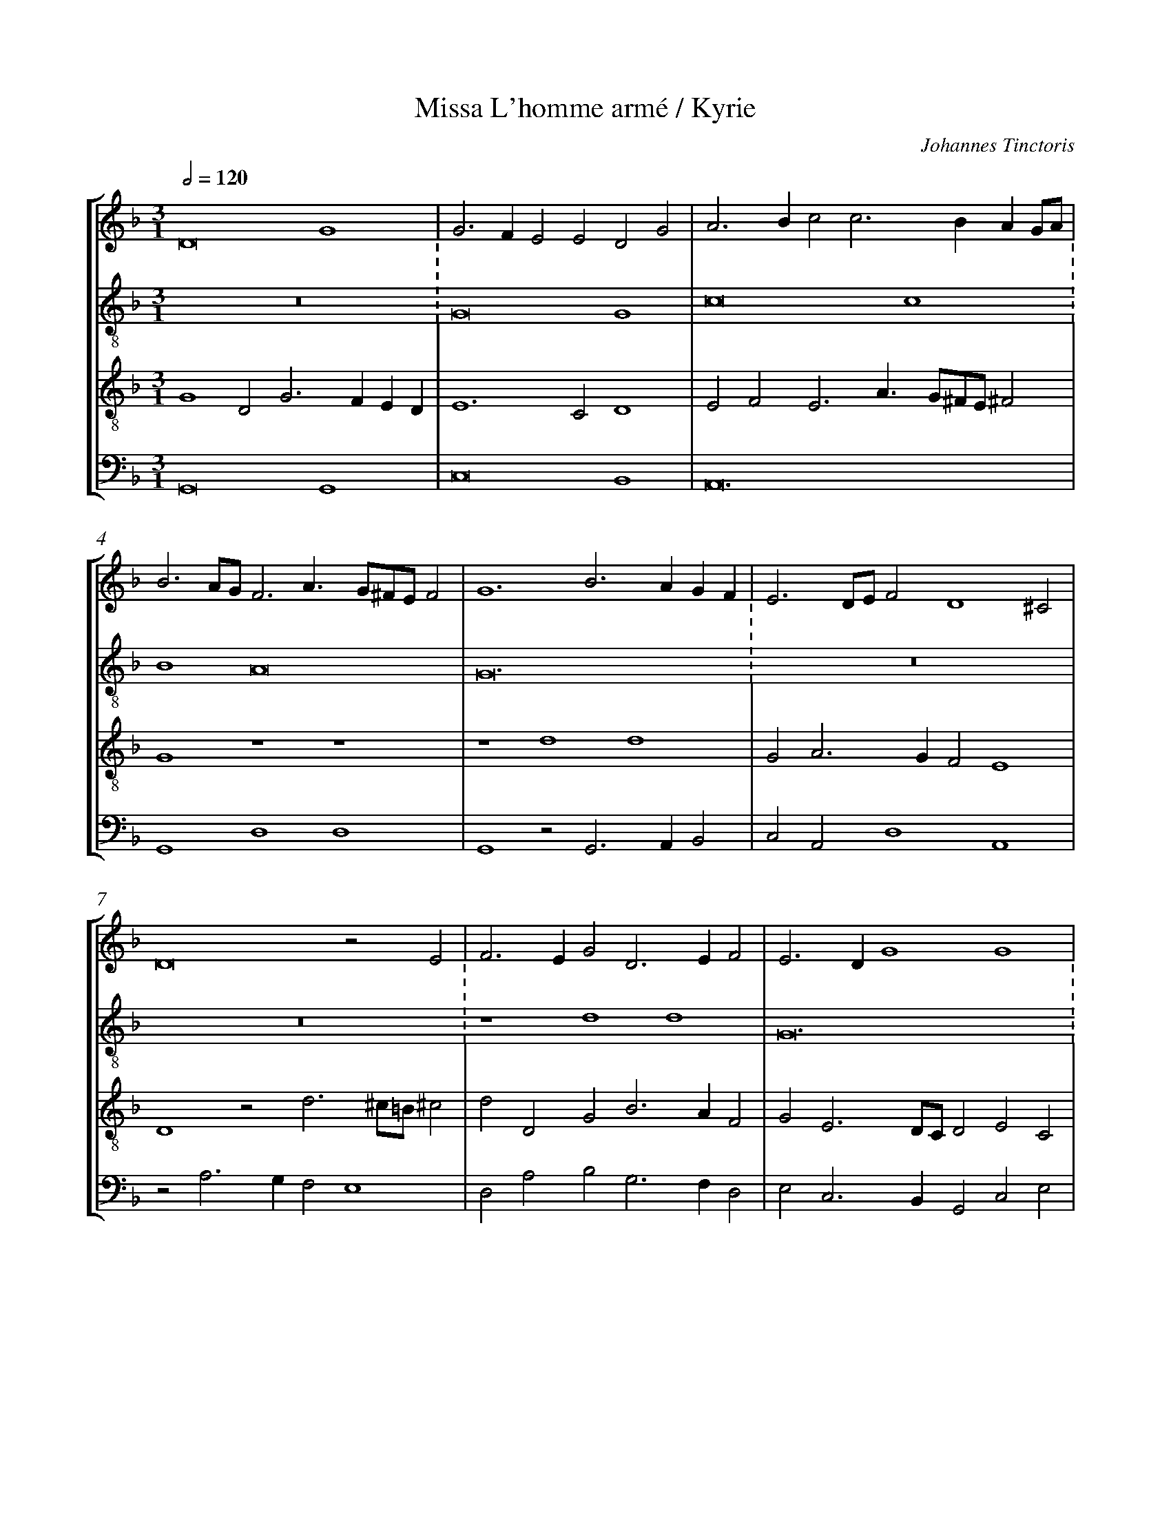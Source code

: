 %%linebreak <none>
%%measurenb 2
X: 1
T: Missa L'homme arm\'e / Kyrie
N: Derived from Tin1001a-Missa_Lhomme_arme-Kyrie.krn
C: Johannes Tinctoris
%%abc-version 2.0
%%abcx-abcm2ps-target-version 5.9.1 (29 Sep 2008)
%%abc-creator hum2abc beta
%%abcx-conversion-date 2019/02/17 07:34:55
%%abc-edited-by Jesse Rodin
%%abc-edited-by Complete Works (Melin)
%%abcx-initial-encoding-date 2014/06/10/
%%humdrum-veritas 3663366929
%%humdrum-veritas-data 2181598850
%%linebreak <none>
%%barnumbers 0
L: 1/4
M: 3/1
Q: 1/2=120
%%staves [1 2 3 4]
V: 1 clef=treble
V: 2 clef=treble-8
V: 3 clef=treble-8
V: 4 clef=bass
K: F
[V:1] D8G4 | 
[V:2] z12 :
[V:3] G4D2G3FED | 
[V:4] G,,8G,,4 | 
[V:1] G3FE2E2D2G2 | 
[V:2] G8G4 | 
[V:3] E6C2D4 | 
[V:4] C,8B,,4 | 
[V:1] A3Bc2c3BAG/A/ | 
[V:2] c8c4 :
[V:3] E2F2E3A3/G/^F/E/^F2 | 
[V:4] A,,12 | 
[V:1] B3A/G/F3A3/G/^F/E/F2 | 
[V:2] B4A8 | 
[V:3] G4z4z4 | 
[V:4] G,,4D,4D,4 | 
[V:1] G6B3AGF | 
[V:2] G12 :
[V:3] z4d4d4 | 
[V:4] G,,4z2G,,3A,,B,,2 | 
[V:1] E3D/E/F2D4^C2 | 
[V:2] z12 | 
[V:3] G2A3GF2E4 | 
[V:4] C,2A,,2D,4A,,4 | 
[V:1] D8z2E2 | 
[V:2] z12 :
[V:3] D4z2d3^c/=B/^c2 | 
[V:4] z2A,3G,F,2E,4 | 
[V:1] F3EG2D3EF2 | 
[V:2] z4d4d4 | 
[V:3] d2D2G2B3AF2 | 
[V:4] D,2A,2B,2G,3F,D,2 | 
[V:1] E3DG4G4 | 
[V:2] G12 :
[V:3] G2E3D/C/D2E2C2 | 
[V:4] E,2C,3B,,G,,2C,2E,2 | 
[V:1] A6G2z2A2 | 
[V:2] z4d4d4 | 
[V:3] F3GA2B3A/G/A2 | 
[V:4] D,3E,F,2G,3F,/E,/F,2 | 
[V:1] B3A/B/c3A2G/F/E2 | 
[V:2] d4c8 :
[V:3] G4z4z4 | 
[V:4] z2G,2C,3/D,/E,F,2E,/D,/C,2 | 
[V:1] D2G2FA3/B/c3/B/A/G/^F3/E/ | 
[V:2] B4A8 | 
[V:3] z2G2DF3/G/A3/B/c3/B/A/G/ | 
[V:4] G,4z4z4 | 
[V:1] G4D2G3FED/C/ | 
[V:2] G12 :
[V:3] B2G3B3/A/GEFG2- | 
[V:4] G,,2C,2B,,2G,,C,2D,E,F, | 
[V:1] B,3CD2C4=B,2 | 
[V:2] z12 | 
[V:3] GAB2A3/G/G3F/E/F2 | 
[V:4] G,4F,2E,2D,4 | 
[V:1] C2D3C/B,/A,2z2A,2 | 
[V:2] [M:2/1]g4g2f4f2 | 
[V:3] G4z4z4 | 
[V:4] C,2G,,B,,2C,D,3C,/B,,/A,,2 | 
[V:1] B,2G,B,2CD3C/B,/A,2 | 
[V:2] g4g2d6 | 
[V:3] D2G3AB3A/G/F2 | 
[V:4] G,,8z2D,2 | 
[V:1] G,4z4z4 | 
[V:2] g4g2f4f2 | 
[V:3] B2GB2cd3c/B/A2 | 
[V:4] G,,3G,3/F,/E,D,6 | 
[V:1] G2E2D3G3/F/DE2 | 
[V:2] g6d4g2 | 
[V:3] G2c2B3B3/A/d2c | 
[V:4] E,2C,2G,3G,2F,E,2 | 
[V:1] F3/E/CDE2D3^C/=B,/C2 | 
[V:2] a4g2f2e4 | 
[V:3] d2c4A4A2 | 
[V:4] D,2A,,2C,2D,2A,,4 | 
[V:1] D4B,3G,2C3/B,/G, | 
[V:2] d8z4 | 
[V:3] F4D2d2_e2c2- | 
[V:4] z2B,,4G,,2C,2E,2 | 
[V:1] A,G,/A,/F,3/E,/G,2z2G4 | 
[V:2] z6G4G2 | 
[V:3] c=B/A/=B2c4B2G2 | 
[V:4] D,4C,4G,,2C,2- | 
[V:1] G2c3ABG2^FFE | 
[V:2] c4c2B2A4 | 
[V:3] E2F3EG2z2A2 | 
[V:4] C,B,,A,,G,,A,,2G,,2D,4 | 
[V:1] G3FD3CB,A,D2- | 
[V:2] G6z6 | 
[V:3] B6G3FD2 | 
[V:4] z2G,,4G,,3A,,B,,2 | 
[V:1] D^C/=B,/C2D2zG2A2F | 
[V:2] z6z2d2d2 | 
[V:3] E4D2d3/c/BA/G/Ad- | 
[V:4] A,,4A,2G,3F,D,2 | 
[V:1] G3/F/EDG2A2B3A/G/ | 
[V:2] G6z2d2d2 | 
[V:3] dccBd4z2B2- | 
[V:4] E,4z2D,2G,4- | 
[V:1] B2c3/B/AGG3^F/G/FE | 
[V:2] d2c4B2A4 | 
[V:3] B2A4d3c/B/A2 | 
[V:4] G,2A,2F,2G,2D,4 | 
[V:1] G12 ||  
[V:2] G12 ||  
[V:3] B3cd8 ||  
[V:4] G,,12 ||  
[V:1]  [K:F] [K:clef=treble][M:2/1]z8 | 
[V:2]  [K:F] [K:clef=treble-8][M:2/1]z8 | 
[V:3]  [K:F] [K:clef=treble-8][M:2/1]G8 | 
[V:4]  [K:F] [K:clef=bass][M:2/1]G,,8 | 
[V:1] z8 | 
[V:2] z8 | 
[V:3] G6AB | 
[V:4] G,,2A,,B,,C,3D, | 
[V:1] z8 | 
[V:2] z8 | 
[V:3] c2d3cBA | 
[V:4] E,2F,2G,3F, | 
[V:1] z8 | 
[V:2] z8 | 
[V:3] G2c4B2 | 
[V:4] E,D,C,2D,4 | 
[V:1] z8 | 
[V:2] z8 | 
[V:3] c4B2A2- | 
[V:4] C,2A,,2G,,2D,2- | 
[V:1] z8 | 
[V:2] z8 | 
[V:3] AGFEDEFG | 
[V:4] D,E,F,3E,D,2- | 
[V:1] z8 | 
[V:2] z8 | 
[V:3] A2G4^F2 | 
[V:4] D,C,B,,2A,,4 | 
[V:1] z8 | 
[V:2] z8 | 
[V:3] G8- | 
[V:4] G,,8 | 
[V:1] D4D4 | 
[V:2] z4d4 | 
[V:3] G8 | 
[V:4] z8 | 
[V:1] G,4z2D2- | 
[V:2] d4G4 | 
[V:3] z8 | 
[V:4] z8 | 
[V:1] DEF3ED2 | 
[V:2] z2d3ef2 | 
[V:3] z8 | 
[V:4] z8 | 
[V:1] E2C4=B,2 | 
[V:2] g3fe2d2- | 
[V:3] z8 | 
[V:4] z8 | 
[V:1] C2E2D4 | 
[V:2] dcc4B2 | 
[V:3] z8 | 
[V:4] z8 | 
[V:1] C2A,2G,2G2- | 
[V:2] c4B4 | 
[V:3] z8 | 
[V:4] z8 | 
[V:1] GAB3AB2 | 
[V:2] G8 | 
[V:3] z8 | 
[V:4] z8 | 
[V:1] cBAG^F3E | 
[V:2] A8 | 
[V:3] z8 | 
[V:4] z8 | 
[V:1] G8 | 
[V:2] G4z4 | 
[V:3] z8 | 
[V:4] z4G,,4- | 
[V:1] z8 | 
[V:2] g8 | 
[V:3] z8 | 
[V:4] G,,2C,4B,,2 | 
[V:1] z8 | 
[V:2] g4f3g | 
[V:3] z8 | 
[V:4] C,2_E,2D,3=E, | 
[V:1] z8 | 
[V:2] a2g4f2 | 
[V:3] z8 | 
[V:4] F,2G,2A,3G, | 
[V:1] z8 | 
[V:2] g3fedf2- | 
[V:3] z8 | 
[V:4] E,2G,3F,D,2 | 
[V:1] z8 | 
[V:2] fed3^c^c=B | 
[V:3] z8 | 
[V:4] F,2G,2E,4 | 
[V:1] z8 | 
[V:2] d8 | 
[V:3] z8 | 
[V:4] D,8 | 
[V:1] G8 | 
[V:2] z8 | 
[V:3] G3AB2c2- | 
[V:4] z8 | 
[V:1] G4F3G | 
[V:2] z8 | 
[V:3] cd_e2d4 | 
[V:4] z8 | 
[V:1] A2G4F2 | 
[V:2] z8 | 
[V:3] c2B2A4 | 
[V:4] z8 | 
[V:1] G3FEDF2- | 
[V:2] z8 | 
[V:3] G2c3BAG | 
[V:4] z8 | 
[V:1] FED3^CC=B, | 
[V:2] z8 | 
[V:3] A2F2E4 | 
[V:4] z4G,4 | 
[V:1] D4z4 | 
[V:2] z8 | 
[V:3] D2F3GA2 | 
[V:4] A,8 | 
[V:1] z8 | 
[V:2] z8 | 
[V:3] B2AGA2d2- | 
[V:4] G,4F,4 | 
[V:1] z8 | 
[V:2] z8 | 
[V:3] d2^c2^c2=B^c | 
[V:4] E,8 | 
[V:1] z8 | 
[V:2] z8 | 
[V:3] d8 | 
[V:4] D,4D,4 | 
[V:1] z8 | 
[V:2] d4d2ef | 
[V:3] z8 | 
[V:4] D,2E,F,G,4- | 
[V:1] z8 | 
[V:2] g2a2d3e | 
[V:3] z8 | 
[V:4] G,2F,2G,2B,2- | 
[V:1] z8 | 
[V:2] f2g3^f^fe | 
[V:3] z8 | 
[V:4] B,A,G,2A,4 | 
[V:1] z4G4 | 
[V:2] g4G2AB | 
[V:3] z8 | 
[V:4] G,4z4 | 
[V:1] G2ABc4 | 
[V:2] c6de | 
[V:3] z8 | 
[V:4] z8 | 
[V:1] cBAGB4 | 
[V:2] f3ed2g2- | 
[V:3] z8 | 
[V:4] z8 | 
[V:1] A8 | 
[V:2] g2^fe^fga^f | 
[V:3] d4d4 | 
[V:4] z8 | 
[V:1] G4z2D2- | 
[V:2] g4z4 | 
[V:3] G4A2B2- | 
[V:4] z8 | 
[V:1] DC_E3DCB, | 
[V:2] z8 | 
[V:3] BAc3BAG | 
[V:4] z8 | 
[V:1] A,2B,2A,4 | 
[V:2] z8 | 
[V:3] F2G3^F^FE | 
[V:4] z8 | 
[V:1] z2G,3A,B,C | 
[V:2] d2d2g4 | 
[V:3] G3ABcd2 | 
[V:4] z4G,,3A,, | 
[V:1] D3EFGA2- | 
[V:2] f4z2f2- | 
[V:3] z2D3EFG | 
[V:4] B,,3C,D,3E, | 
[V:1] AGc4B2- | 
[V:2] fga2f2g2- | 
[V:3] A3Gc2d2- | 
[V:4] F,3G,A,2G,2- | 
[V:1] BAG3^FFE | 
[V:2] gfd3cA2 | 
[V:3] dcB2A4 | 
[V:4] G,4D,4 | 
[V:1] G8- | 
[V:2] B6c2 | 
[V:3] G8- | 
[V:4] G,,8- | 
[V:1] G8 ||  
[V:2] d8 ||  
[V:3] G8 ||  
[V:4] G,,8 ||  
[V:1]  [K:F] [K:clef=treble][M:3/1]z12 | 
[V:2]  [K:F] [K:clef=treble-8][M:3/1]d8d4 | 
[V:3]  [K:F] [K:clef=treble-8][M:3/1]z12 | 
[V:4]  [K:F] [K:clef=bass][M:3/1]G,12 | 
[V:1] z12 | 
[V:2] g8g4 | 
[V:3] G8G4 | 
[V:4] C,6D,2E,4 | 
[V:1] z4G8 | 
[V:2] f4e8 | 
[V:3] c8c4 | 
[V:4] F,4C,8 | 
[V:1] G4c8 | 
[V:2] d4e2^f4e^f | 
[V:3] B4A8 | 
[V:4] G,4z4z4 | 
[V:1] B6AGB4 | 
[V:2] g6fed3e | 
[V:3] G12 | 
[V:4] G,,12 | 
[V:1] A12 | 
[V:2] fga3g^fe^f4 | 
[V:3] z12 | 
[V:4] D,4D,8 | 
[V:1] G4D8 | 
[V:2] g8d4 | 
[V:3] z12 | 
[V:4] G,,8G,4 | 
[V:1] G,4z4G,4- | 
[V:2] d4G4z4 | 
[V:3] z4d8 | 
[V:4] B,6C2B,3A, | 
[V:1] G,4G8 | 
[V:2] d4d4d4 | 
[V:3] G12 | 
[V:4] B,8B,4 | 
[V:1] A4B4G4 | 
[V:2] c4B8 | 
[V:3] z4d4d4 | 
[V:4] A,4G,8 | 
[V:1] A4A3GE4 | 
[V:2] A8G4- | 
[V:3] d4c8 | 
[V:4] D,4F,3E,C,4 | 
[V:1] D2G4^F2F2EF | 
[V:2] G4z4z4 | 
[V:3] B4A8 | 
[V:4] G,,4D,8 | 
[V:1] G12 | 
[V:2] z12 | 
[V:3] G12- | 
[V:4] G,,12 | 
[V:1] z4G8- | 
[V:2] z12 | 
[V:3] G4z4z4 | 
[V:4] C,12- | 
[V:1] G4c6Bc | 
[V:2] g8g4 | 
[V:3] c4c6Bc | 
[V:4] C,12 | 
[V:1] A6B4A2 | 
[V:2] f8f4 | 
[V:3] d4d8 | 
[V:4] z12 | 
[V:1] c12 | 
[V:2] g8g4 | 
[V:3] c12 | 
[V:4] C,4C,6B,,C, | 
[V:1] z12 | 
[V:2] d12 | 
[V:3] A6B4A2 | 
[V:4] D,4D,8 | 
[V:1] z4C8 | 
[V:2] g8g4 | 
[V:3] c6BAG4 | 
[V:4] C,8E,4 | 
[V:1] D4D8- | 
[V:2] f12 | 
[V:3] A12 | 
[V:4] D,12 | 
[V:1] D4C3DE2DE | 
[V:2] g12 | 
[V:3] G12 | 
[V:4] G,,4C,8 | 
[V:1] F6D2E4 | 
[V:2] d8g4 | 
[V:3] B8B4 | 
[V:4] B,,8G,,4 | 
[V:1] F8E4 | 
[V:2] a8g4 | 
[V:3] A4A3Bc4 | 
[V:4] F,,4F,4C,4 | 
[V:1] D6^C=B,C4 | 
[V:2] f4e8 | 
[V:3] A12 | 
[V:4] D,4A,,8 | 
[V:1] D8z4 | 
[V:2] d4d4d4 | 
[V:3] F4D8 | 
[V:4] B,,8G,,4 | 
[V:1] D8D4 | 
[V:2] g4g4g3f | 
[V:3] D4G8 | 
[V:4] G,,8z4 | 
[V:1] G4G3FD4 | 
[V:2] d2B3cd2B3A | 
[V:3] z12 | 
[V:4] G,,8G,,4 | 
[V:1] E8D4 | 
[V:2] c8d4 | 
[V:3] G8G4 | 
[V:4] C,8B,,4 | 
[V:1] E2A4GFE2F2 | 
[V:2] z2c2A3Bc4 | 
[V:3] c8c4 | 
[V:4] A,,4A,,8 | 
[V:1] G6^FGF2E2 | 
[V:2] d12 | 
[V:3] B4A8 | 
[V:4] G,,4D,4D,4 | 
[V:1] G4z4G4 | 
[V:2] B3cd6cB | 
[V:3] G12 | 
[V:4] G,,8z4 | 
[V:1] F2A3GF2E4 | 
[V:2] A2F3ED2E2F2 | 
[V:3] z12 | 
[V:4] D,4D,4C,4 | 
[V:1] D4z2C3B,A,G, | 
[V:2] G6E2F2EF | 
[V:3] z12 | 
[V:4] B,,4A,,8 | 
[V:1] B,4G,2D3EF2 | 
[V:2] G2B4AGA4 | 
[V:3] z4d4d4 | 
[V:4] G,,2G,4F,2D,4 | 
[V:1] G3FEDE2^C3=B, | 
[V:2] z12 | 
[V:3] G12 | 
[V:4] E,12 | 
[V:1] D4A4G4 | 
[V:2] A4F4G3F | 
[V:3] z4d4d4 | 
[V:4] D,8G,,3A,, | 
[V:1] F4E6DC | 
[V:2] D4z4G4 | 
[V:3] d4c8 | 
[V:4] B,,4C,6B,,2 | 
[V:1] D2G4^F2F2EF | 
[V:2] G2d4cBA3A | 
[V:3] B4A8 | 
[V:4] G,,4D,8 | 
[V:1] G12 |]  
[V:2] B3cd8 |]  
[V:3] G12 |]  
[V:4] G,,12 |]  



X: 2
T: Missa L'homme arm\'e / Gloria
N: Derived from Tin1001b-Missa_Lhomme_arme-Gloria.krn
C: Johannes Tinctoris
%%abc-version 2.0
%%abcx-abcm2ps-target-version 5.9.1 (29 Sep 2008)
%%abc-creator hum2abc beta
%%abcx-conversion-date 2019/02/17 07:34:55
%%abc-edited-by Jesse Rodin
%%abc-edited-by Complete Works (Melin)
%%abcx-initial-encoding-date 2014/06/10/
%%humdrum-veritas 425252866
%%humdrum-veritas-data 841550469
%%linebreak <none>
%%barnumbers 0
L: 1/4
M: 3/1
Q: 1/2=120
%%staves [1 2 3 4]
V: 1 clef=treble
V: 2 clef=treble-8
V: 3 clef=treble-8
V: 4 clef=bass
K: F
[V:1] z4z2G4G2 | 
[V:2] G4G2G3A/B/c2- | 
[V:3] z12 | 
[V:4] z12 | 
[V:1] G3A/B/c3B2A/G/A2- | 
[V:2] cB2A/G/A3G2F/E/F2 | 
[V:3] z12 | 
[V:4] z12 | 
[V:1] AG2F/E/F2G3^FFE | 
[V:2] c2BA/G/A2B2A4 | 
[V:3] z12 | 
[V:4] z12 | 
[V:1] G4z2D2D2D2 | 
[V:2] G12 | 
[V:3] z12 | 
[V:4] z12 | 
[V:1] G,4z2G,2B,3C | 
[V:2] z2d2d2d2G4 | 
[V:3] z12 | 
[V:4] z12 | 
[V:1] D8B,3A, | 
[V:2] z2G2B3cd3e/f/ | 
[V:3] z12 | 
[V:4] z12 | 
[V:1] B,2C3B,G,2A,4 | 
[V:2] g3fedg3^f/g/^fe | 
[V:3] z12 | 
[V:4] z12 | 
[V:1] G,8z4 | 
[V:2] g4z2d2e3/f/ed/c/ | 
[V:3] z12 | 
[V:4] G,,2C,3B,,/A,,/B,,2C,3/D,/E,F, | 
[V:1] z12 | 
[V:2] B2d3cc3=B/A/=B2 | 
[V:3] z12 | 
[V:4] G,4F,2E,2D,4 | 
[V:1] z4D4G4- | 
[V:2] c4B2d4c2- | 
[V:3] G8G4 | 
[V:4] C,4z2G,,4C,2- | 
[V:1] G2A3GE3F/G/A2 | 
[V:2] cBAGABc2A4 | 
[V:3] c8c4 | 
[V:4] C,D,/E,/F,3G,A,3G,F,E,/F,/ | 
[V:1] D2G2FGA3G^FE/F/ | 
[V:2] G2d3ef3edc | 
[V:3] B4A8 | 
[V:4] G,4D,8 | 
[V:1] G4z2D2_E3D/C/ | 
[V:2] B2_e3d/c/d2c4 | 
[V:3] G12- | 
[V:4] _E,2C,3B,,/A,,/B,,2C,3B,,/A,,/ | 
[V:1] B,2B,2C3B,/A,/G,2D2 | 
[V:2] z2d2_e3d/c/B2B2 | 
[V:3] G12 | 
[V:4] G,,4C,4z4 | 
[V:1] E3/F/G3AGF/E/D2F2- | 
[V:2] c3B/A/G4z2D2 | 
[V:3] z12 | 
[V:4] z2C,2_E,3D,/C,/B,,2B,,2 | 
[V:1] FE2D/C/B,G,A,3G,/F,/G,2 | 
[V:2] E3/F/G3BAd2ccB | 
[V:3] z12 | 
[V:4] C,3B,,/A,,/G,,2D,2_E,4 | 
[V:1] A,2z2F8 | 
[V:2] d3c/B/A8 | 
[V:3] z4d4d4 | 
[V:4] D,12 | 
[V:1] G3AB8 | 
[V:2] z2G2g3f/e/d4 | 
[V:3] G12 | 
[V:4] _E,2C,2G,,8 | 
[V:1] c4B2A3GFE | 
[V:2] c4z2F3GA2 | 
[V:3] z4d4d4 | 
[V:4] A,,4G,,2D,3E,F,2 | 
[V:1] D2A3Bc3BG2- | 
[V:2] B2A2A3Gc2e2 | 
[V:3] d4c8 | 
[V:4] G,2D,2F,3E,C,3B,, | 
[V:1] GFG2A2^F3GAF | 
[V:2] d3cd4z4 | 
[V:3] B4A8 | 
[V:4] G,,4D,3C,D,4 | 
[V:1] G4z4D4- | 
[V:2] z4d6g2- | 
[V:3] G12- | 
[V:4] G,,8G,,3A,, | 
[V:1] D2G3FEDE4 | 
[V:2] gfede4c4 | 
[V:3] G12 | 
[V:4] B,,2C,4C,3D,E,F, | 
[V:1] D4F4E4 | 
[V:2] B4A2d4c2 | 
[V:3] z12 | 
[V:4] G,4F,2D,2A,4 | 
[V:1] D6C3B,A,G, | 
[V:2] d2B4c2A4 | 
[V:3] z12 | 
[V:4] B,2G,4A,2F,3E, | 
[V:1] B,4z2G,3A,B,C | 
[V:2] z2G3ABcd3e/f/ | 
[V:3] z12 | 
[V:4] G,2D3CB,A,B,2G,2 | 
[V:1] D3E/F/G2D3CB,2 | 
[V:2] g2d3cBAB2d2- | 
[V:3] G8G4 | 
[V:4] z2G,,4G,,3A,,B,,C, | 
[V:1] A,3B,C2D2G,2C2 | 
[V:2] dcA2z4z2G2- | 
[V:3] F4E2D2E4 | 
[V:4] D,3C,A,,2B,,2C,4 | 
[V:1] DCB,A,B,4C4 | 
[V:2] G2d3cd2e4 | 
[V:3] D2G4G2D4- | 
[V:4] G,,8G,4 | 
[V:1] z2E3DC4=B,2 | 
[V:2] c2g3fe2d4 | 
[V:3] D8z4 | 
[V:4] G,12 | 
[V:1] C2G3FE2D4 | 
[V:2] c2e3dc4=B2 | 
[V:3] G12 | 
[V:4] C,8G,,4 | 
[V:1] C3DEFG4c2- | 
[V:2] c3/d/efg2e2c4 | 
[V:3] C12 | 
[V:4] z2G,2E,2C,G,2C3/B,/A, | 
[V:1] c2B2AGG4F2 | 
[V:2] d4c2B2A3B | 
[V:3] z12 | 
[V:4] G,4z2G,2D,4 | 
[V:1] E2D4G4F2 | 
[V:2] c2B2G4A4 | 
[V:3] G3AB2c2d4 | 
[V:4] C,2G,3F,E,2D,4 | 
[V:1] G4z2D4E2- | 
[V:2] G2c4B2G4 | 
[V:3] B2_e4dcB2G2 | 
[V:4] _E,2C,3B,,G,,4C,2- | 
[V:1] E2D3CB,A,B,4 | 
[V:2] c2d2B3cd4 | 
[V:3] G4z2G2G2G2 | 
[V:4] C,2B,,2G,,8 | 
[V:1] A,3B,A,2D3^CC=B, | 
[V:2] z4z4e4 | 
[V:3] F4z2A2A2A2 | 
[V:4] z12 | 
[V:1] D3C/B,/A,2B,2A,4 | 
[V:2] f8f4 | 
[V:3] D4z2d4c2 | 
[V:4] z12 | 
[V:1] G,8z4 | 
[V:2] g8d4 | 
[V:3] d4d2d2B4 | 
[V:4] z12 | 
[V:1] G2G2ABc3=B=BA | 
[V:2] e2g2f2e2d4 | 
[V:3] G4z4z4 | 
[V:4] z12 | 
[V:1] c4z2B3A/G/B2 | 
[V:2] z2c3BG2g3f/e/ | 
[V:3] z12 | 
[V:4] z12 | 
[V:1] A3G/F/A2G2FD2E | 
[V:2] f2d3c/d/_e2d2Bc | 
[V:3] z12 | 
[V:4] z12 | 
[V:1] F3D2B,B,3B,DE | 
[V:2] d2z2f3d2BB2 | 
[V:3] z12 | 
[V:4] z12 | 
[V:1] F3FGAB3A/B/AG | 
[V:2] d3/e/fde2d2c4 | 
[V:3] z12 | 
[V:4] z12 | 
[V:1] B4z2G3F/G/A2- | 
[V:2] z2B2G2cded/e/f2- | 
[V:3] z12 | 
[V:4] z12 | 
[V:1] AG/F/E2D3/E/FG2G,3/A,/B, | 
[V:2] fe/d/c2d3/c/AG3/A/B/c/d2 | 
[V:3] z12 | 
[V:4] z12 | 
[V:1] =C3D3/C/B,A,2G,G2A- | 
[V:2] ze2f3/e/g2fg2ef- | 
[V:3] z12 | 
[V:4] z12 | 
[V:1] A/G/FE2D2G3^FFE | 
[V:2] f/e/d2cd2Bc3/B/A/G/A2 | 
[V:3] z12 | 
[V:4] z12 | 
[V:1] G4z2D2E2G2- | 
[V:2] G4z4z4 | 
[V:3] G8G4 | 
[V:4] G,,8C,4 | 
[V:1] GFEDE4E4 | 
[V:2] z4g8 | 
[V:3] c8c4 | 
[V:4] C,6C,3D,E,F, | 
[V:1] D8z2A2 | 
[V:2] g4f4f4 | 
[V:3] B4A3Gd2d2 | 
[V:4] G,4D,8 | 
[V:1] B4G4z2G2- | 
[V:2] g2g3fe2d4 | 
[V:3] G8z2d2- | 
[V:4] z2G,,2C,4B,,2G,,2- | 
[V:1] GFD2G3FE2E2 | 
[V:2] z12 | 
[V:3] d2d2d2c4c2 | 
[V:4] G,,A,,B,,2G,,2C,3D,E,F, | 
[V:1] D3EF2E3DD2- | 
[V:2] z12 | 
[V:3] B4A2G2A4 | 
[V:4] G,3F,D,2G,4F,2 | 
[V:1] D2C2D2B,3A,G,2 | 
[V:2] z4z4g4 | 
[V:3] G4z4z4 | 
[V:4] E,4D,2G,3F,E,D, | 
[V:1] B,4A,8 | 
[V:2] g4f4f4 | 
[V:3] d4d4d4 | 
[V:4] G,4D,8 | 
[V:1] z2G,2B,2C3/B,/D2G2- | 
[V:2] g2g3fe2d4 | 
[V:3] G4G3AB3c | 
[V:4] _E,2E,3D,C,2B,,2G,,2- | 
[V:1] GFD3EFGA2D2 | 
[V:2] g4a6g2 | 
[V:3] d4d4c2B2 | 
[V:4] G,,2G,2D,3E,F,2G,2 | 
[V:1] A2B2G2c3BAG | 
[V:2] f4e8 | 
[V:3] d4c3BAGc2 | 
[V:4] D,2B,,2C,B,,A,,G,,C,3B,, | 
[V:1] B2G4^F2F3E/F/ | 
[V:2] d12 | 
[V:3] B6AGA4 | 
[V:4] G,,4D,8 | 
[V:1] G12 ||  
[V:2] d12 ||  
[V:3] G12 ||  
[V:4] G,,12 ||  
[V:1]  [K:F] [K:clef=treble][M:2/1]G8- | 
[V:2]  [K:F] [K:clef=treble-8][M:2/1]z8 | 
[V:3]  [K:F] [K:clef=treble-8][M:2/1]G8 | 
[V:4]  [K:F] [K:clef=bass][M:2/1]z8 | 
[V:1] G8 | 
[V:2] z8 | 
[V:3] c3de4 | 
[V:4] z8 | 
[V:1] F8- | 
[V:2] z8 | 
[V:3] d4A2d2- | 
[V:4] z8 | 
[V:1] F8 | 
[V:2] z8 | 
[V:3] dcB2A4 | 
[V:4] z8 | 
[V:1] G8- | 
[V:2] z8 | 
[V:3] G4z4 | 
[V:4] z4G,4- | 
[V:1] G8 | 
[V:2] z8 | 
[V:3] z8 | 
[V:4] G,2A,B,C4 | 
[V:1] D8 | 
[V:2] z8 | 
[V:3] z8 | 
[V:4] B,4G,4- | 
[V:1] z8 | 
[V:2] g8 | 
[V:3] z8 | 
[V:4] G,2E,4C,2 | 
[V:1] z8 | 
[V:2] g8 | 
[V:3] z8 | 
[V:4] C,2E,3F,G,2 | 
[V:1] z8 | 
[V:2] f8- | 
[V:3] z8 | 
[V:4] D,2A,3G,B,2- | 
[V:1] z8 | 
[V:2] f8 | 
[V:3] z8 | 
[V:4] B,2A,G,A,4 | 
[V:1] z8 | 
[V:2] g8- | 
[V:3] d4G4- | 
[V:4] G,4z2E,2- | 
[V:1] z8 | 
[V:2] g8 | 
[V:3] G2A2B4- | 
[V:4] E,2F,2G,4- | 
[V:1] z8 | 
[V:2] d8 | 
[V:3] B2AGA2d2- | 
[V:4] G,2F,2D,4 | 
[V:1] G8 | 
[V:2] z4G4 | 
[V:3] d2^c2^c2=B2 | 
[V:4] E,8 | 
[V:1] A8- | 
[V:2] F3GA2B2 | 
[V:3] d8 | 
[V:4] D,6C,B,, | 
[V:1] A4G4 | 
[V:2] c3de4 | 
[V:3] z4c4 | 
[V:4] A,,3B,,C,4 | 
[V:1] F8 | 
[V:2] d6ef | 
[V:3] A2B4A2 | 
[V:4] D,8 | 
[V:1] E8 | 
[V:2] gfed^c3=B | 
[V:3] c4z4 | 
[V:4] C,4A,,4 | 
[V:1] D8 | 
[V:2] d8 | 
[V:3] F4G2B2- | 
[V:4] B,,4z2G,,2- | 
[V:1] z8 | 
[V:2] z8 | 
[V:3] Bcd2G2c2- | 
[V:4] G,,A,,B,,2C,3B,, | 
[V:1] z8 | 
[V:2] z8 | 
[V:3] cBAGB2A2- | 
[V:4] A,,G,,D,4C,2 | 
[V:1] z8 | 
[V:2] z8 | 
[V:3] AGG4^F2 | 
[V:4] D,2B,,2A,,4 | 
[V:1] G8 | 
[V:2] d8 | 
[V:3] G8 | 
[V:4] G,,8 | 
[V:1] G4A3B | 
[V:2] e4f4 | 
[V:3] z8 | 
[V:4] z8 | 
[V:1] c2B4AB | 
[V:2] e2dcd4 | 
[V:3] z8 | 
[V:4] z8 | 
[V:1] c8 | 
[V:2] z2c3BA2 | 
[V:3] z8 | 
[V:4] z8 | 
[V:1] B4G2A2- | 
[V:2] G3AB2c2 | 
[V:3] z8 | 
[V:4] z8 | 
[V:1] AGFED2E2 | 
[V:2] d3cBAG2- | 
[V:3] z8 | 
[V:4] z8 | 
[V:1] D2G4^F2 | 
[V:2] G2B2A4 | 
[V:3] z8 | 
[V:4] z8 | 
[V:1] G8 | 
[V:2] G8 | 
[V:3] d4d4 | 
[V:4] z4G,4 | 
[V:1] z8 | 
[V:2] z8 | 
[V:3] G8 | 
[V:4] G,4C,4 | 
[V:1] z8 | 
[V:2] z8 | 
[V:3] d4d2d2- | 
[V:4] B,,2D,3E,F,2 | 
[V:1] z8 | 
[V:2] z8 | 
[V:3] d2d2c4- | 
[V:4] G,2G,2A,3G, | 
[V:1] z8 | 
[V:2] z8 | 
[V:3] c4B4 | 
[V:4] F,2E,2G,4- | 
[V:1] z8 | 
[V:2] z8 | 
[V:3] A8 | 
[V:4] G,2^F,E,F,4 | 
[V:1] z8 | 
[V:2] z4g4- | 
[V:3] G8 | 
[V:4] G,4z4 | 
[V:1] G8 | 
[V:2] g2fed2e2 | 
[V:3] z8 | 
[V:4] G,4G,F,E,D, | 
[V:1] G6FE | 
[V:2] d4d4 | 
[V:3] G8- | 
[V:4] G,6B,2- | 
[V:1] D2E2D2G2- | 
[V:2] g6e2- | 
[V:3] G8 | 
[V:4] B,A,G,4C,2 | 
[V:1] G2FED4 | 
[V:2] e2dcB3A | 
[V:3] G8 | 
[V:4] E,2F,2G,4 | 
[V:1] z2C3B,A,G, | 
[V:2] c4A2c2- | 
[V:3] c8- | 
[V:4] A,2A,3G,F,E, | 
[V:1] A,4G,3A, | 
[V:2] cBAGB2G2- | 
[V:3] c4B4- | 
[V:4] F,4G,4 | 
[V:1] B,CD3EFG | 
[V:2] GABcd3e | 
[V:3] B4B4 | 
[V:4] z4G,4 | 
[V:1] A3Bc4 | 
[V:2] fga2f3e | 
[V:3] A8 | 
[V:4] C4(3C2B,2C2 | 
[V:1] B6AG | 
[V:2] g4z4 | 
[V:3] G8 | 
[V:4] D8 | 
[V:1] B4A2c2- | 
[V:2] d4f3e | 
[V:3] z8 | 
[V:4] G,4F,3G, | 
[V:1] cBA4G2 | 
[V:2] c2d2B4 | 
[V:3] z8 | 
[V:4] A,2D,2G,4 | 
[V:1] A8 | 
[V:2] A8 | 
[V:3] d8- | 
[V:4] D,8- | 
[V:1] z4A4 | 
[V:2] a4f4 | 
[V:3] d8 | 
[V:4] D,8 | 
[V:1] B3cB2AG | 
[V:2] g2d2g2fg | 
[V:3] G8 | 
[V:4] z8 | 
[V:1] F3GA2D2- | 
[V:2] a4d3e | 
[V:3] d8 | 
[V:4] z2D,3E,F,2 | 
[V:1] DEF2B,3C | 
[V:2] f2B3cd2 | 
[V:3] d4d4- | 
[V:4] B,,3C,D,2G,,2 | 
[V:1] D2G,2A,4 | 
[V:2] G2g4^f2 | 
[V:3] d4c4 | 
[V:4] G,4z4 | 
[V:1] G,2G3FG2 | 
[V:2] g4z4 | 
[V:3] B8 | 
[V:4] G,8 | 
[V:1] AG^FEF4 | 
[V:2] z8 | 
[V:3] A8 | 
[V:4] D,8 | 
[V:1] G8 | 
[V:2] z8 | 
[V:3] G4z4 | 
[V:4] E,6C,2 | 
[V:1] z4E4- | 
[V:2] g8 | 
[V:3] c4c4- | 
[V:4] C,8 | 
[V:1] E2DCD2E2 | 
[V:2] g4g4- | 
[V:3] c2BAB2c2- | 
[V:4] z8 | 
[V:1] D4CDEF | 
[V:2] g4g4- | 
[V:3] c2=B2c3d | 
[V:4] z8 | 
[V:1] G4A4 | 
[V:2] g4f4- | 
[V:3] e4d4- | 
[V:4] z8 | 
[V:1] A2B4A2 | 
[V:2] f4f4 | 
[V:3] d4d4 | 
[V:4] z8 | 
[V:1] c8 | 
[V:2] g8 | 
[V:3] c4c4 | 
[V:4] z8 | 
[V:1] z4B4- | 
[V:2] d8 | 
[V:3] B4B2d2- | 
[V:4] G,8 | 
[V:1] B2G2A4- | 
[V:2] B4c4 | 
[V:3] dcB2A2c2- | 
[V:4] G,4F,4- | 
[V:1] A4A4 | 
[V:2] A3Bc4 | 
[V:3] cBAGA4 | 
[V:4] F,4F,4 | 
[V:1] D4G4- | 
[V:2] B4G4 | 
[V:3] G4B4 | 
[V:4] G,8 | 
[V:1] G2^FEF4 | 
[V:2] A8 | 
[V:3] z4A4 | 
[V:4] D,8 | 
[V:1] G4z4 | 
[V:2] G8 | 
[V:3] B4B2G2- | 
[V:4] G,,3A,,B,,2C,2- | 
[V:1] G8 | 
[V:2] z4G4 | 
[V:3] GFG2C4 | 
[V:4] C,D,E,4D,C, | 
[V:1] G4F4- | 
[V:2] c2Bcd4- | 
[V:3] G4A4 | 
[V:4] E,4D,3C, | 
[V:1] F4F4 | 
[V:2] d2B4A2 | 
[V:3] z8 | 
[V:4] D,4D,4 | 
[V:1] G8 | 
[V:2] c4c4 | 
[V:3] G8- | 
[V:4] C,8 | 
[V:1] G4D4 | 
[V:2] d4B4 | 
[V:3] G8 | 
[V:4] z8 | 
[V:1] z4C4- | 
[V:2] c4z4 | 
[V:3] A8- | 
[V:4] A,,4A,,4- | 
[V:1] C2D2E2DE | 
[V:2] z4c4 | 
[V:3] A4G4 | 
[V:4] A,,2B,,2C,4 | 
[V:1] F4D4- | 
[V:2] A4B4 | 
[V:3] F4G4 | 
[V:4] D,4G,,4 | 
[V:1] D2^C=B,C4 | 
[V:2] G8 | 
[V:3] E8 | 
[V:4] A,,8 | 
[V:1] D8- | 
[V:2] F6G2 | 
[V:3] D8- | 
[V:4] B,,6G,,2 | 
[V:1] D8 ||  
[V:2] G8 ||  
[V:3] D8 ||  
[V:4] G,,8 ||  
[V:1]  [K:F] [K:clef=treble][M:3/1]G12 | 
[V:2]  [K:F] [K:clef=treble-8][M:3/1]z12 | 
[V:3]  [K:F] [K:clef=treble-8][M:3/1]D4D4G4- | 
[V:4]  [K:F] [K:clef=bass][M:3/1]G,,8G,,4 | 
[V:1] E6F2G4 | 
[V:2] G8G4 | 
[V:3] G2F2E4D4 | 
[V:4] C,8B,,4 | 
[V:1] A6c3BAG | 
[V:2] c12 | 
[V:3] E6F4E2 | 
[V:4] A,,4A,,8 | 
[V:1] B2G4^F2F2EF | 
[V:2] B4A8 | 
[V:3] G4c6Bc | 
[V:4] G,,4z4z4 | 
[V:1] G8z4 | 
[V:2] G12 | 
[V:3] d4z2G4A2 | 
[V:4] z12 | 
[V:1] D4E4F4 | 
[V:2] z12 | 
[V:3] B4c4A4 | 
[V:4] z4z4D,4 | 
[V:1] G4F2D3CB,2 | 
[V:2] z12 | 
[V:3] G4A4B4 | 
[V:4] E,4F,4G,4 | 
[V:1] A,4B,4z4 | 
[V:2] z12 | 
[V:3] c2d4G2A2F2- | 
[V:4] F,2D,3C,B,,2A,,4 | 
[V:1] D4E4F4 | 
[V:2] z12 | 
[V:3] F2G4A4F2- | 
[V:4] B,,4C,4D,4 | 
[V:1] D6^C2C2=B,C | 
[V:2] z12 | 
[V:3] FED2E3FE4 | 
[V:4] B,,4A,,8 | 
[V:1] D4z4z4 | 
[V:2] z12 | 
[V:3] D12 | 
[V:4] A,4A,4A,4 | 
[V:1] D4D4D4 | 
[V:2] z12 | 
[V:3] z12 | 
[V:4] D,8G,,4 | 
[V:1] G,12 | 
[V:2] d4d4d4 | 
[V:3] z12 | 
[V:4] G,,12 | 
[V:1] B,6G,2B,3C | 
[V:2] G12 | 
[V:3] d4d4d4 | 
[V:4] z4z4G,,4- | 
[V:1] D6F3GA2 | 
[V:2] z4d4d4 | 
[V:3] G2D2F3GA4 | 
[V:4] G,,2B,,3C,D,3E,F,2 | 
[V:1] B4c3BA2G2 | 
[V:2] d4c8 | 
[V:3] G4z2c3d_e2 | 
[V:4] G,4A,2F,4_E,2 | 
[V:1] G6^FEF4 | 
[V:2] B4A8 | 
[V:3] d6cBA4 | 
[V:4] G,4D,8 | 
[V:1] [M:2/1]G8- | 
[V:2] [M:2/1]G8 | 
[V:3] [M:2/1]B8 | 
[V:4] [M:2/1]G,,8 | 
[V:1] G8 | 
[V:2] z4g4 | 
[V:3] G2c3Bc2 | 
[V:4] C,4E,4 | 
[V:1] z8 | 
[V:2] f2d4e2 | 
[V:3] d4B3c | 
[V:4] D,4G,3F, | 
[V:1] z8 | 
[V:2] f3edce2- | 
[V:3] d2A3Bc2- | 
[V:4] D,2F,3E,C,2- | 
[V:1] C4D4 | 
[V:2] edc4=B2 | 
[V:3] cBG4F2 | 
[V:4] C,2E,2D,4 | 
[V:1] E4D2F2- | 
[V:2] c3d/e/fedc | 
[V:3] G2c2B2d2- | 
[V:4] C,4z4 | 
[V:1] FEDCE4 | 
[V:2] d4c4 | 
[V:3] dcBAG2c2- | 
[V:4] B,,3A,,C,4 | 
[V:1] D8 | 
[V:2] z8 | 
[V:3] c2=B2=B2A2 | 
[V:4] G,,4G,,4 | 
[V:1] C3DE2D2- | 
[V:2] e4c2g2- | 
[V:3] c3BG4- | 
[V:4] A,,3B,,C,2G,,2 | 
[V:1] D2C2B,2A,G, | 
[V:2] gfecd3e | 
[V:3] G2A2G2FE | 
[V:4] B,,2C,2G,,4 | 
[V:1] A,8 | 
[V:2] d8 | 
[V:3] F8- | 
[V:4] D,8- | 
[V:1] z4A4 | 
[V:2] z4d4- | 
[V:3] F8 | 
[V:4] D,8 | 
[V:1] B4c4 | 
[V:2] d2e2f4 | 
[V:3] z4A4 | 
[V:4] G,4F,4 | 
[V:1] B2A3GF2 | 
[V:2] d2f3ed2 | 
[V:3] B2c2d4 | 
[V:4] G,2F,2D,4 | 
[V:1] E4A4- | 
[V:2] e4f4 | 
[V:3] c4A4 | 
[V:4] A,4F,4 | 
[V:1] A2GFG4 | 
[V:2] d8 | 
[V:3] B8 | 
[V:4] G,8 | 
[V:1] A8 | 
[V:2] f6a2- | 
[V:3] A8- | 
[V:4] D,8- | 
[V:1] z4A4 | 
[V:2] ag^fe^f4 | 
[V:3] A8 | 
[V:4] D,8 | 
[V:1] B3cB2AG | 
[V:2] g2G2B2c2 | 
[V:3] G6FE | 
[V:4] G,,6A,,2 | 
[V:1] F4G2A2- | 
[V:2] d4e2f2- | 
[V:3] D4z4 | 
[V:4] B,,4G,,2F,,2- | 
[V:1] AGF2E4 | 
[V:2] fed4^c2 | 
[V:3] z4z2A2 | 
[V:4] F,,2G,,2A,,4 | 
[V:1] z2D3EF2 | 
[V:2] d4z4 | 
[V:3] F2G2A4 | 
[V:4] B,,2G,,2D,4 | 
[V:1] G3AB2c2- | 
[V:2] z4d2c2- | 
[V:3] G4z2F2- | 
[V:4] E,3F,G,2A,2- | 
[V:1] cBAGB2A2- | 
[V:2] c4B2f2- | 
[V:3] FGA2G2d2- | 
[V:4] A,G,F,E,G,2D,2 | 
[V:1] AGG4^F2 | 
[V:2] fed3cA2 | 
[V:3] dcB2A4 | 
[V:4] F,2G,2D,4 | 
[V:1] G8- | 
[V:2] B2G2B3c | 
[V:3] G8- | 
[V:4] G,,8- | 
[V:1] G8 |]  
[V:2] d8 |]  
[V:3] G8 |]  
[V:4] G,,8 |]  



X: 3
T: Missa L'homme arm\'e / Credo
N: Derived from Tin1001c-Missa_Lhomme_arme-Credo.krn
C: Johannes Tinctoris
%%abc-version 2.0
%%abcx-abcm2ps-target-version 5.9.1 (29 Sep 2008)
%%abc-creator hum2abc beta
%%abcx-conversion-date 2019/02/17 07:34:55
%%abc-edited-by Jesse Rodin
%%abc-edited-by Complete Works (Melin)
%%abcx-initial-encoding-date 2014/06/10/
%%humdrum-veritas 228151039
%%humdrum-veritas-data 2120455808
%%linebreak <none>
%%barnumbers 0
L: 1/4
M: 3/1
Q: 1/2=120
%%staves [1 2 3 4]
V: 1 clef=treble
V: 2 clef=treble-8
V: 3 clef=treble-8
V: 4 clef=bass
K: F
[V:1] z12 | 
[V:2] d6g3f/e/f2 | 
[V:3] z12 | 
[V:4] G,8A,4 | 
[V:1] z12 | 
[V:2] g6e3fed/c/ | 
[V:3] G8c4 | 
[V:4] G,2E,3D,C,3D,C,B,,/A,,/ | 
[V:1] G12 | 
[V:2] d2G4c4d2 | 
[V:3] B3AGFE4D2 | 
[V:4] G,,4C,6B,,2 | 
[V:1] c8B3A/G/ | 
[V:2] c3de2f2g4 | 
[V:3] E4C4D2_E2 | 
[V:4] A,,8G,,2G,2 | 
[V:1] A4G2E2F3G | 
[V:2] z4G4A4- | 
[V:3] D2d4c2d4- | 
[V:4] F,3E,/D,/E,4D,3E, | 
[V:1] A2B3AG4^F2 | 
[V:2] A2G2B3cA4 | 
[V:3] d4d8 | 
[V:4] F,2G,3F,G,2D,4 | 
[V:1] G4z2G3FED/E/ | 
[V:2] z2d2_e3dcBc2 | 
[V:3] d4G8 | 
[V:4] G,,4C,3D,E,4 | 
[V:1] F3D2CB,A,/G,/A,4 | 
[V:2] z2d3/e/f8 | 
[V:3] d8d4 | 
[V:4] D,12 | 
[V:1] G,12 | 
[V:2] g3e2dcBA3G/A/ | 
[V:3] c8c4 | 
[V:4] E,8F,4 | 
[V:1] z4G4A4 | 
[V:2] B2d3cBA/B/ c/B/A/G/A2 | 
[V:3] B2GABcd2A2c2 | 
[V:4] G,2B,3A,G,2^F,3E,/F,/ | 
[V:1] B8c3B/A/ | 
[V:2] G2zg2f/e/d2e3f | 
[V:3] B2G2G4z4 | 
[V:4] G,4z4C,4 | 
[V:1] B2G3FE2D4 | 
[V:2] g2e3dcB/c/d=B2A | 
[V:3] G8G4 | 
[V:4] G,,2C,6G,,2G,2 | 
[V:1] C8z4 | 
[V:2] c3BAG/F/E2F3E/F/ | 
[V:3] A3GF2c4=B2 | 
[V:4] z2F,3E,C,2D,4 | 
[V:1] E2G3FE3FED/C/ | 
[V:2] G4z2g3agf/e/ | 
[V:3] c8G4 | 
[V:4] C,12 | 
[V:1] B,CD3CC4=B,2 | 
[V:2] d2Bcd2_e2d4 | 
[V:3] z2G4G2G2G2 | 
[V:4] z2G,,2B,,2C,2G,,4 | 
[V:1] C3DEFD2G3A | 
[V:2] c4z4z4 | 
[V:3] CDEFG3ABcd2 | 
[V:4] z2C,3A,,B,,2G,,2G,2- | 
[V:1] BcA3GG4^F2 | 
[V:2] z12 | 
[V:3] G2A2B2G2D4 | 
[V:4] G,E,F,D,G,2B,2A,4 | 
[V:1] G12 | 
[V:2] z4g4e3f | 
[V:3] E3FG4z4 | 
[V:4] z2G,4E,3F,G,2 | 
[V:1] z12 | 
[V:2] g3/f/dc/d/e2c3=B/A/=B2 | 
[V:3] z12 | 
[V:4] C,2G,3F,E,2D,4 | 
[V:1] G4G2G3FD2- | 
[V:2] c4z2G3ABc | 
[V:3] z2C3DEFG3F | 
[V:4] C,8G,,3A,, | 
[V:1] DEFGA2B2A4 | 
[V:2] d3c/B/A2G2A4 | 
[V:3] D3EF2DEFGA2 | 
[V:4] B,,C,D,4G,,2D,E,F,2 | 
[V:1] z2G2A3Bc4 | 
[V:2] G2c3/B/d4c2A2 | 
[V:3] B2G3FF3EC2 | 
[V:4] G,2E,2D,3C,/B,,/A,,4 | 
[V:1] B2G3FEDD4 | 
[V:2] B3cd2efg4 | 
[V:3] D4G3AB2G2- | 
[V:4] G,,12- | 
[V:1] E2D4G3AB2 | 
[V:2] g3f/e/d4d4 | 
[V:3] G2B3AG4G2 | 
[V:4] G,,12 | 
[V:1] A2c3BA4G2 | 
[V:2] c3BAGc3B/A/B2 | 
[V:3] A4F4G4 | 
[V:4] z12 | 
[V:1] A4z4z4 | 
[V:2] A3Bcdc3=B=BA | 
[V:3] F2A4G2F4 | 
[V:4] D,2F,4E,2D,4 | 
[V:1] G4G2E3FG2- | 
[V:2] c2z2e3fg2e2 | 
[V:3] G2C2C8 | 
[V:4] E,2G,3F,G,2E,2C,2 | 
[V:1] GFD2G3AB2B2 | 
[V:2] d8d4 | 
[V:3] z4G6G2 | 
[V:4] G,,8G,,4 | 
[V:1] c3BG2A2GFED | 
[V:2] c12 | 
[V:3] G6ABc2F2 | 
[V:4] C,4z4z4 | 
[V:1] E4D8 | 
[V:2] z4F4F3E/F/ | 
[V:3] E3F/G/A4D4 | 
[V:4] A,,4A,6A,2 | 
[V:1] z4A8 | 
[V:2] G4A3GA4 | 
[V:3] E2G4^FE^F4 | 
[V:4] G,3F,/E,/D,8 | 
[V:1] B4B2G3FED | 
[V:2] G4z4z4 | 
[V:3] G8z4 | 
[V:4] G,,3A,,B,,2C,2G,,2C,2- | 
[V:1] G3FD2G,3A,B,C | 
[V:2] z12 | 
[V:3] G3AB2c2G3A | 
[V:4] C,B,,G,,2z2C,D,E,F,G,2- | 
[V:1] D3EF2D3^CC=B, | 
[V:2] z12 | 
[V:3] B4A2A4G2 | 
[V:4] G,F,D,4F,2E,4 | 
[V:1] D4C2B,2A,4 | 
[V:2] z12 | 
[V:3] A4F2G2D4 | 
[V:4] D,2F,G,A,2B,G,2^F,F,E, | 
[V:1] z2G,2B,3CD2G,2 | 
[V:2] G2B3cd2G2d2 | 
[V:3] z4G4B2B2 | 
[V:4] G,4G,,8 | 
[V:1] z2G3AB3AGF/G/ | 
[V:2] _e3d/c/d4B4 | 
[V:3] c4B3AGFG2 | 
[V:4] C,4G,,8 | 
[V:1] A2D3EF2G2C2 | 
[V:2] A2Bd2cBAc3/d/ec | 
[V:3] F4F2F2E2G2- | 
[V:4] D,2B,,3C,D,2C,4 | 
[V:1] z2D3CD2E2C2- | 
[V:2] d2B3AB2c3/d/ef | 
[V:3] G2G2G4G2G2 | 
[V:4] G,,8C,3D, | 
[V:1] CDEFG2c3=B=BA | 
[V:2] g2e2c2e2d4 | 
[V:3] G8z2G2- | 
[V:4] E,D,G,2E,2C,2G,4 | 
[V:1] c4z2G3FED | 
[V:2] c2z2g3fede2- | 
[V:3] GFEDE3FG2G2 | 
[V:4] C,12 | 
[V:1] E3FG2G2C4 | 
[V:2] efg2g2c3dec | 
[V:3] C8z2c2 | 
[V:4] G,2E,3D,C,B,,A,,4 | 
[V:1] G8A4 | 
[V:2] d2e3dcBA4 | 
[V:3] B2c2G4c4 | 
[V:4] G,,2C,3D,E,2F,4 | 
[V:1] B2GA2GG4^F2 | 
[V:2] GB2cd2G2A4 | 
[V:3] B3AB2c2d4 | 
[V:4] G,3F,D,2E,2D,4 | 
[V:1] G4z2D4E2 | 
[V:2] G4z4z4 | 
[V:3] z2D2E2D2G3A | 
[V:4] G,,12- | 
[V:1] D2G3FD3CB,2 | 
[V:2] d2e2d2g3fd2- | 
[V:3] B6G2G4 | 
[V:4] G,,4z2G,,3A,,B,,C, | 
[V:1] A,3DC2D4^C2 | 
[V:2] dc/B/A4A2A4 | 
[V:3] F6F2E4 | 
[V:4] D,4z2D,2A,,4 | 
[V:1] D6CB,A,4 | 
[V:2] F2A3Bc4d2 | 
[V:3] D4F4z4 | 
[V:4] A,2F,3G,A,2F,3E, | 
[V:1] z2B,3A,G,2G2B2- | 
[V:2] B2G2g3fedd2- | 
[V:3] d3dd2c2c2d2 | 
[V:4] G,2G,,4C,3B,,G,,2 | 
[V:1] BAG2A2F2E4 | 
[V:2] d2e2f2d4^c2 | 
[V:3] B4A4z4 | 
[V:4] G,3F,D,4A,4 | 
[V:1] D4(3D4E4F4 | 
[V:2] d4(3G6A4B2- | 
[V:3] z12 | 
[V:4] D,4z4z4 | 
[V:1] (3:2:6G4A2B2G4c4B2 | 
[V:2] (3:2:6B2c4d2e2c4d4 | 
[V:3] z12 | 
[V:4] z12 | 
[V:1] (3:2:9c3B A GB2A3GG4^F2 | 
[V:2] (3:2:7c2A4G2c2d2B2A4 | 
[V:3] z12 | 
[V:4] z12 | 
[V:1] G4z4G4- | 
[V:2] G4d2g4e2- | 
[V:3] G8G4 | 
[V:4] G,,6G,,4C,2- | 
[V:1] G2c3BA3BA2 | 
[V:2] efg2e2fa2gef | 
[V:3] c8c4 | 
[V:4] C,4C,2F,3G,A,F, | 
[V:1] G3/F/D4C2C3B,/C/ | 
[V:2] d2g2f3a3/g/^f/e/^f2 | 
[V:3] B4A8 | 
[V:4] G,4z4z4 | 
[V:1] D6D3CD2 | 
[V:2] g8z4 | 
[V:3] G12- | 
[V:4] z2D3CD2B,2G,2 | 
[V:1] B,2G,4G3FG2 | 
[V:2] d3cd2B2G2d2 | 
[V:3] G12 | 
[V:4] z2B,3G,B,3/C/D2B,2 | 
[V:1] A3GA2F2DEFG | 
[V:2] z2c2A3GABc2- | 
[V:3] z12 | 
[V:4] A,3/G,/A,2F,2D,E,F,G,A,2- | 
[V:1] A2B3AA4G2 | 
[V:2] c2d4c2B4 | 
[V:3] z4z4d4- | 
[V:4] A,2G,3E,F,2G,4 | 
[V:1] A4z2F3EF2 | 
[V:2] A12 | 
[V:3] d4d8 | 
[V:4] D,12 | 
[V:1] G3FEDE3^C2=B, | 
[V:2] z2B3AG2g2e2 | 
[V:3] G12 | 
[V:4] E,2G,3F,E,D,E,4 | 
[V:1] D4z2F3GA2- | 
[V:2] f6d3efg | 
[V:3] z4d8 | 
[V:4] z2D,2B,,3C,D,2D,2- | 
[V:1] A2B2c2A3GA2 | 
[V:2] a2g2ef3/g/a3/g/ef2 | 
[V:3] d4c8 | 
[V:4] D,E,/F,/G,2A,8 | 
[V:1] B2G2A3F3/G/A^FE | 
[V:2] g2d3edc/B/A2d2- | 
[V:3] B4A8 | 
[V:4] G,4D,8 | 
[V:1] G12 ||  
[V:2] dcBAB2G2[B4d4] ||  
[V:3] G12 ||  
[V:4] G,,12 ||  
[V:1]  [K:F] [K:clef=treble][M:2/1]z4G4- | 
[V:2]  [K:F] [K:clef=treble-8][M:2/1]d8 | 
[V:3]  [K:F] [K:clef=treble-8][M:2/1]G6A2 | 
[V:4]  [K:F] [K:clef=bass][M:2/1]G,4B,4- | 
[V:1] G4G2AB | 
[V:2] d2efg4 | 
[V:3] B2c2d4 | 
[V:4] B,2A,2G,4 | 
[V:1] c4c2B2- | 
[V:2] g2f3ed2- | 
[V:3] c2A4B2 | 
[V:4] C,2F,4G,2 | 
[V:1] BAG4^F2 | 
[V:2] d2c2d4 | 
[V:3] G4A4 | 
[V:4] _E,4D,4 | 
[V:1] G4z4 | 
[V:2] z4a4 | 
[V:3] G4z2d2- | 
[V:4] z2G,2F,3E, | 
[V:1] d4d2d2 | 
[V:2] a2a2d4 | 
[V:3] def3edc | 
[V:4] D,4D,4 | 
[V:1] G4G4 | 
[V:2] d4d4 | 
[V:3] B2G2B3c | 
[V:4] G,4G,2G,2- | 
[V:1] G4z4 | 
[V:2] z4a4 | 
[V:3] d4c2A2- | 
[V:4] G,A,B,2A,2D,2- | 
[V:1] d4d2d2- | 
[V:2] a2a4a2 | 
[V:3] AGFED4 | 
[V:4] D,E,F,G,A,4 | 
[V:1] d2d2c2B2- | 
[V:2] g2f3ed2- | 
[V:3] G2D2A2B2 | 
[V:4] z2A,2F,2G,2 | 
[V:1] BAG4^F2 | 
[V:2] d2c2d4 | 
[V:3] G4A4 | 
[V:4] _E,4D,4 | 
[V:1] G4z4 | 
[V:2] z4d4 | 
[V:3] G8 | 
[V:4] z2G,3A,B,2- | 
[V:1] G4G4 | 
[V:2] d4c4 | 
[V:3] z4E4 | 
[V:4] B,A,B,2G,4 | 
[V:1] F4G4 | 
[V:2] d4B4 | 
[V:3] D4d2d2- | 
[V:4] A,4G,4 | 
[V:1] E4D4 | 
[V:2] A4z4 | 
[V:3] d2c2d4 | 
[V:4] z2A,2B,4- | 
[V:1] z4G4 | 
[V:2] d4d2d2 | 
[V:3] d2B3AB2 | 
[V:4] B,2G,3F,G,2 | 
[V:1] G2G2F4 | 
[V:2] c4d4 | 
[V:3] G4A4 | 
[V:4] E,4D,4 | 
[V:1] G4E4 | 
[V:2] B4A4 | 
[V:3] G2ABc4 | 
[V:4] G,,4z4 | 
[V:1] D4G4 | 
[V:2] d4e4 | 
[V:3] B4G4 | 
[V:4] G,2G,2C,4 | 
[V:1] A4G2F2- | 
[V:2] d2c3BA2- | 
[V:3] F3E/D/E2F2 | 
[V:4] z4C,2D,2 | 
[V:1] FED4^C2 | 
[V:2] A2G2A4- | 
[V:3] D4E4 | 
[V:4] B,,4A,,4 | 
[V:1] D8 | 
[V:2] A4z4 | 
[V:3] D8 | 
[V:4] z4A,4 | 
[V:1] z4G4- | 
[V:2] d8 | 
[V:3] z2G4A2 | 
[V:4] B,4B,4- | 
[V:1] G4G2AB | 
[V:2] d2efg4- | 
[V:3] B2c2d4 | 
[V:4] B,2A,2G,4 | 
[V:1] c6B2- | 
[V:2] g2f3ed2- | 
[V:3] c2A4B2 | 
[V:4] C,2F,4G,2 | 
[V:1] BAG4^F2 | 
[V:2] d2c2d4 | 
[V:3] G4A4 | 
[V:4] _E,4D,4 | 
[V:1] G4z4 | 
[V:2] z4a4 | 
[V:3] G4z2d2- | 
[V:4] z2G,2F,3E, | 
[V:1] d4d4 | 
[V:2] a4d4 | 
[V:3] def3edc | 
[V:4] D,4D,4 | 
[V:1] G4z4 | 
[V:2] z4a4 | 
[V:3] B2G2c2A2- | 
[V:4] G,2B,2A,2D,2- | 
[V:1] d4d4 | 
[V:2] a4a4 | 
[V:3] AGFED4 | 
[V:4] D,E,F,G,A,4 | 
[V:1] d4c2B2- | 
[V:2] g2f3ed2- | 
[V:3] G2D2A2B2 | 
[V:4] z2A,2F,2G,2 | 
[V:1] BAG4^F2 | 
[V:2] d2c2d4- | 
[V:3] G4A4 | 
[V:4] _E,4D,4 | 
[V:1] G8 ||  
[V:2] d8 ||  
[V:3] G8 ||  
[V:4] G,,8 ||  
[V:1]  [K:F] [K:clef=treble][M:2/1]z8 | 
[V:2]  [K:F] [K:clef=treble-8][M:2/1]d8 | 
[V:3]  [K:F] [K:clef=treble-8][M:2/1]A8 | 
[V:4]  [K:F] [K:clef=bass][M:2/1]D,8- | 
[V:1] z8 | 
[V:2] d6cB | 
[V:3] B4A4 | 
[V:4] D,8 | 
[V:1] z8 | 
[V:2] A4B2c2 | 
[V:3] d6c2 | 
[V:4] D,4G,4- | 
[V:1] z8 | 
[V:2] d2cBc2A2- | 
[V:3] B2AGA2d2- | 
[V:4] G,4F,4 | 
[V:1] z8 | 
[V:2] A2G2G2FG | 
[V:3] d2^c2^c2=B2 | 
[V:4] E,8 | 
[V:1] F4A4- | 
[V:2] A2F4f2- | 
[V:3] d8- | 
[V:4] D,8 | 
[V:1] A2G2F2ED | 
[V:2] f2e2d2cB | 
[V:3] d8 | 
[V:4] z8 | 
[V:1] E2F2E2A2- | 
[V:2] c2d2e2f2- | 
[V:3] z8 | 
[V:4] A,8 | 
[V:1] A2GFE4 | 
[V:2] f2ed^c3=B | 
[V:3] z8 | 
[V:4] A,4A,4 | 
[V:1] D6CB, | 
[V:2] d8 | 
[V:3] A4F4- | 
[V:4] D,8 | 
[V:1] A,4z2A,2 | 
[V:2] z8 | 
[V:3] F2G2A2F2 | 
[V:4] D,8 | 
[V:1] B,4C3D | 
[V:2] z8 | 
[V:3] G4F2A2- | 
[V:4] z4A,4- | 
[V:1] E2F3GA2 | 
[V:2] z8 | 
[V:3] AGFED4 | 
[V:4] A,4A,4 | 
[V:1] F3EG4 | 
[V:2] z8 | 
[V:3] D4d2B2- | 
[V:4] A,4G,4- | 
[V:1] E2DEF2D2- | 
[V:2] z8 | 
[V:3] B2AGA4- | 
[V:4] G,2F,2D,4 | 
[V:1] D2^C2C2=B,C | 
[V:2] z8 | 
[V:3] A2GFG4 | 
[V:4] E,8 | 
[V:1] D8 | 
[V:2] d4A2d2- | 
[V:3] A6B2- | 
[V:4] D,8- | 
[V:1] z4A4 | 
[V:2] d2cBA4 | 
[V:3] B2AG^F3E | 
[V:4] D,8 | 
[V:1] B6c2- | 
[V:2] z2G4A2- | 
[V:3] G4z2F2- | 
[V:4] z8 | 
[V:1] cBAGF3G | 
[V:2] ABc2d3c | 
[V:3] FGA2D3E | 
[V:4] z8 | 
[V:1] A2D3EFG | 
[V:2] A2Bcd3e | 
[V:3] F2GABcd2- | 
[V:4] z8 | 
[V:1] A2G4^F2 | 
[V:2] f2d4c2 | 
[V:3] dcB2A4 | 
[V:4] z8 | 
[V:1] G8 | 
[V:2] d4z2G2- | 
[V:3] G8- | 
[V:4] z4G,4 | 
[V:1] z8 | 
[V:2] G2c4d2 | 
[V:3] G8 | 
[V:4] C,6B,,2 | 
[V:1] c8 | 
[V:2] e2c3de2- | 
[V:3] z8 | 
[V:4] A,,8- | 
[V:1] c4B4- | 
[V:2] e2f2g4- | 
[V:3] z8 | 
[V:4] A,,4G,,4- | 
[V:1] B4B4 | 
[V:2] g2fed4 | 
[V:3] z8 | 
[V:4] G,,8 | 
[V:1] c4B2G2- | 
[V:2] c4d2e2- | 
[V:3] z8 | 
[V:4] A,,4B,,2C,2- | 
[V:1] G2B2A4 | 
[V:2] edg4^f2 | 
[V:3] z8 | 
[V:4] C,B,,G,,2D,4 | 
[V:1] G8 | 
[V:2] g4z4 | 
[V:3] G4E3F | 
[V:4] z2E,3F,G,2 | 
[V:1] z8 | 
[V:2] g8- | 
[V:3] G2C2E3F | 
[V:4] C,2E,3F,G,2- | 
[V:1] z8 | 
[V:2] g4f4- | 
[V:3] G4D4- | 
[V:4] G,A,B,2A,2D2- | 
[V:1] z8 | 
[V:2] f4f4 | 
[V:3] D4D4 | 
[V:4] DCB,2A,4 | 
[V:1] z4G,4 | 
[V:2] g4e4 | 
[V:3] E4C4 | 
[V:4] G,4z4 | 
[V:1] B,4B,2D2- | 
[V:2] d8 | 
[V:3] G8- | 
[V:4] G,,8 | 
[V:1] DCB,A,B,4 | 
[V:2] z4g4 | 
[V:3] G8 | 
[V:4] G,,4G,,4 | 
[V:1] A,3B,C2D2 | 
[V:2] a8 | 
[V:3] F4A4 | 
[V:4] D,4A,,3B,, | 
[V:1] E4D4- | 
[V:2] g4f4 | 
[V:3] z4A4 | 
[V:4] C,4D,4 | 
[V:1] D2^C=B,C4 | 
[V:2] e8 | 
[V:3] A2GFE4 | 
[V:4] A,,8 | 
[V:1] D6A,2- | 
[V:2] d8 | 
[V:3] F6D2 | 
[V:4] D,8 | 
[V:1] A,2D3CDE | 
[V:2] z4A4 | 
[V:3] D8 | 
[V:4] z8 | 
[V:1] F3GA2B2- | 
[V:2] d3ef2d2- | 
[V:3] D8 | 
[V:4] z8 | 
[V:1] B2AG^F3E | 
[V:2] dcB2A4 | 
[V:3] D4D4 | 
[V:4] z8 | 
[V:1] G8 | 
[V:2] G2B3cd2- | 
[V:3] G8 | 
[V:4] z8 | 
[V:1] z4A4 | 
[V:2] d2_e2d2=ef | 
[V:3] G4F4 | 
[V:4] z8 | 
[V:1] G4GFED | 
[V:2] gfed^c3=B | 
[V:3] E8 | 
[V:4] z8 | 
[V:1] F6ED | 
[V:2] d4f4 | 
[V:3] D8 | 
[V:4] z4A,4 | 
[V:1] C4C4 | 
[V:2] e4e4 | 
[V:3] z4A4 | 
[V:4] A,4A,4 | 
[V:1] D4F4- | 
[V:2] d4z4 | 
[V:3] A4A4 | 
[V:4] D,8 | 
[V:1] F2E2F2G2 | 
[V:2] d6cB | 
[V:3] D8 | 
[V:4] z4A,4- | 
[V:1] A6GF | 
[V:2] c8 | 
[V:3] z4A4- | 
[V:4] A,2G,2F,2E,D, | 
[V:1] E2D2E4 | 
[V:2] z8 | 
[V:3] A4A4 | 
[V:4] C,2D,4^C,2 | 
[V:1] D6CB, | 
[V:2] F6G2 | 
[V:3] A8 | 
[V:4] D,8 | 
[V:1] C2D2E4 | 
[V:2] A3Bc4 | 
[V:3] A4A4 | 
[V:4] A,,6B,,C, | 
[V:1] F4G3F | 
[V:2] F2GAB4 | 
[V:3] A4G4- | 
[V:4] D,4G,,4 | 
[V:1] E2D2D4- | 
[V:2] c4A4- | 
[V:3] G4F4 | 
[V:4] C,4D,4 | 
[V:1] D2^C2C2=B,C | 
[V:2] A2G2A4 | 
[V:3] E8 | 
[V:4] A,,8 | 
[V:1] D8 | 
[V:2] F4F4 | 
[V:3] D8- | 
[V:4] z4B,,4 | 
[V:1] z4A,4 | 
[V:2] F8 | 
[V:3] D8 | 
[V:4] B,,2C,2D,4 | 
[V:1] B,4B,4 | 
[V:2] G6AB | 
[V:3] z4G4 | 
[V:4] G,,8 | 
[V:1] A,2C3B,A,G, | 
[V:2] c4F4 | 
[V:3] F2A3GFE | 
[V:4] z8 | 
[V:1] B,2C2A,4 | 
[V:2] z2F3GA2 | 
[V:3] G2A2F4 | 
[V:4] z4D,4 | 
[V:1] z2G,3A,B,2 | 
[V:2] B2c4d2- | 
[V:3] G4z2D2- | 
[V:4] G,,2C,4B,,2 | 
[V:1] A,2D3EF2 | 
[V:2] dcA2B2c2- | 
[V:3] DEF2G2A2- | 
[V:4] D,4z4 | 
[V:1] E2G3AB2 | 
[V:2] c2d2efg2- | 
[V:3] A2B2c2d2- | 
[V:4] z4z2G,2- | 
[V:1] A2c3BAG | 
[V:2] g2a2e2f2- | 
[V:3] dcA2c3B | 
[V:4] G,2F,2A,2F,2- | 
[V:1] c4B3A/B/ | 
[V:2] f2e2g2f2- | 
[V:3] AGc2d4 | 
[V:4] F,G,A,2G,2D,2 | 
[V:1] AGG4^F2 | 
[V:2] fed3cA2 | 
[V:3] c2B2A4 | 
[V:4] F,2G,2D,4 | 
[V:1] G8- | 
[V:2] B6c2 | 
[V:3] G8- | 
[V:4] G,,8- | 
[V:1] G8 ||  
[V:2] d8 ||  
[V:3] G8 ||  
[V:4] G,,8 ||  
[V:1]  [K:F] [K:clef=treble][M:2/1]G8 | 
[V:2]  [K:F] [K:clef=treble-8][M:2/1]z8 | 
[V:3]  [K:F] [K:clef=treble-8][M:2/1]G4GFED | 
[V:4]  [K:F] [K:clef=bass][M:2/1]G,,6A,,B,, | 
[V:1] G4G4 | 
[V:2] z8 | 
[V:3] E2D4G2- | 
[V:4] C,2B,,3A,,G,,2 | 
[V:1] c8 | 
[V:2] z8 | 
[V:3] G2^F2^F2E^F | 
[V:4] A,,4A,,4 | 
[V:1] B6AB | 
[V:2] (3:2:2G8G4 | 
[V:3] G8 | 
[V:4] G,,4G,4 | 
[V:1] A2G2G4- | 
[V:2] (3:2:2c8c4 | 
[V:3] z8 | 
[V:4] F,2C,3D,E,F, | 
[V:1] G2^FEF4 | 
[V:2] (3:2:2B4A8 | 
[V:3] d4d4 | 
[V:4] G,2D,3C,D,2 | 
[V:1] G4z4 | 
[V:2] (3:2:1G12 | 
[V:3] B2G4FE | 
[V:4] _E,6D,C, | 
[V:1] D4D4 | 
[V:2] (3:2:1z12 | 
[V:3] F4G4- | 
[V:4] B,,3A,,G,,4- | 
[V:1] G,8 | 
[V:2] (3:2:2d4d8 | 
[V:3] G2A2B3c | 
[V:4] G,,8 | 
[V:1] G4B4 | 
[V:2] (3:2:1G12 | 
[V:3] d6G2- | 
[V:4] G,,8 | 
[V:1] B2c2B2AG | 
[V:2] (3z4z4d4 | 
[V:3] G2A2B4 | 
[V:4] z4G,4 | 
[V:1] A6F2 | 
[V:2] (3:2:2d4d8 | 
[V:3] A8 | 
[V:4] D,8 | 
[V:1] F8 | 
[V:2] (3:2:2d4d8 | 
[V:3] (3A6G2A4 | 
[V:4] (3D,6E,2F,4 | 
[V:1] z8 | 
[V:2] (3:2:2d4c8 | 
[V:3] (3B4A4F4 | 
[V:4] (3:2:2G,4A,8 | 
[V:1] z4A4 | 
[V:2] (3:2:2B4A8 | 
[V:3] (3:2:2G4D8 | 
[V:4] (3G,4^F,6E,2 | 
[V:1] B6AG | 
[V:2] [M:2/1]G8 | 
[V:3] d8 | 
[V:4] G,4z4 | 
[V:1] B4A2G2- | 
[V:2] g4f2e2 | 
[V:3] z8 | 
[V:4] G,4D,2E,2- | 
[V:1] G2c4=B2 | 
[V:2] c2e2d4 | 
[V:3] z8 | 
[V:4] E,D,C,2G,4 | 
[V:1] c8 | 
[V:2] c8- | 
[V:3] G4C3D | 
[V:4] C,4z4 | 
[V:1] z8 | 
[V:2] c8 | 
[V:3] E2F2G2A2 | 
[V:4] C,3D,E,2F,2 | 
[V:1] (3:2:2G8G4- | 
[V:2] z8 | 
[V:3] B2cd_e2d2- | 
[V:4] G,2A,B,C2B,2- | 
[V:1] (3:2:2G4F8 | 
[V:2] z8 | 
[V:3] d2cBc4 | 
[V:4] B,2A,G,A,4 | 
[V:1] (3:2:2G4E8 | 
[V:2] (3:2:2g8g4- | 
[V:3] (3d4c4G4 | 
[V:4] (3G,4C,4E,4 | 
[V:1] D8 | 
[V:2] (3:2:2g4f8 | 
[V:3] (3:2:2B4A8 | 
[V:4] (3:2:2G,4D,8 | 
[V:1] z8 | 
[V:2] (3:2:2g4e8 | 
[V:3] (3:2:4B4c6B c | 
[V:4] (3:2:2G,4A,8 | 
[V:1] (3:2:2D8E4- | 
[V:2] (3:2:2d8z4 | 
[V:3] (3d4A4B4 | 
[V:4] (3:2:2D,8G,4 | 
[V:1] (3:2:4E4F4E2D2 | 
[V:2] z8 | 
[V:3] (3:2:2c8B4 | 
[V:4] (3:2:2A,8G,4 | 
[V:1] (3:2:4D6^C2C2=B,2 | 
[V:2] (3:2:2d4e8 | 
[V:3] (3:2:4A6G FG4 | 
[V:4] (3:2:2F,4E,8 | 
[V:1] D8 | 
[V:2] (3f2g2a8 | 
[V:3] (3A4^F6E2 | 
[V:4] D,4z4 | 
[V:1] D6EF | 
[V:2] (3:2:4g6f2e2d2 | 
[V:3] G8 | 
[V:4] G,,8- | 
[V:1] G4GFED | 
[V:2] d4G4 | 
[V:3] z8 | 
[V:4] G,,4C,4- | 
[V:1] E4D4 | 
[V:2] c4d4 | 
[V:3] [M:2/1]G8 | 
[V:4] C,4B,,4 | 
[V:1] E6F2 | 
[V:2] c2A3Bc2 | 
[V:3] c8 | 
[V:4] A,,8 | 
[V:1] G2F4EF | 
[V:2] d4z4 | 
[V:3] (3:2:2B4A8 | 
[V:4] G,,2D,4C,D, | 
[V:1] G4z2E2 | 
[V:2] z2G3FGA | 
[V:3] G8 | 
[V:4] E,2C,3D,E,F, | 
[V:1] D2EFG4 | 
[V:2] B4G2g2- | 
[V:3] z8 | 
[V:4] G,4E,4 | 
[V:1] A4A4 | 
[V:2] g2f2f2ef | 
[V:3] (3:2:2d4d8 | 
[V:4] D,8 | 
[V:1] G4z2D2- | 
[V:2] g4d3e | 
[V:3] G8 | 
[V:4] E,4G,4 | 
[V:1] DEF3EDC | 
[V:2] f3ga4 | 
[V:3] z8 | 
[V:4] F,2D,3E,F,2 | 
[V:1] B,2D3CB,2 | 
[V:2] g2f2d3e | 
[V:3] d8- | 
[V:4] G,2B,3A,G,2 | 
[V:1] A,2G,2A,4 | 
[V:2] f2d3cA2 | 
[V:3] (3:2:2d4d8- | 
[V:4] F,2G,4^F,2 | 
[V:1] (3G,4D6E2 | 
[V:2] (3:2:2B8A4 | 
[V:3] (3:2:2d8d4- | 
[V:4] (3:2:2G,8F,4 | 
[V:1] (3F4G6A2 | 
[V:2] (3A4G4g4- | 
[V:3] d8 | 
[V:4] (3D,4G,6F,2 | 
[V:1] (3:2:5B4c2B2A2G2 | 
[V:2] (3g4e4f4 | 
[V:3] (3:2:2d4c8 | 
[V:4] (3G,4A,4F,4 | 
[V:1] (3:2:4G6^F2F2E2 | 
[V:2] d8 | 
[V:3] (3:2:2B4A8 | 
[V:4] (3:2:2G,4D,8 | 
[V:1] G8- | 
[V:2] (3:2:4B6G2B2c2 | 
[V:3] G8- | 
[V:4] G,,8- | 
[V:1] G8 |]  
[V:2] d8 |]  
[V:3] G8 |]  
[V:4] G,,8 |]  



X: 4
T: Missa L'homme arm\'e / Sanctus
N: Derived from Tin1001d-Missa_Lhomme_arme-Sanctus.krn
C: Johannes Tinctoris
%%abc-version 2.0
%%abcx-abcm2ps-target-version 5.9.1 (29 Sep 2008)
%%abc-creator hum2abc beta
%%abcx-conversion-date 2019/02/17 07:34:55
%%abc-edited-by Jesse Rodin
%%abc-edited-by Complete Works Edition (Melin)
%%abcx-initial-encoding-date 2014/06/10/
%%humdrum-veritas 256524510
%%humdrum-veritas-data 3716344336
%%linebreak <none>
%%barnumbers 0
L: 1/4
M: 3/1
Q: 1/2=120
%%staves [1 2 3 4]
V: 1 clef=treble
V: 2 clef=treble-8
V: 3 clef=treble-8
V: 4 clef=bass
K: F
[V:1] G6E3FG2 | 
[V:2] d4d2eg2f/e/d2 | 
[V:3] z6G4G2 | 
[V:4] G,,6C,4B,,2 | 
[V:1] A3BcABG2^FFE | 
[V:2] zc3/B/A/G/^F3/E/G2z2A2 | 
[V:3] c4c2B2A4 | 
[V:4] A,,6G,,2D,4 | 
[V:1] G4z2D3EF2- | 
[V:2] B3cd3ef3e | 
[V:3] G6z6 | 
[V:4] z2G,,3A,,B,,3C,D,2 | 
[V:1] FEDCB,3G,D4 | 
[V:2] dcB3Gd2z2g2- | 
[V:3] d2d2d2G6 | 
[V:4] B,,3A,,G,,8 | 
[V:1] E2F3GA3GFE | 
[V:2] gf/e/d3ef3ga2- | 
[V:3] z6d2d2d2 | 
[V:4] C,2D,6D,4 | 
[V:1] F2E3DD4C2 | 
[V:2] ag/f/gag2g3^f/e/^f2 | 
[V:3] d2c4B2A4 | 
[V:4] z4z4z2A,2 | 
[V:1] D12 | 
[V:2] g4G2B3A/G/A2 | 
[V:3] G8z2z2 | 
[V:4] B,6G,3F,D,2 | 
[V:1] z12 | 
[V:2] G2c3d2c/B/Ac3/B/A/G/ | 
[V:3] G4G2F4F2 | 
[V:4] E,2C,3B,,D,3C,/B,,/A,,2 | 
[V:1] [M:3/1]G6F6 | 
[V:2] B3GBcd3c/B/A2 | 
[V:3] G4G2D2z2z2 | 
[V:4] G,,4z4D,4 | 
[V:1] G6D6 | 
[V:2] G8z4 | 
[V:3] z12 | 
[V:4] E,2C,3G,,B,,3A,,G,,2- | 
[V:1] [M:3/1]z2B,2C2A,D3/C/B,A,2 | 
[V:2] [M:3/1]g6f6 | 
[V:3] z12 | 
[V:4] G,,2G,2C,2D,6 | 
[V:1] G,8z4 | 
[V:2] g6d6 | 
[V:3] z12 | 
[V:4] E,2C,4G,3F,G,2 | 
[V:1] G2A3GF2E4 | 
[V:2] e2f3ed4^c2 | 
[V:3] z12 | 
[V:4] E,2D,3E,F,G,A,4 | 
[V:1] D4z2D2F3G | 
[V:2] [M:3/1]d3c/B/A8 | 
[V:3] z2D4F3GAB | 
[V:4] D,2F,3G,A,B,C4 | 
[V:1] ABc3BA4G2 | 
[V:2] z12 | 
[V:3] c2A2c2d2B4 | 
[V:4] F,2A,4D,2G,4 | 
[V:1] A4z2F2G3A/B/ | 
[V:2] d8G4 | 
[V:3] A8z4 | 
[V:4] D,8E,3F,/G,/ | 
[V:1] c4B3AG2A2- | 
[V:2] z2A2B3c/d/_e2c2 | 
[V:3] F4G3A/B/c4 | 
[V:4] A,4z2G,2C,2F,2 | 
[V:1] AGFED2G3^FFE/F/ | 
[V:2] z2A2B2c2d4 | 
[V:3] d3cBAG2A4 | 
[V:4] D,3E,/F,/G,2E,2D,4 | 
[V:1] G8z2G2 | 
[V:2] B2c3/B/G3F/E/F2G2 | 
[V:3] G8z4 | 
[V:4] G,,2C,3B,,G,,2A,,2G,,G, | 
[V:1] A3Bc2=B3/c/d=B2A | 
[V:2] zF2GA2Gg3/f/ed2 | 
[V:3] z6G4G2 | 
[V:4] F,A,2G,F,2G,2z2G,2 | 
[V:1] c4z4z2A2 | 
[V:2] c3/d/efg2g3^f/e/^f2 | 
[V:3] c4c2B2A4 | 
[V:4] C,3D,E,F,G,2D,4 | 
[V:1] B3AB2c3BAG | 
[V:2] g3f/e/d2c3dc3/B/ | 
[V:3] G6z6 | 
[V:4] z2G,,4A,,3B,,C,2 | 
[V:1] F3GA2B3AGF/E/ | 
[V:2] A2A3B/c/B3/c/d3c/B/ | 
[V:3] d4d2G6 | 
[V:4] D,3E,F,2G,3/A,/B,3A,/G,/ | 
[V:1] F2G2D2zB,DEF3/G/ | 
[V:2] c2d2zB3/c/dBA/G/A2 | 
[V:3] z4z2d2d4 | 
[V:4] A,2G,4G,3F,/E,/D,3/E,/ | 
[V:1] ABc2A3/G/G3^F/G/FE | 
[V:2] F4A2d3c/B/A2 | 
[V:3] d2c4B2A4 | 
[V:4] F,G,A,2F,2G,2D,4 | 
[V:1] G12 ||  
[V:2] B3Gd8 ||  
[V:3] G12 ||  
[V:4] G,,12 ||  
[V:1]  [K:F] [K:clef=treble][M:2/1]G8 | 
[V:2]  [K:F] [K:clef=treble-8][M:2/1]G4c4- | 
[V:3]  [K:F] [K:clef=treble-8][M:2/1]z8 | 
[V:4]  [K:F] [K:clef=bass][M:2/1]z8 | 
[V:1] G6FE | 
[V:2] c2d2e2de | 
[V:3] z8 | 
[V:4] z8 | 
[V:1] D8 | 
[V:2] f6ed | 
[V:3] z8 | 
[V:4] z8 | 
[V:1] E4D2F2- | 
[V:2] c4z2d2- | 
[V:3] z8 | 
[V:4] z8 | 
[V:1] FEDCB,4- | 
[V:2] dcBAG2d2- | 
[V:3] z8 | 
[V:4] z8 | 
[V:1] B,2CD_E2D2- | 
[V:2] d2cBc2f2- | 
[V:3] z8 | 
[V:4] z8 | 
[V:1] DCC4=B,2 | 
[V:2] fge2d4 | 
[V:3] z8 | 
[V:4] z8 | 
[V:1] C4B,4 | 
[V:2] c3BG4 | 
[V:3] z8 | 
[V:4] z8 | 
[V:1] G,8 | 
[V:2] z2d4g2- | 
[V:3] z8 | 
[V:4] z8 | 
[V:1] A,8 | 
[V:2] g2^f2^f2e^f | 
[V:3] z8 | 
[V:4] z8 | 
[V:1] z4G,4- | 
[V:2] g8- | 
[V:3] z8 | 
[V:4] z8 | 
[V:1] G,2C3DE2 | 
[V:2] g8 | 
[V:3] z8 | 
[V:4] z8 | 
[V:1] F2D4G2- | 
[V:2] z4G4- | 
[V:3] z8 | 
[V:4] z8 | 
[V:1] GFEDG4 | 
[V:2] G2c3de2 | 
[V:3] z8 | 
[V:4] z8 | 
[V:1] A4B4 | 
[V:2] f2d4g2 | 
[V:3] z8 | 
[V:4] z8 | 
[V:1] G2A3GFE | 
[V:2] e2c2d3c | 
[V:3] z8 | 
[V:4] z8 | 
[V:1] D2E2D2G2- | 
[V:2] BAG4B2 | 
[V:3] z8 | 
[V:4] z8 | 
[V:1] G2F2B3A/B/ | 
[V:2] A4G2d2- | 
[V:3] z8 | 
[V:4] z8 | 
[V:1] AGG4^F2 | 
[V:2] dBc2A4 | 
[V:3] z8 | 
[V:4] z8 | 
[V:1] G8 | 
[V:2] G4z4 | 
[V:3] z8 | 
[V:4] z4G,,4 | 
[V:1] z8 | 
[V:2] G4c4 | 
[V:3] z8 | 
[V:4] C,4z4 | 
[V:1] z8 | 
[V:2] z2G2c3d | 
[V:3] z8 | 
[V:4] G,,2C,3D,E,F, | 
[V:1] z8 | 
[V:2] ecg4f2 | 
[V:3] z8 | 
[V:4] G,3F,E,2D,2 | 
[V:1] z8 | 
[V:2] e2dcd2e2- | 
[V:3] z8 | 
[V:4] G,4F,2G,2- | 
[V:1] z8 | 
[V:2] edc4=B2 | 
[V:3] z8 | 
[V:4] G,F,E,2D,4 | 
[V:1] z8 | 
[V:2] c4z4 | 
[V:3] z8 | 
[V:4] C,4A,,4- | 
[V:1] z8 | 
[V:2] A6Bc | 
[V:3] z8 | 
[V:4] A,,2B,,C,D,4 | 
[V:1] z8 | 
[V:2] d4B2G2- | 
[V:3] z8 | 
[V:4] B,,2G,,6 | 
[V:1] z8 | 
[V:2] G2c4A2- | 
[V:3] z8 | 
[V:4] C,4F,4 | 
[V:1] z8 | 
[V:2] A2d4e2 | 
[V:3] z8 | 
[V:4] D,4G,4 | 
[V:1] z8 | 
[V:2] f4d2e2- | 
[V:3] z8 | 
[V:4] F,2D,4C,2 | 
[V:1] z8 | 
[V:2] edd4^c2 | 
[V:3] z8 | 
[V:4] D,2F,2E,4 | 
[V:1] z8 | 
[V:2] d4z4 | 
[V:3] z8 | 
[V:4] D,8 | 
[V:1] z8 | 
[V:2] d6cB | 
[V:3] z8 | 
[V:4] z4D,4- | 
[V:1] z8 | 
[V:2] A6c2- | 
[V:3] z8 | 
[V:4] D,2C,B,,A,,4- | 
[V:1] z8 | 
[V:2] cBG4B2 | 
[V:3] z8 | 
[V:4] A,,2C,3B,,G,,2 | 
[V:1] z8 | 
[V:2] A2d3ce2- | 
[V:3] z8 | 
[V:4] D,3E,F,2G,2- | 
[V:1] z8 | 
[V:2] edcBA4 | 
[V:3] z8 | 
[V:4] G,F,A,2^F,3E, | 
[V:1] z4G4 | 
[V:2] G8 | 
[V:3] z8 | 
[V:4] G,8- | 
[V:1] B4B4 | 
[V:2] z4d4 | 
[V:3] z8 | 
[V:4] G,8 | 
[V:1] A2D3EF2 | 
[V:2] f4f4 | 
[V:3] z8 | 
[V:4] D,3E,F,4 | 
[V:1] G4A2B2- | 
[V:2] e4d2G2- | 
[V:3] z8 | 
[V:4] C,4z4 | 
[V:1] BAGFE4 | 
[V:2] GAB2c4 | 
[V:3] z8 | 
[V:4] G,4A,4 | 
[V:1] z2D4F2- | 
[V:2] d3ef2d2- | 
[V:3] z8 | 
[V:4] D,4z2D,2- | 
[V:1] FGA2B2c2- | 
[V:2] d2c2d2A2 | 
[V:3] z8 | 
[V:4] D,E,F,2D,2A,2- | 
[V:1] cBA4G2 | 
[V:2] c2d2B4 | 
[V:3] z8 | 
[V:4] A,2F,2G,4 | 
[V:1] A8 | 
[V:2] A8- | 
[V:3] z8 | 
[V:4] D,4z4 | 
[V:1] z4D4- | 
[V:2] A8 | 
[V:3] z8 | 
[V:4] D,6E,F, | 
[V:1] D2EFG4 | 
[V:2] z8 | 
[V:3] z8 | 
[V:4] G,6E,2 | 
[V:1] A2G4E2 | 
[V:2] z8 | 
[V:3] z8 | 
[V:4] F,2E,2C,4 | 
[V:1] F2D3CB,2 | 
[V:2] z8 | 
[V:3] z8 | 
[V:4] D,4G,,4 | 
[V:1] A,4z2A,2- | 
[V:2] z8 | 
[V:3] z8 | 
[V:4] z2A,,3B,,C,2 | 
[V:1] A,B,C2D4 | 
[V:2] z8 | 
[V:3] z8 | 
[V:4] D,2z2G,,3A,, | 
[V:1] z2G,3A,B,2 | 
[V:2] z8 | 
[V:3] z8 | 
[V:4] B,,2C,4B,,2 | 
[V:1] C3B,A,G,B,2- | 
[V:2] z8 | 
[V:3] z8 | 
[V:4] A,,G,,C,3B,,D,2- | 
[V:1] B,A,G,4^F,2 | 
[V:2] z8 | 
[V:3] z8 | 
[V:4] D,C,B,,2A,,4 | 
[V:1] G,8 | 
[V:2] [M:2/1]z8 | 
[V:3] z8 | 
[V:4] G,,8- | 
[V:1] [M:3/1]z4z4D4- | 
[V:2] z12 | 
[V:3] [M:3/1]z12 | 
[V:4] G,,12 | 
[V:1] D2E2D4G4- | 
[V:2] z4z4G4- | 
[V:3] z12 | 
[V:4] [M:3/1]z4G,,6A,,2 | 
[V:1] G4z4G4- | 
[V:2] G2A2G4c4- | 
[V:3] z12 | 
[V:4] G,,4C,8 | 
[V:1] G2A2G4c4- | 
[V:2] c4z4c4- | 
[V:3] z12 | 
[V:4] z4C,6D,2 | 
[V:1] c4A6B2 | 
[V:2] c2d2c4f4 | 
[V:3] z12 | 
[V:4] C,4F,6E,2 | 
[V:1] c4=B6A=B | 
[V:2] e4d8 | 
[V:3] z12 | 
[V:4] C,4G,8 | 
[V:1] c8A4 | 
[V:2] c4e4f4 | 
[V:3] z12 | 
[V:4] C,4A,,8 | 
[V:1] B4G8 | 
[V:2] g8e4 | 
[V:3] z12 | 
[V:4] G,,4C,6D,E, | 
[V:1] A4F6EF | 
[V:2] c4d8 | 
[V:3] z12 | 
[V:4] F,4D,8 | 
[V:1] G4D4z4 | 
[V:2] B6ABc4 | 
[V:3] z12 | 
[V:4] G,,8A,,3B,, | 
[V:1] E6F2G4 | 
[V:2] G6A2B4 | 
[V:3] z12 | 
[V:4] C,8B,,4 | 
[V:1] A6B2c4 | 
[V:2] c6B2A2G2 | 
[V:3] z12 | 
[V:4] A,,4A,,8 | 
[V:1] B4A6G2 | 
[V:2] d8c4 | 
[V:3] z12 | 
[V:4] G,,4D,4F,4 | 
[V:1] G6^FGF2E2 | 
[V:2] B4A8 | 
[V:3] z12 | 
[V:4] G,4D,8 | 
[V:1] G12 ||  
[V:2] G12 ||  
[V:3] z12 ||  
[V:4] G,,12 ||  
[V:1]  [K:F] [K:clef=treble][M:2/1]z8 | 
[V:2]  [K:F] [K:clef=treble-8][M:2/1]g8- :
[V:3]  [K:F] [K:clef=treble-8][M:2/1]d8 | 
[V:4]  [K:F] [K:clef=bass][M:2/1]G,8 | 
[V:1] z8 | 
[V:2] g8 :
[V:3] G2ABc2B2- | 
[V:4] E,4C,2G,2- | 
[V:1] z8 | 
[V:2] g8 :
[V:3] B2A2G2FE | 
[V:4] G,2F,2E,2D,C, | 
[V:1] z8 | 
[V:2] f8- :
[V:3] DEFGA3B | 
[V:4] D,3E,F,G,A,2- | 
[V:1] z8 | 
[V:2] f8 :
[V:3] c2d2z2D2- | 
[V:4] A,2B,2A,2D2- | 
[V:1] z8 | 
[V:2] f8 | 
[V:3] D4D4 | 
[V:4] DCB,2A,4 | 
[V:1] G4E4- | 
[V:2] g8- :
[V:3] E4C4- | 
[V:4] G,8 | 
[V:1] E2F2G2A2 | 
[V:2] g8 :
[V:3] C2D2E2F2 | 
[V:4] z4C,4- | 
[V:1] G4G4- | 
[V:2] e8 :
[V:3] G6A2 | 
[V:4] C,2D,2E,2F,2 | 
[V:1] G2FED4 | 
[V:2] d8 :
[V:3] B6AG | 
[V:4] G,6F,E, | 
[V:1] z2D3EF2 | 
[V:2] z8 :
[V:3] A2B2A4 | 
[V:4] F,2G,4F,2 | 
[V:1] G2E2D4 | 
[V:2] x8 | 
[V:3] G2c4B2 | 
[V:4] E,2C,2G,4 | 
[V:1] C3B,G,4 | 
[V:2] g8- :
[V:3] c2_e4dc | 
[V:4] C,6B,,A,, | 
[V:1] z4z2D2 | 
[V:2] g8 :
[V:3] d2_e2d4 | 
[V:4] B,,2C,4=B,,2 | 
[V:1] E2C4B,2 | 
[V:2] g8 :
[V:3] c3BG4 | 
[V:4] C,4E,4 | 
[V:1] D4A,3B, | 
[V:2] f8- :
[V:3] A2D3EFG | 
[V:4] D,8 | 
[V:1] C2D3CB,2 | 
[V:2] f8 :
[V:3] A2B2A2d2- | 
[V:4] z4D,4- | 
[V:1] A,4D4 | 
[V:2] f8 | 
[V:3] dcB2A4 | 
[V:4] D,4D,4 | 
[V:1] B,2G,4C2- | 
[V:2] g8- :
[V:3] G4z2G2- | 
[V:4] _E,4C,4 | 
[V:1] CA,B,CD4 | 
[V:2] g8 :
[V:3] GFGAB4 | 
[V:4] C,2B,,A,,G,,4 | 
[V:1] C6B,C | 
[V:2] e8 :
[V:3] A8 | 
[V:4] A,,8 | 
[V:1] D4B,2G,2 | 
[V:2] d8 :
[V:3] F2D2d2c2 | 
[V:4] B,,4G,,2G,2- | 
[V:1] G2A3GF2 | 
[V:2] z8 :
[V:3] B2A4d2- | 
[V:4] G,2F,2D,4 | 
[V:1] E2G3FED | 
[V:2] g8 | 
[V:3] d2^c2^c3=B | 
[V:4] E,8 | 
[V:1] F6ED | 
[V:2] a8- :
[V:3] d4c2A2- | 
[V:4] D,4F,4- | 
[V:1] C8 | 
[V:2] a8 :
[V:3] A2B2A2GF | 
[V:4] F,2G,2F,2E,D, | 
[V:1] z8 | 
[V:2] g8 :
[V:3] GFEDE4 | 
[V:4] E,2C,4B,,2 | 
[V:1] (3D6E2F4 | 
[V:2] f8 :
[V:3] D4z4 | 
[V:4] D,8 | 
[V:1] (3:2:4G6F2E2D2 | 
[V:2] e8- :
[V:3] E6FG | 
[V:4] C,8 | 
[V:1] (3E4^C6=B,2 | 
[V:2] e8 | 
[V:3] A8 | 
[V:4] A,,8 | 
[V:1] D4z2D2- | 
[V:2] d8- :
[V:3] F4G2F2 | 
[V:4] B,,4G,,2D,2- | 
[V:1] DCA,2B,2D2- | 
[V:2] d8- :
[V:3] D4z2G2- | 
[V:4] D,E,F,2G,2B,2- | 
[V:1] DCB,2A,4 | 
[V:2] d8 :
[V:3] G4D4 | 
[V:4] B,A,G,4^F,2 | 
[V:1] z2G,2G4 | 
[V:2] z8 :
[V:3] (3G6A2B4 | 
[V:4] G,4G,,4 | 
[V:1] E4E4- | 
[V:2] x8 :
[V:3] (3:2:4c6B2A2G2 | 
[V:4] A,,8 | 
[V:1] E2FGA4 | 
[V:2] x8 | 
[V:3] (3A4^F6E2 | 
[V:4] A,,8 | 
[V:1] B2G4FE | 
[V:2] G8- :
[V:3] G4B4- | 
[V:4] G,,4z4 | 
[V:1] D8 | 
[V:2] G8 :
[V:3] B2c2d4 | 
[V:4] G,,8- | 
[V:1] G8- | 
[V:2] G8 :
[V:3] z4G4- | 
[V:4] G,,4C,4- | 
[V:1] G4A4- | 
[V:2] c8- :
[V:3] G2c4A2- | 
[V:4] C,4F,4- | 
[V:1] A2B2c4 | 
[V:2] c8 :
[V:3] A2G2F4 | 
[V:4] F,2G,2A,4- | 
[V:1] A6GA | 
[V:2] c8 | 
[V:3] z4A4 | 
[V:4] A,2G,A,F,3E, | 
[V:1] B6AG | 
[V:2] B8 :
[V:3] d4d4- | 
[V:4] G,8 | 
[V:1] F3GA4- | 
[V:2] A8- :
[V:3] d2e2f3e | 
[V:4] D,8 | 
[V:1] A2GA^F3E | 
[V:2] A8 :
[V:3] c4d4 | 
[V:4] z4D,4 | 
[V:1] G8 | 
[V:2] G8- :
[V:3] z2B3cd2 | 
[V:4] _E,6D,2 | 
[V:1] z8 | 
[V:2] G8- :
[V:3] _e2dcd4 | 
[V:4] C,2B,,A,,B,,4 | 
[V:1] E6D2 | 
[V:2] G8 | 
[V:3] c2B4A2 | 
[V:4] C,2G,4F,2 | 
[V:1] C2=B,A,=B,4 | 
[V:2] z8 :
[V:3] G2FEF4 | 
[V:4] E,2D,C,D,4 | 
[V:1] C4z2C2 | 
[V:2] x8 :
[V:3] G2A4G2 | 
[V:4] C,2F,4E,2 | 
[V:1] D2B,2A,4 | 
[V:2] x8 :
[V:3] F2G2D4 | 
[V:4] D,2G,4^F,2 | 
[V:1] G,4B,4- | 
[V:2] d8 :
[V:3] z4G4- | 
[V:4] G,8 | 
[V:1] B,2A,G,A,4 | 
[V:2] d8- :
[V:3] G4F4- | 
[V:4] z4D,4- | 
[V:1] D6EF | 
[V:2] d8 | 
[V:3] F2GAB4 | 
[V:4] D,2E,F,G,4 | 
[V:1] G4E4 | 
[V:2] G8- :
[V:3] z2G4c2- | 
[V:4] E,4C,4- | 
[V:1] C4D4- | 
[V:2] G8- :
[V:3] c2BAB4- | 
[V:4] C,4G,,4- | 
[V:1] D4E4 | 
[V:2] G8 :
[V:3] B2A2G2FE | 
[V:4] G,,2A,,B,,C,4 | 
[V:1] F2D3CD2- | 
[V:2] d8 :
[V:3] D4z2G2- | 
[V:4] B,,4G,,4 | 
[V:1] D2B,3CDE | 
[V:2] d8 :
[V:3] GABcd3c | 
[V:4] z2G,,3A,,B,,C, | 
[V:1] F2GAB4 | 
[V:2] d8 | 
[V:3] A4z2G2 | 
[V:4] D,2E,F,G,4 | 
[V:1] A2F3ED2 | 
[V:2] d8 :
[V:3] A4F3G | 
[V:4] F,2D,3C,B,,2 | 
[V:1] E3FG2A2- | 
[V:2] c8- :
[V:3] ABc4A2- | 
[V:4] A,,4z2C,2- | 
[V:1] ABc3BAG | 
[V:2] c8 :
[V:3] AGFEF4 | 
[V:4] C,B,,A,,G,,A,,4 | 
[V:1] B4G2F2- | 
[V:2] B8 :
[V:3] G4d3e | 
[V:4] z2G,,4D,2- | 
[V:1] FGABc2A2- | 
[V:2] A8- :
[V:3] f3ec4- | 
[V:4] D,E,F,G,A,2F,2- | 
[V:1] AGE2^F4 | 
[V:2] A8 | 
[V:3] c2_e2d4- | 
[V:4] F,E,C,2D,4 | 
[V:1] G8- | 
[V:2] G8- :
[V:3] d2B3GBc | 
[V:4] G,,8- | 
[V:1] G8 ||  
[V:2] G8 ||  
[V:3] B8 & d8 ||  
[V:4] G,,8 ||  
[V:1]  [K:F] [K:clef=treble][M:2/1]D8 | 
[V:2]  [K:F] [K:clef=treble-8][M:2/1]z8 | 
[V:3]  [K:F] [K:clef=treble-8][M:2/1]z8 | 
[V:4]  [K:F] [K:clef=bass][M:2/1]z8 | 
[V:1] E4E4 | 
[V:2] z8 | 
[V:3] z8 | 
[V:4] z8 | 
[V:1] D2E2D2G2- | 
[V:2] z8 | 
[V:3] G8 | 
[V:4] z8 | 
[V:1] G2FEFEDC | 
[V:2] z8 | 
[V:3] A4A4 | 
[V:4] z8 | 
[V:1] B,2_E4DC | 
[V:2] z8 | 
[V:3] G2c4BA | 
[V:4] z8 | 
[V:1] D4G,4 | 
[V:2] z8 | 
[V:3] BAGFEDG2- | 
[V:4] G,,8 | 
[V:1] z4C4 | 
[V:2] z8 | 
[V:3] G2^F2^F2E2 | 
[V:4] A,,4A,,4 | 
[V:1] B,2G,4C2- | 
[V:2] z8 | 
[V:3] G4z4 | 
[V:4] G,,4C,4- | 
[V:1] C2A,2B,2C2 | 
[V:2] z8 | 
[V:3] E2F2G2A2 | 
[V:4] C,2D,2B,,2A,,2 | 
[V:1] D4E4 | 
[V:2] z8 | 
[V:3] F2G4A2- | 
[V:4] B,,2G,,2C,4 | 
[V:1] F2D4G2- | 
[V:2] z8 | 
[V:3] A2B2G4 | 
[V:4] D,4z2E,2 | 
[V:1] G2E2F2G2 | 
[V:2] z8 | 
[V:3] c4A2B2 | 
[V:4] C,4D,2B,,2 | 
[V:1] A3G/A/B2A2- | 
[V:2] z8 | 
[V:3] c2d4c2 | 
[V:4] A,,2D,3E,F,2 | 
[V:1] AGG4^F2 | 
[V:2] z8 | 
[V:3] d2B2A4 | 
[V:4] D,2G,2D,4 | 
[V:1] G8 | 
[V:2] z8 | 
[V:3] z4G4- | 
[V:4] z2G,,3A,,B,,2 | 
[V:1] z8 | 
[V:2] z8 | 
[V:3] G2A4B2 | 
[V:4] C,4D,4 | 
[V:1] z8 | 
[V:2] z8 | 
[V:3] c3de2f2- | 
[V:4] E,3F,G,2D,2- | 
[V:1] z8 | 
[V:2] z8 | 
[V:3] fedcB2_e2- | 
[V:4] D,E,F,2G,4 | 
[V:1] z8 | 
[V:2] z8 | 
[V:3] edc4=B2 | 
[V:4] C,2E,2D,4 | 
[V:1] z4G4- | 
[V:2] z8 | 
[V:3] c8 | 
[V:4] C,4z2E,2- | 
[V:1] G2FEF2G2 | 
[V:2] z8 | 
[V:3] z4d4- | 
[V:4] E,2F,2D,4- | 
[V:1] A8 | 
[V:2] z8 | 
[V:3] d2cBA4 | 
[V:4] D,2E,2F,3E, | 
[V:1] B4c4- | 
[V:2] z8 | 
[V:3] G4z2A2- | 
[V:4] G,4F,4- | 
[V:1] c2B2A2GF | 
[V:2] z8 | 
[V:3] A2B2c4- | 
[V:4] F,2G,2F,2E,D, | 
[V:1] E2A4G2 | 
[V:2] z8 | 
[V:3] c2A2B4 | 
[V:4] C,2D,2G,,4 | 
[V:1] A8 | 
[V:2] z8 | 
[V:3] A4z4 | 
[V:4] z2D,3C,A,,2 | 
[V:1] z4D4- | 
[V:2] z8 | 
[V:3] D6G2- | 
[V:4] B,,4z2G,,2- | 
[V:1] D2G6 | 
[V:2] z8 | 
[V:3] G4E4- | 
[V:4] G,,4C,4- | 
[V:1] E6A2- | 
[V:2] z8 | 
[V:3] E2A3GFE | 
[V:4] C,2A,,6 | 
[V:1] AGFED2F2- | 
[V:2] z8 | 
[V:3] D2F3ED2 | 
[V:4] D,4B,,3C, | 
[V:1] FED4^C2 | 
[V:2] z8 | 
[V:3] F2G2E4 | 
[V:4] D,2G,,2A,,4 | 
[V:1] D8 | 
[V:2] z8 | 
[V:3] D4z4 | 
[V:4] z2A,2B,2A,G, | 
[V:1] z8 | 
[V:2] z8 | 
[V:3] D3EF2G2- | 
[V:4] F,3G,A,2B,2- | 
[V:1] z4C4 | 
[V:2] z8 | 
[V:3] G2^FE^F4 | 
[V:4] B,2A,G,A,4 | 
[V:1] B,2D3CA,2- | 
[V:2] z8 | 
[V:3] G4d3c | 
[V:4] z2G,2D,3E, | 
[V:1] A,B,C3B,G,2 | 
[V:2] z8 | 
[V:3] A3G/F/G2E2- | 
[V:4] F,3E,C,4- | 
[V:1] A,2G,4^F,2 | 
[V:2] z8 | 
[V:3] EDD4C2 | 
[V:4] C,2B,,2A,,4 | 
[V:1] G,8 | 
[V:2] z8 | 
[V:3] D4D4 | 
[V:4] G,,8- | 
[V:1] z4G,4 | 
[V:2] z8 | 
[V:3] G4z4 | 
[V:4] G,,8 | 
[V:1] C4z4 | 
[V:2] z8 | 
[V:3] C4G4- | 
[V:4] z4G,,4 | 
[V:1] C4G4- | 
[V:2] z8 | 
[V:3] G2F2E2D2 | 
[V:4] C,4z4 | 
[V:1] G2F2E2DC | 
[V:2] z8 | 
[V:3] E4C4 | 
[V:4] C,4G,4- | 
[V:1] D4E4 | 
[V:2] z8 | 
[V:3] G6A2- | 
[V:4] G,2F,2E,2D,C, | 
[V:1] F4G2C2- | 
[V:2] z8 | 
[V:3] A4G4 | 
[V:4] D,4E,4 | 
[V:1] C2D4E2 | 
[V:2] z8 | 
[V:3] A4B2c2- | 
[V:4] F,4G,2C,2 | 
[V:1] C2F3EDC | 
[V:2] z8 | 
[V:3] cBAGd2B2- | 
[V:4] F,3E,D,C,G,2- | 
[V:1] D2C4=B,2 | 
[V:2] z8 | 
[V:3] BAG4F2 | 
[V:4] G,F,E,2D,4 | 
[V:1] C8 | 
[V:2] z8 | 
[V:3] G8 | 
[V:4] C,8 | 
[V:1] [M:3/1]G,8B,4- | 
[V:2] [M:3/1]z12 | 
[V:3] [M:3/1]E4G6F2 | 
[V:4] [M:3/1]z12 | 
[V:1] B,4C8 | 
[V:2] z12 | 
[V:3] G4A4^F3E | 
[V:4] z12 | 
[V:1] G,4B,6C2 | 
[V:2] z12 | 
[V:3] G12 | 
[V:4] G,,8B,,4- | 
[V:1] D4E4F4 | 
[V:2] z12 | 
[V:3] z12 | 
[V:4] B,,4A,,8 | 
[V:1] G4B6A2 | 
[V:2] z12 | 
[V:3] G8B4- | 
[V:4] G,,4G,6F,2 | 
[V:1] G4c8 | 
[V:2] z12 | 
[V:3] B4A8 | 
[V:4] G,4A,4^F,3E, | 
[V:1] B4A6G2 | 
[V:2] z12 | 
[V:3] G4z4d4- | 
[V:4] G,4D,6E,2 | 
[V:1] F2E2D4G4- | 
[V:2] z12 | 
[V:3] d2c2B2A2G4 | 
[V:4] F,4G,4E,4 | 
[V:1] G2E2F2G2A4 | 
[V:2] z12 | 
[V:3] c4A2B2c4 | 
[V:4] C,4D,2B,,2A,,4 | 
[V:1] B6A6 | 
[V:2] z12 | 
[V:3] d8c4 | 
[V:4] G,,4z2D,2F,4 | 
[V:1] G6^F2F2EF | 
[V:2] z12 | 
[V:3] B4A8 | 
[V:4] G,4D,8 | 
[V:1] G12 ||  
[V:2] z12 ||  
[V:3] G12 ||  
[V:4] G,,12 ||  



X: 5
T: Missa L'homme arm\'e / Agnus Dei
N: Derived from Tin1001e-Missa_Lhomme_arme-Agnus.krn
C: Johannes Tinctoris
%%abc-version 2.0
%%abcx-abcm2ps-target-version 5.9.1 (29 Sep 2008)
%%abc-creator hum2abc beta
%%abcx-conversion-date 2019/02/17 07:34:55
%%abc-edited-by Jesse Rodin
%%abc-edited-by Melin
%%abcx-initial-encoding-date 2014/06/10/
%%humdrum-veritas 2945236051
%%humdrum-veritas-data 1064855673
%%linebreak <none>
%%barnumbers 0
L: 1/4
M: 3/1
Q: 1/2=120
%%staves [1 2 3 4]
V: 1 clef=treble
V: 2 clef=treble-8
V: 3 clef=treble-8
V: 4 clef=bass
K: F
[V:1] G12 | 
[V:2] z12 :
[V:3] G6c4B2 | 
[V:4] G,,4C,3D,E,F,G,2 | 
[V:1] c6B2A4 | 
[V:2] x12 | 
[V:3] A3G/F/EDG2A2F3/E/ | 
[V:4] F,3E,/D,/C,2G,,2D,4 | 
[V:1] G3FE2D4G2 | 
[V:2] z12 :
[V:3] G2c4B2G4 | 
[V:4] E,2C,4G,3F,E,2 | 
[V:1] F2A3GG4^F2 | 
[V:2] x12 | 
[V:3] d4c2B2A4 | 
[V:4] D,3E,F,2G,2D,4 | 
[V:1] G4z2G4A2 | 
[V:2] z12 :
[V:3] G3c2defe2c2 | 
[V:4] G,,2C,3B,,C,D,C,2A,,2 | 
[V:1] =B12 | 
[V:2] G12 | 
[V:3] d12 | 
[V:4] G,,12 | 
[V:1] c2A4GFE2A2- | 
[V:2] c12 :
[V:3] c3A2Bc4A2 | 
[V:4] A,,2F,,2F,3G,A,2F,2 | 
[V:1] A2G2A4z2A2 | 
[V:2] B4A8 | 
[V:3] z4(3:2:5F4G2A2F3E | 
[V:4] G,4D,8 | 
[V:1] B2G3FD3EFG | 
[V:2] G8d4 :
[V:3] G2B3AB3cd2- | 
[V:4] G,,4z2G,3F,D,2- | 
[V:1] A2F2G2(3:2:4F E DE2^C2(3:2:1=B, | 
[V:2] d4G8 | 
[V:3] dcA2z2G4E2 | 
[V:4] D,E,F,D,E,8 | 
[V:1] [M:3/1]D4z2F3GA2- | 
[V:2] z4d4d4 :
[V:3] F2D2F3GA4 | 
[V:4] D,2B,,3C,D,E,F,2D,2- | 
[V:1] A2B2c3A2G/F/E2 | 
[V:2] d4c8 | 
[V:3] z2G2E3/F/GA2Bc2 | 
[V:4] D,E,/F,/G,2C,3F,2E,/D,/C,2 | 
[V:1] D2G2F3A3/G/A^FE | 
[V:2] B4A8 :
[V:3] d12- | 
[V:4] G,4D,8 | 
[V:1] G8D2E2- | 
[V:2] G12 | 
[V:3] d4B6c2 | 
[V:4] G,,4z2G,,4C,2- | 
[V:1] EDCB,/A,/G,2B,2A,4 | 
[V:2] z12 :
[V:3] G4z2G2D4 | 
[V:4] C,B,,C,D,E,3/F,/G,3^F,F,E, | 
[V:1] G,2zC2DEFG2D2- | 
[V:2] g12 | 
[V:3] d2e3dcB/A/G2B2 | 
[V:4] G,2C,2zG,,C,D,E,3/F,/G,2 | 
[V:1] DC/B,/C2D4z4 | 
[V:2] f4g4e4 :
[V:3] A4G2d3^c/=B/^c2 | 
[V:4] z2A,2B,2G,2A,4 | 
[V:1] A,2B,2A,2D3EFG | 
[V:2] d12 | 
[V:3] d3ef2df2edc/B/ | 
[V:4] D,2G,2F,3D,2C,D,E, | 
[V:1] A2B3AA4G2 | 
[V:2] d12- :
[V:3] A2G3FA2B4 | 
[V:4] F,2G,3D,F,2G,4 | 
[V:1] F3/G/AB2AG3^F/E/F2 | 
[V:2] d12 | 
[V:3] A2d3cB2A4 | 
[V:4] D,3G,,2A,,B,,C,D,4 | 
[V:1] G12 ||  
[V:2] d12 ||  
[V:3] G12 ||  
[V:4] G,,12 ||  
[V:1]  [K:F] [K:clef=treble][M:2/1]G8 | 
[V:2]  [K:F] [K:clef=treble-8][M:2/1]z8 | 
[V:3]  [K:F] [K:clef=treble-8][M:2/1]c8 | 
[V:4]  [K:F] [K:clef=bass][M:2/1]z8 | 
[V:1] E6DC | 
[V:2] g8- | 
[V:3] c6BA | 
[V:4] z8 | 
[V:1] E2D4CD | 
[V:2] g8 | 
[V:3] c2B4AB | 
[V:4] z8 | 
[V:1] E6F2 | 
[V:2] g6fe | 
[V:3] c6d2 | 
[V:4] z8 | 
[V:1] D2CB,C4 | 
[V:2] g2f4ef | 
[V:3] B2AGA4 | 
[V:4] z8 | 
[V:1] D4G,4 | 
[V:2] g4z4 | 
[V:3] G3AB4 | 
[V:4] z8 | 
[V:1] z4G4 | 
[V:2] g4c4 | 
[V:3] c4z4 | 
[V:4] z8 | 
[V:1] A2c4B2 | 
[V:2] A6B2 | 
[V:3] c6d2 | 
[V:4] z8 | 
[V:1] G2A3GFE | 
[V:2] c4d2f2- | 
[V:3] e4f2d2- | 
[V:4] z8 | 
[V:1] D2F3EDC | 
[V:2] fedcB2d2- | 
[V:3] dcBAd2B2- | 
[V:4] z8 | 
[V:1] B,2B3A/G/A2- | 
[V:2] dcBAG2c2- | 
[V:3] BAG4F2- | 
[V:4] z8 | 
[V:1] AGG4^F2 | 
[V:2] c2B2A4 | 
[V:3] F2G2D4 | 
[V:4] z8 | 
[V:1] G4z4 | 
[V:2] G8 | 
[V:3] z4d4 | 
[V:4] z8 | 
[V:1] C4G4 | 
[V:2] z4c4 | 
[V:3] e8 | 
[V:4] z8 | 
[V:1] z4G,4 | 
[V:2] g4z4 | 
[V:3] e4d3c | 
[V:4] z8 | 
[V:1] D4B,2D2- | 
[V:2] G4d4 | 
[V:3] B2d3ef2 | 
[V:4] z8 | 
[V:1] DEF4B,2 | 
[V:2] B2d3ef2 | 
[V:3] d4B2B2- | 
[V:4] z8 | 
[V:1] F2G2F2B2 | 
[V:2] B3cd4 | 
[V:3] BAG2B4 | 
[V:4] z8 | 
[V:1] c2B4A2 | 
[V:2] e2d2c4 | 
[V:3] z2B2F4 | 
[V:4] z8 | 
[V:1] B4z4 | 
[V:2] B4G4 | 
[V:3] G2d3cBA | 
[V:4] z8 | 
[V:1] B6A2- | 
[V:2] z8 | 
[V:3] G2d4c2- | 
[V:4] z8 | 
[V:1] AGG4^F2 | 
[V:2] z8 | 
[V:3] cBG2A4 | 
[V:4] z8 | 
[V:1] G2D4C2- | 
[V:2] B6A2- | 
[V:3] G4z4 | 
[V:4] z8 | 
[V:1] CDB,2A,4 | 
[V:2] AGG4^F2 | 
[V:3] z8 | 
[V:4] z8 | 
[V:1] G,4z4 | 
[V:2] G2d4c2- | 
[V:3] B6A2- | 
[V:4] z8 | 
[V:1] z8 | 
[V:2] cdB2A4 | 
[V:3] AGG4^F2 | 
[V:4] z8 | 
[V:1] z8 | 
[V:2] G4z2d2- | 
[V:3] G4D4 | 
[V:4] z8 | 
[V:1] z8 | 
[V:2] d2e2f2g2- | 
[V:3] z2G2A2B2 | 
[V:4] z8 | 
[V:1] z8 | 
[V:2] g2c4d2 | 
[V:3] c4F4 | 
[V:4] z8 | 
[V:1] z8 | 
[V:2] e2f4B2- | 
[V:3] G2A2B2G2- | 
[V:4] z8 | 
[V:1] z8 | 
[V:2] B2c2d4- | 
[V:3] GFE2D2EF | 
[V:4] z8 | 
[V:1] z8 | 
[V:2] d2efg3f | 
[V:3] G3FEDE2- | 
[V:4] z8 | 
[V:1] z8 | 
[V:2] ede4d2- | 
[V:3] E2C2G4 | 
[V:4] z8 | 
[V:1] z8 | 
[V:2] dcc4=B2 | 
[V:3] F2E2D4 | 
[V:4] z8 | 
[V:1] G8- | 
[V:2] c8 | 
[V:3] C8- | 
[V:4] z8 | 
[V:1] G4E4- | 
[V:2] z4g4- | 
[V:3] C4z4 | 
[V:4] z8 | 
[V:1] E2C2C4 | 
[V:2] g2e4c2 | 
[V:3] z8 | 
[V:4] z8 | 
[V:1] z2G4F2 | 
[V:2] c4z2d2 | 
[V:3] z8 | 
[V:4] z8 | 
[V:1] G2B2A2G2- | 
[V:2] e2g2f2e2 | 
[V:3] z8 | 
[V:4] z8 | 
[V:1] G2c4B2 | 
[V:2] c4d4 | 
[V:3] z8 | 
[V:4] z8 | 
[V:1] c4A2B2- | 
[V:2] c2f3ed2- | 
[V:3] z8 | 
[V:4] z8 | 
[V:1] B2G2A4 | 
[V:2] d2g4^f2 | 
[V:3] z8 | 
[V:4] z8 | 
[V:1] G4z2C2- | 
[V:2] g4f2e2- | 
[V:3] z8 | 
[V:4] z8 | 
[V:1] C2G4F2 | 
[V:2] edc2B4 | 
[V:3] z8 | 
[V:4] z8 | 
[V:1] E2DCB,2D2- | 
[V:2] c2Bcd2G2- | 
[V:3] z8 | 
[V:4] z8 | 
[V:1] DCB,A,G,3A, | 
[V:2] GABcd2ef | 
[V:3] z8 | 
[V:4] z8 | 
[V:1] G,2C4=B,2 | 
[V:2] g2e2d4 | 
[V:3] z8 | 
[V:4] z8 | 
[V:1] C4z4 | 
[V:2] z2c2e3f | 
[V:3] z4C3D | 
[V:4] z8 | 
[V:1] C3DE2F2 | 
[V:2] g2a2g2c2 | 
[V:3] E2F2G2A2 | 
[V:4] z8 | 
[V:1] G2A2G2c2- | 
[V:2] d2e2c3B | 
[V:3] G2c3BAG | 
[V:4] z8 | 
[V:1] cBAGB2A2- | 
[V:2] AGd3Bc2 | 
[V:3] F3EG2A2 | 
[V:4] z8 | 
[V:1] AGG4^F2 | 
[V:2] d2G2A4 | 
[V:3] D2E2D4 | 
[V:4] z8 | 
[V:1] G8 ||  
[V:2] G8 ||  
[V:3] G8 & d8 ||  
[V:4] z8 ||  
[V:1]  [K:F] [K:clef=treble][M:2/1]G8F4 | 
[V:2]  [K:F] [K:clef=treble-8][M:2/1]z6x6 :
[V:3]  [K:F] [K:clef=treble-8][M:2/1]B6AGA4 | 
[V:4]  [K:F] [K:clef=bass][M:2/1]G,6F,E,D,4 | 
[V:1] G6F2E2D2 | 
[V:2] x12 :
[V:3] B4c8 | 
[V:4] G,4E,8 | 
[V:1] F4E2E3DCB, | 
[V:2] x12 :
[V:3] d4G4A4 | 
[V:4] D,4E,2C,3B,,A,,G,, | 
[V:1] D6^C=B,C4 | 
[V:2] x12 | 
[V:3] D4E8 | 
[V:4] B,,4A,,8 | 
[V:1] D8z4 | 
[V:2] z12 :
[V:3] D12 | 
[V:4] z4A,8 | 
[V:1] D6E2F2G2 | 
[V:2] x12 :
[V:3] z4D6E2 | 
[V:4] B,4A,6G,2 | 
[V:1] A2G2c6BA | 
[V:2] x12 :
[V:3] F2G2A2G2c4 | 
[V:4] F,2E,2F,2G,2A,4 | 
[V:1] B6A6 | 
[V:2] x12 | 
[V:3] d8c4 | 
[V:4] G,6D,2F,4 | 
[V:1] G6^F2F2EF | 
[V:2] z12 :
[V:3] B4A8 | 
[V:4] G,4D,8 | 
[V:1] G12 | 
[V:2] x12 :
[V:3] G6A2B4 | 
[V:4] E,6F,2G,4 | 
[V:1] z4G3AB4 | 
[V:2] g12- :
[V:3] c8G4 | 
[V:4] C,8z4 | 
[V:1] c4B6AB | 
[V:2] g4f8 | 
[V:3] c4d8 | 
[V:4] z12 | 
[V:1] c8z4 | 
[V:2] g8e4- :
[V:3] c12 | 
[V:4] C,12 | 
[V:1] G6E2G3A | 
[V:2] e12 :
[V:3] z12 | 
[V:4] C,4z2C,2E,3F, | 
[V:1] B8G4- | 
[V:2] d12- :
[V:3] B4G6A2 | 
[V:4] G,4B,6A,2 | 
[V:1] G2A2G2^FEF4 | 
[V:2] d12 | 
[V:3] B6AGA4 | 
[V:4] G,8D,4 | 
[V:1] G4D6C2 [I:setbarnb 92]| 
[V:2] z8z4 :
[V:3] G4z2B4A2 | 
[V:4] z4G,6A,2 | 
[V:1] A,4B,8 | 
[V:2] x4g8 :
[V:3] c2A2d8- | 
[V:4] F,4G,8 | 
[V:1] A,6B,2C4 | 
[V:2] a12- :
[V:3] d4c3BA4 | 
[V:4] D,4F,8- | 
[V:1] D4E6FG | 
[V:2] a4g8 | 
[V:3] z2F2G4c3B | 
[V:4] F,4E,8 | 
[V:1] A4D4E2G2- | 
[V:2] f8e4- :
[V:3] d2A2B4c2B2 | 
[V:4] D,8C,4- | 
[V:1] G2F2E2D2^C3=B, | 
[V:2] e12 :
[V:3] G6FGA4 | 
[V:4] C,8A,,4 | 
[V:1] D12 | 
[V:2] d12- :
[V:3] F4z2G4A2 | 
[V:4] B,,4G,,8 | 
[V:1] z12 | 
[V:2] d12 | 
[V:3] B6AGA4 | 
[V:4] G,6^F,E,F,4 | 
[V:1] D12- | 
[V:2] z8z4 :
[V:3] G4B8- | 
[V:4] G,12- | 
[V:1] D8G4- | 
[V:2] x4G8- :
[V:3] B8G4- | 
[V:4] G,4z4E,4- | 
[V:1] G2F2D4E4- | 
[V:2] G8c4- :
[V:3] G2A2B4G4 | 
[V:4] E,2F,2G,4C,4- | 
[V:1] E2F2G4A4 | 
[V:2] c12 | 
[V:3] c6B2A4 | 
[V:4] C,2D,2E,4F,4 | 
[V:1] D4G4F3G | 
[V:2] B8A4- :
[V:3] B4G4A2D2- | 
[V:4] G,8D,4 | 
[V:1] A6B2c4 | 
[V:2] A12 :
[V:3] DEF4G2A2F2 | 
[V:4] F,3E,D,4z4 | 
[V:1] B4G6F2 | 
[V:2] G12- :
[V:3] G6E4D2 | 
[V:4] G,,6C,4D,2 | 
[V:1] E4D6C2 | 
[V:2] G12 | 
[V:3] C4z4z4 | 
[V:4] E,2C,2G,6A,2 | 
[V:1] B,4A,8 | 
[V:2] z8z4 :
[V:3] G4D8 | 
[V:4] G,6^F,2F,2E,F, | 
[V:1] G,12 | 
[V:2] x4d8 :
[V:3] d8G4- | 
[V:4] G,4z4G,4 | 
[V:1] D12 | 
[V:2] G12- :
[V:3] G4B8 | 
[V:4] B,8D4- | 
[V:1] G,8D4- | 
[V:2] G12 | 
[V:3] d8B4- | 
[V:4] D4G,8- | 
[V:1] D2E2F2G2A4- | 
[V:2] d12- :
[V:3] B4A8 | 
[V:4] G,4D,6E,2 | 
[V:1] A4F6G2 | 
[V:2] d4d8 :
[V:3] D6F4E2 | 
[V:4] F,4B,,2D,4E,2 | 
[V:1] A4B2ABc4 | 
[V:2] d8c4- :
[V:3] D4z4F4 | 
[V:4] F,4G,4A,4 | 
[V:1] A6GFE4 | 
[V:2] c12 | 
[V:3] A6B2c4 | 
[V:4] F,6E,D,C,4 | 
[V:1] D4G2FGA4 | 
[V:2] B8A4- :
[V:3] d6e2f4- | 
[V:4] G,8F,4 | 
[V:1] F2A3G^FEF4 | 
[V:2] A12 :
[V:3] f2e2d3cd4 | 
[V:4] D,3C,D,8 | 
[V:1] G12- | 
[V:2] G12- :
[V:3] B4z2G2B3c | 
[V:4] G,,12- | 
[V:1] G12 |]  
[V:2] G12 |]  
[V:3] d12 |]  
[V:4] G,,12 |]  



X: 6
T: Missa Sine nomine i / Kyrie
N: Derived from Tin1002a-Missa_Sine_nomine_I-Kyrie.krn
C: Johannes Tinctoris
%%abc-version 2.0
%%abcx-abcm2ps-target-version 5.9.1 (29 Sep 2008)
%%abc-creator hum2abc beta
%%abcx-conversion-date 2019/02/17 07:34:55
%%abc-edited-by Jesse Rodin
%%abc-edited-by Chris Gage 01-09-2015
%%abcx-initial-encoding-date 2015/01/17/
%%humdrum-veritas 111864438
%%humdrum-veritas-data 1286702010
%%linebreak <none>
%%barnumbers 0
L: 1/4
M: 3/1
Q: 1/2=120
V: 1 clef=treble-8
V: 2 clef=bass
V: 3 clef=bass
K: Bb
[V:1] c8B4 | 
[V:2] C,6E,2D,4 | 
[V:3] C,3B,,A,,F,,C,2G,,4 | 
[V:1] c6d2e3d/c/ | 
[V:2] C,2E,4F,2G,4 | 
[V:3] C,,3C,,2E,,D,,2C,,4- | 
[V:1] e2d3cB2A4 | 
[V:2] G,8^F,4 | 
[V:3] C,,2G,,3A,,B,,C,D,4 | 
[V:1] z2G3ABA/B/c2BG- | 
[V:2] G,3C,E,F,D,2C,2D,E,- | 
[V:3] G,,3/A,,/B,,C,2F,,G,,2_A,,2G,,C,,- | 
[V:1] GF/E/D2zCE2D2C2 | 
[V:2] E,/D,/C,=B,,2C,4B,,2zC, | 
[V:3] C,,/D,,/E,,/F,,/G,,2C,,4G,,2C,,2- | 
[V:1] GAB2c4d2e2- | 
[V:2] E,2D,2C,3A,,B,,2C,2- | 
[V:3] C,,2G,,2zC,,E,,2D,,2C,,2 | 
[V:1] efed/c/Bc2d2c2A | 
[V:2] C,D,E,F,G,E,F,2D,E,F,2 | 
[V:3] C,3B,,/A,,/G,,C,F,,B,,2C,A,,2 | 
[V:1] !fermata!B12 | 
[V:2] !fermata![D,12G,12] | 
[V:3] !fermata!G,,12 | 
[V:1] e4d2c3B/A/B2 | 
[V:2] G,4F,2E,2D,4 | 
[V:3] C,,4D,,2E,,2F,,2G,,2 | 
[V:1] zE2F2GAG/A/BG2^F | 
[V:2] C,3D,3/C,/B,,C,B,,/A,,/G,,B,,A,,2 | 
[V:3] _A,,3/B,,/C,B,,2A,,/G,,/F,,2G,,2D,,2 | 
[V:1] G12 | 
[V:2] z2G,,3A,,B,,2C,2G,,2 | 
[V:3] E,,C,,2D,,E,,2F,,G,,2C,,2D,, | 
[V:1] z12 | 
[V:2] zA,,2B,,2C,D,C,/D,/E,C,2=B,, | 
[V:3] E,,F,,2G,,3/F,,/E,,F,,E,,/D,,/C,,E,,D,,2 | 
[V:1] E4D2CE2FG2 | 
[V:2] C,4z2C,4B,,2 | 
[V:3] C,,4G,,2A,,4G,,2 | 
[V:1] AB2cd2e3df2- | 
[V:2] C,D,E,2F,2G,3F,D,2- | 
[V:3] zG,,E,,2D,,2C,,2C,2B,,2- | 
[V:1] fedce2dc2=B/A/=B2 | 
[V:2] D,E,F,2G,2E,2D,4 | 
[V:3] B,,C,D,2C,4G,,4 | 
[V:1] c12 ||  
[V:2] C,12 ||  
[V:3] C,,12 ||  
[V:1]  [K:Bb] [K:clef=treble-8][M:2/1]c8 | 
[V:2]  [K:Bb] [K:clef=bass][M:2/1]C,8- | 
[V:3]  [K:Bb] [K:clef=bass][M:2/1]C,,8- | 
[V:1] c4G2c2- | 
[V:2] C,8- | 
[V:3] C,,8 | 
[V:1] cBA2G3F | 
[V:2] C,8- | 
[V:3] F,,4E,,3D,, | 
[V:1] _A2G3FE2 | 
[V:2] C,8 | 
[V:3] F,,2C,,3D,,E,,F,, | 
[V:1] D8 | 
[V:2] B,,8 | 
[V:3] G,,4z2G,,2- | 
[V:1] z2D3EF2 | 
[V:2] G,,3A,,B,,3C, | 
[V:3] G,,A,,B,,C,D,4- | 
[V:1] G2A2B2c2 | 
[V:2] D,6E,2 | 
[V:3] D,2F,4E,2 | 
[V:1] d2e2d2f2- | 
[V:2] F,2G,4F,2 | 
[V:3] D,2C,2G,,2D,2- | 
[V:1] fedce2d2- | 
[V:2] D,4G,3F, | 
[V:3] D,E,F,2C,2G,,2 | 
[V:1] dGc4=B2 | 
[V:2] G,2E,2D,4 | 
[V:3] z2C,,2G,,4 | 
[V:1] c8 | 
[V:2] C,8- | 
[V:3] C,,3D,,E,,2F,,2 | 
[V:1] z2c3BA2- | 
[V:2] C,4z2F,2- | 
[V:3] C,,2F,,2F,,3G,, | 
[V:1] AGF2=E2G2 | 
[V:2] F,E,D,3C,B,,2 | 
[V:3] A,,2B,,2C,2G,,2 | 
[V:1] C4z2C2 | 
[V:2] A,,2C,2F,,4 | 
[V:3] C,2F,,2A,,3B,, | 
[V:1] E2F4G2 | 
[V:2] z2F,,2A,,2B,,2 | 
[V:3] C,6B,,2 | 
[V:1] A2B2c2d2- | 
[V:2] C,2D,2E,2F,2 | 
[V:3] A,,2G,,2z2D,2 | 
[V:1] dcB2A4 | 
[V:2] D,2G,4^F,2 | 
[V:3] B,,2G,,2D,4 | 
[V:1] G4z4 | 
[V:2] G,4C,4 | 
[V:3] z2G,,2A,,4 | 
[V:1] d4e4 | 
[V:2] z8 | 
[V:3] B,,4C,4 | 
[V:1] f4g4 | 
[V:2] D,4E,4 | 
[V:3] B,,2D,2C,4 | 
[V:1] f2d2edcB | 
[V:2] F,4G,4 | 
[V:3] D,4C,4 | 
[V:1] A4G2G2- | 
[V:2] F,2D,2E,D,C,B,, | 
[V:3] D,2F,2C,4 | 
[V:1] G2^F2G4 | 
[V:2] A,,4G,,4 | 
[V:3] z2C,2B,,2G,,2 | 
[V:1] c4z2d2 | 
[V:2] z2C,4B,,2 | 
[V:3] A,,G,,F,,E,,D,,4 | 
[V:1] e2c4=B2 | 
[V:2] C,2E,2D,4 | 
[V:3] C,,4G,,4 | 
[V:1] c8 ||  
[V:2] C,8 ||  
[V:3] C,,8 ||  
[V:1]  [K:Bb] [K:clef=treble-8][M:3/1]c6B2A3G | 
[V:2]  [K:Bb] [K:clef=bass][M:3/1]C,12- | 
[V:3]  [K:Bb] [K:clef=bass][M:3/1]C,,8F,,4 | 
[V:1] G6FGAGFE | 
[V:2] C,12 | 
[V:3] C,,3D,,E,,4F,,4 | 
[V:1] D4E2C4e2- | 
[V:2] B,,4C,3D,E,F,G,2- | 
[V:3] G,,4E,,4C,4- | 
[V:1] edf3edc=B3A | 
[V:2] G,2_A,3G,F,E,D,4 | 
[V:3] C,2F,,6G,,4 | 
[V:1] c8z4 | 
[V:2] C,2C,3B,,A,,2G,,4 | 
[V:3] z2_A,,3G,,F,,2=E,,3D,, | 
[V:1] z12 | 
[V:2] z2F,,4A,,4B,,2 | 
[V:3] F,,4D,,8 | 
[V:1] z12 | 
[V:2] (3:2:8C,4D,2E,2F,2G,2_A,2G,2F,2 | 
[V:3] C,,4C,4F,,4 | 
[V:1] z12 | 
[V:2] G,2E,2C,2F,4=E,2 | 
[V:3] C,4A,,2F,,2G,,4 | 
[V:1] A8c4 | 
[V:2] F,4z2F,3E,F,2 | 
[V:3] F,,8A,,4 | 
[V:1] B2d3cB2A3G | 
[V:2] G,4D,3E,F,3G, | 
[V:3] G,,8F,,2D,,2 | 
[V:1] B4A6G2 | 
[V:2] D,2G,4^F,2F,3=E, | 
[V:3] G,,4D,,8 | 
[V:1] G4z2G2A2B2 | 
[V:2] G,4C,2D,2z2D,2 | 
[V:3] z2G,,2A,,2B,,2C,2G,,2 | 
[V:1] c4z2C2D2E2 | 
[V:2] C,2E,2F,2G,2z2C,2 | 
[V:3] z2C,,2D,,2E,,2F,,2E,,2 | 
[V:1] F2G3FE2D4 | 
[V:2] D,2E,3D,C,2=B,,3A,, | 
[V:3] D,,2C,,6G,,4 | 
[V:1] C6c6 | 
[V:2] C,4E,8 | 
[V:3] C,,4C,2_A,,3B,,C,2 | 
[V:1] B2d3c=BA=B4 | 
[V:2] D,12 | 
[V:3] G,,2B,,3A,,G,,F,,G,,4 | 
[V:1] c4A2G4c2 | 
[V:2] C,2F,4E,2C,4 | 
[V:3] A,,2F,,4C,3B,,A,,2 | 
[V:1] B2d4e2d2cB | 
[V:2] G,8F,4 | 
[V:3] G,,3A,,B,,2C,2D,4 | 
[V:1] cBAGB2A2G2c2- | 
[V:2] E,2F,2G,2F,2E,2C,2 | 
[V:3] C,2D,2G,,2A,,B,,C,2A,,2 | 
[V:1] c2B2e3df3e | 
[V:2] D,4C,2F,3E,D,C, | 
[V:3] G,,4C,,2D,,3E,,F,,2- | 
[V:1] dce3dc4=B2 | 
[V:2] F,2G,3F,E,2D,4 | 
[V:3] F,,E,,C,,6G,,4 | 
[V:1] c12 |]  
[V:2] C,12 |]  
[V:3] C,,12 |]  



X: 7
T: Missa Sine nomine i / Gloria
N: Derived from Tin1002b-Missa_Sine_nomine_I-Gloria.krn
C: Johannes Tinctoris
%%abc-version 2.0
%%abcx-abcm2ps-target-version 5.9.1 (29 Sep 2008)
%%abc-creator hum2abc beta
%%abcx-conversion-date 2019/02/17 07:34:55
%%abc-edited-by Jesse Rodin
%%abc-edited-by Chris Gage/Jesse Rodin 12-17-2014
%%abcx-initial-encoding-date 2015/01/18/
%%humdrum-veritas 2346911063
%%humdrum-veritas-data 69904533
%%linebreak <none>
%%barnumbers 0
L: 1/4
M: 3/1
Q: 1/2=120
V: 1 clef=treble-8
V: 2 clef=treble-8
V: 3 clef=bass
K: Bb
[V:1] c8B4 | 
[V:2] C6E2D4 | 
[V:3] C,3B,,A,,F,,C,2G,,4 | 
[V:1] c6d2e3d/c/ | 
[V:2] C2E4F2G4- | 
[V:3] C,,3C,,2E,,D,,2C,,4- | 
[V:1] e2d3cB2A4 | 
[V:2] G8^F4 | 
[V:3] C,,2G,,3A,,B,,C,D,4 | 
[V:1] z2G3AB2c2d2- | 
[V:2] G4C2D2E2F2 | 
[V:3] G,,4z2G,,2C,2B,,2 | 
[V:1] dcBAB2c2z2C2- | 
[V:2] G3FEDE2F4 | 
[V:3] G,,6C,,2D,,E,,F,,3/G,,/ | 
[V:1] CDE2F2G3FED | 
[V:2] z12 | 
[V:3] A,,B,,C,2zD,C,E,2D,C,B,,/A,,/ | 
[V:1] E2F3E/D/E2D4 | 
[V:2] z12 | 
[V:3] G,,F,,/E,,/D,,3/E,,/F,,G,,C,,C,2=B,,=B,,A,,/=B,,/ | 
[V:1] C8z4 | 
[V:2] C4E4D4- | 
[V:3] C,4z2_A,,2B,,3G,,- | 
[V:1] z4c4e4 | 
[V:2] D4C4z2C2 | 
[V:3] G,,F,,G,,2z2C,,6 | 
[V:1] d8c4 | 
[V:2] B,2G,3A,B,G,A,2F,2 | 
[V:3] G,,3B,,2A,,G,,B,,F,,2C,2- | 
[V:1] z2G3AB2E2B2- | 
[V:2] C3DE3FG4- | 
[V:3] C,D,E,2C,2G,,2zC,,G,,2 | 
[V:1] B2c2B2e4d2 | 
[V:2] G2E2G4F4 | 
[V:3] E,,2C,,2E,,4B,,4 | 
[V:1] e8z2e2 | 
[V:2] E3FG2E3DC2 | 
[V:3] E,,2C,,6C,,4 | 
[V:1] d2Bc2BG2F2zB | 
[V:2] B,D2CE4F2D2 | 
[V:3] G,,3C,,C,4(3F,,2C,2D,2 | 
[V:1] c2d3cB4A2 | 
[V:2] E2F2B,4C4 | 
[V:3] C,2B,,3A,,G,,2F,,4 | 
[V:1] B12 | 
[V:2] B,4z2G,3A,B,C | 
[V:3] G,,3E,,2D,,E,,F,,G,,3A,, | 
[V:1] z12 | 
[V:2] D2E3DC4=B,2 | 
[V:3] B,,2C,2C,,2E,,2D,,4 | 
[V:1] G2A3Gc3B/A/B2 | 
[V:2] C8A,2G,2 | 
[V:3] C,,2F,,3E,,C,,2F,,2G,,2 | 
[V:1] e2dd2ced3/c/BA2 | 
[V:2] G3DF2G3G2F | 
[V:3] zG,,G,,2F,,_A,,G,,3F,,D,,2 | 
[V:1] zBGc2=Bc2z4 | 
[V:2] _AG3/F/ED2zECF2=E | 
[V:3] F,,E,,2C,,G,,2C,,2F,,A,,G,,2 | 
[V:1] z4z4z2c2- | 
[V:2] F4z2F3FF2- | 
[V:3] F,,8F,,3F,, | 
[V:1] ccc3c2cG4 | 
[V:2] FF2FC4z2C2 | 
[V:3] F,,3F,,2F,,C,,4z2 | 
[V:1] z2G2B4z2B2 | 
[V:2] E4z2E2G4 | 
[V:3] C,,2E,,4z2E,,2G,,2- | 
[V:1] d4z2d2f4 | 
[V:2] z2G2B4z2B2- | 
[V:3] G,,2z2G,,2B,,6 | 
[V:1] d2e2c4d3c | 
[V:2] B2G2A2F4G2- | 
[V:3] B,,2C,2F,,4B,,2G,,2- | 
[V:1] BAG4c3=B=BA | 
[V:2] GFEDC2E2D4 | 
[V:3] G,,A,,/B,,/C,D,E,2C,2G,,4 | 
[V:1] c12 ||  
[V:2] C12 ||  
[V:3] C,,12 ||  
[V:1]  [K:Bb] [K:clef=treble-8][M:2/1]G8- | 
[V:2]  [K:Bb] [K:clef=treble-8][M:2/1]C8- | 
[V:3]  [K:Bb] [K:clef=bass][M:2/1]z8 | 
[V:1] G4G4 | 
[V:2] C8 | 
[V:3] z8 | 
[V:1] A4B4 | 
[V:2] C4D2E2- | 
[V:3] z8 | 
[V:1] c4z2C2- | 
[V:2] E2F4G2 | 
[V:3] z8 | 
[V:1] C4D2E2 | 
[V:2] E4F2G2 | 
[V:3] z8 | 
[V:1] F3GABc2- | 
[V:2] A2F4E2 | 
[V:3] z8 | 
[V:1] c2f4=e2 | 
[V:2] F2A2G4 | 
[V:3] z8 | 
[V:1] f4e2d2- | 
[V:2] F4G4- | 
[V:3] z8 | 
[V:1] dcB2cBAG | 
[V:2] G4C4- | 
[V:3] z8 | 
[V:1] A2B2c2d2 | 
[V:2] C2D2E2F2 | 
[V:3] z8 | 
[V:1] [M:2/1](3G2A2B2(3c2d2e2 | 
[V:2] G4E4 | 
[V:3] z8 | 
[V:1] [M:2/1]fedc=B3A | 
[V:2] D8 | 
[V:3] z8 | 
[V:1] c8 | 
[V:2] z4C3D | 
[V:3] z8 | 
[V:1] z4F4- | 
[V:2] E2D3CB,2- | 
[V:3] z8 | 
[V:1] F4c4- | 
[V:2] B,A,F,3G,A,B, | 
[V:3] z8 | 
[V:1] c2BAB2c2 | 
[V:2] C2D4E2 | 
[V:3] z8 | 
[V:1] d2c3BA2 | 
[V:2] F4z2F2 | 
[V:3] z8 | 
[V:1] G2c4F2- | 
[V:2] E2C2F4 | 
[V:3] z8 | 
[V:1] FEF2G2C2- | 
[V:2] B,3_A,B,2C2 | 
[V:3] z8 | 
[V:1] C2c3BA2 | 
[V:2] F,4F4 | 
[V:3] z8 | 
[V:1] G2B3AGF | 
[V:2] E3FGAB2- | 
[V:3] z8 | 
[V:1] E2_A2G4 | 
[V:2] BAF4=E2 | 
[V:3] z8 | 
[V:1] z2F6 | 
[V:2] F4D4 | 
[V:3] z8 | 
[V:1] G4C4 | 
[V:2] z2E3DC2 | 
[V:3] z8 | 
[V:1] D4z2e2- | 
[V:2] =B,4C4 | 
[V:3] z8 | 
[V:1] edc2B2f2- | 
[V:2] z2C2D3E | 
[V:3] z8 | 
[V:1] fedce2d2- | 
[V:2] F3EG3F | 
[V:3] z8 | 
[V:1] dGc4=B2 | 
[V:2] G2E2D4 | 
[V:3] z8 | 
[V:1] c8 | 
[V:2] C8 | 
[V:3] z8 | 
[V:1] !fermata!G8 | 
[V:2] !fermata!E8 | 
[V:3] !fermata!C,8 | 
[V:1] !fermata!c8 | 
[V:2] !fermata!E8 | 
[V:3] !fermata!_A,,8 | 
[V:1] !fermata!c8 | 
[V:2] !fermata!E8 | 
[V:3] !fermata!C,8 | 
[V:1] !fermata!=B8 ||  
[V:2] !fermata!D8 ||  
[V:3] !fermata!G,,8 ||  
[V:1]  [K:Bb] [K:clef=treble-8][M:3/1]z12 | 
[V:2]  [K:Bb] [K:clef=bass][M:3/1]C,6B,,A,,B,,4 | 
[V:3]  [K:Bb] [K:clef=bass][M:3/1]C,,8D,,4 | 
[V:1] z12 | 
[V:2] C,3B,,G,,3A,,B,,C,D,2 | 
[V:3] C,,2E,,3F,,G,,3A,,B,,2 | 
[V:1] z12 | 
[V:2] E,2C,2B,,2D,3C,B,,A,, | 
[V:3] C,2E,2D,2F,3E,D,C, | 
[V:1] z12 | 
[V:2] G,,2C,4=B,,2=B,,2A,,=B,, | 
[V:3] E,4D,8 | 
[V:1] z12 | 
[V:2] C,4F,,2C,3B,,A,,2 | 
[V:3] z2C,3B,,A,,3G,,F,,2- | 
[V:1] z12 | 
[V:2] G,,4z2F,,2C,2B,,2 | 
[V:3] F,,2=E,,2F,,2_A,,4G,,2- | 
[V:1] z12 | 
[V:2] G,,4A,,2B,,3A,,G,,2- | 
[V:3] G,,F,,E,,2D,,2D,3C,B,,2 | 
[V:1] z12 | 
[V:2] G,,2^F,,2G,,2G,3F,G,2 | 
[V:3] A,,4z2zG,,C,3B,, | 
[V:1] z12 | 
[V:2] =E,3D,E,2C,3B,,C,2 | 
[V:3] C,2A,,3G,,A,,2F,,3E,, | 
[V:1] z12 | 
[V:2] D,2B,,2G,,2C,4=B,,2 | 
[V:3] F,,2G,,2E,,2C,,2D,,4 | 
[V:1] z12 | 
[V:2] C,4z2G,,3A,,B,,2 | 
[V:3] z2C,,3D,,E,,2C,,2G,,2- | 
[V:1] z12 | 
[V:2] G,,2D,3=E,F,2D,2B,,2- | 
[V:3] G,,A,,B,,2G,,2D,3=E,F,2 | 
[V:1] z12 | 
[V:2] B,,2C,2B,,3A,,/B,,/C,2E,2 | 
[V:3] D,2E,2D,3C,/B,,/A,,G,,C,2- | 
[V:1] z12 | 
[V:2] D,3C,/B,,/A,,G,,C,4=B,,2 | 
[V:3] C,2B,,2C,2E,2D,4 | 
[V:1] z12 ||  
[V:2] C,12 ||  
[V:3] C,12 ||  
[V:1]  [K:Bb] [K:clef=treble-8][M:4/2]G8 | 
[V:2]  [K:Bb] [K:clef=bass][M:4/2]E,6D,C, | 
[V:3]  [K:Bb] [K:clef=bass][M:4/2]C,6B,,A,, | 
[V:1] d4e4- | 
[V:2] =B,,4C,2E,2- | 
[V:3] G,,4C,,2C,2- | 
[V:1] e2dcB4- | 
[V:2] E,2F,2G,2F,E, | 
[V:3] C,2B,,A,,G,,4- | 
[V:1] B4c4 | 
[V:2] D,4C,4 | 
[V:3] G,,4A,,4 | 
[V:1] d6cB | 
[V:2] z2B,,2D,2E,2 | 
[V:3] B,,4G,,4 | 
[V:1] A2G2c4 | 
[V:2] F,2E,4C,2- | 
[V:3] F,,2G,,2C,,4 | 
[V:1] z2C3DE2 | 
[V:2] C,D,E,F,G,4 | 
[V:3] C,3D,E,D,C,B,, | 
[V:1] F2G3AB2 | 
[V:2] A,2B,2G,4 | 
[V:3] A,,2G,,3F,,E,,D,, | 
[V:1] c3de2f2- | 
[V:2] E,2F,2G,2A,2 | 
[V:3] C,,2F,,2C,,2F,,2 | 
[V:1] fedcB3c | 
[V:2] B,3A,G,F,E,2 | 
[V:3] B,,,2B,,3A,,G,,2 | 
[V:1] d2e4d2- | 
[V:2] F,2G,2C,2F,2- | 
[V:3] F,,2E,,2_A,,2B,,2- | 
[V:1] d2c4=B2 | 
[V:2] F,2E,2D,4 | 
[V:3] B,,2C,2G,,4 | 
[V:1] c8- | 
[V:2] z4C,4 | 
[V:3] C,,4z2E,2- | 
[V:1] c4G4- | 
[V:2] C,6D,2 | 
[V:3] E,D,E,2C,2G,,2 | 
[V:1] G2A2B3A/B/ | 
[V:2] E,2F,2D,4 | 
[V:3] C,2F,,2G,,4 | 
[V:1] c2B3AG2 | 
[V:2] C,2D,2E,4 | 
[V:3] _A,,2G,,3F,,E,,2 | 
[V:1] F2E2e4- | 
[V:2] F,2G,4_A,2 | 
[V:3] D,,2C,,6 | 
[V:1] e2dcd4 | 
[V:2] G,2F,E,F,4 | 
[V:3] E,,4B,,4 | 
[V:1] e8 | 
[V:2] z2E,2C,2D,2 | 
[V:3] E,,6D,,2 | 
[V:1] z4E4 | 
[V:2] E,4C,2G,2- | 
[V:3] C,,2C,4E,2- | 
[V:1] C2D2E4 | 
[V:2] G,2F,2G,2F,E, | 
[V:3] E,2D,2C,4 | 
[V:1] F3G_A2G2- | 
[V:2] D,4C,3D, | 
[V:3] B,,4F,,2C,2- | 
[V:1] GFE2D4 | 
[V:2] E,4F,3G, | 
[V:3] C,4B,,3G,, | 
[V:1] C4z4 | 
[V:2] _A,2G,3F,E,2 | 
[V:3] F,,2C,,2G,,3A,, | 
[V:1] z4G4- | 
[V:2] D,4C,4- | 
[V:3] B,,4C,3D, | 
[V:1] G2A2B2G2- | 
[V:2] C,2F,3E,D,2- | 
[V:3] E,2D,3C,B,,2 | 
[V:1] G2^F2G4 | 
[V:2] D,2C,2D,4 | 
[V:3] A,,4G,,3A,, | 
[V:1] z8 | 
[V:2] G,,3A,,B,,2C,2 | 
[V:3] B,,2G,,3F,,E,,2 | 
[V:1] z8 | 
[V:2] D,2E,F,G,2E,2- | 
[V:3] F,,2G,,2C,,2G,,2- | 
[V:1] z8 | 
[V:2] E,D,C,4=B,,2 | 
[V:3] G,,F,,E,,2D,,4 | 
[V:1] e6de | 
[V:2] C,4z2C,2 | 
[V:3] z2C,,2C,4 | 
[V:1] fedcB3c | 
[V:2] D,4G,,4 | 
[V:3] B,,3C,D,2G,,2- | 
[V:1] d2G3AB2 | 
[V:2] G,3A,B,2E,2 | 
[V:3] G,,A,,B,,2E,,4- | 
[V:1] E2B4e2- | 
[V:2] G,6G,2- | 
[V:3] E,,8 | 
[V:1] edc2=B3A | 
[V:2] G,F,E,2D,4 | 
[V:3] E,,4G,,4 | 
[V:1] c8 ||  
[V:2] C,8 ||  
[V:3] C,,8 ||  
[V:1]  [K:Bb] [K:clef=treble-8][M:4/2]c8 | 
[V:2]  [K:Bb] [K:clef=bass][M:4/2]C,8- | 
[V:3]  [K:Bb] [K:clef=bass][M:4/2]C,,8 | 
[V:1] c6BA | 
[V:2] C,8 | 
[V:3] F,,3G,,A,,2B,,2 | 
[V:1] G4A4 | 
[V:2] E,4F,4 | 
[V:3] C,4z2F,,2 | 
[V:1] B8- | 
[V:2] G,4D,2G,2- | 
[V:3] E,,2G,,3F,,E,,2- | 
[V:1] B8 | 
[V:2] G,F,E,2D,4 | 
[V:3] E,,D,,E,,F,,G,,4 | 
[V:1] c8- | 
[V:2] z4C,4- | 
[V:3] C,,8 | 
[V:1] c8 | 
[V:2] C,2E,3D,C,2 | 
[V:3] z8 | 
[V:1] z4B4- | 
[V:2] B,,6C,2 | 
[V:3] G,,8- | 
[V:1] B2A2G2FE | 
[V:2] D,2E,F,G,4 | 
[V:3] G,,8 | 
[V:1] [M:2/1](3D6E2F4 | 
[V:2] F,4F,E,D,C, | 
[V:3] B,,8- | 
[V:1] (3G6A2B4 | 
[V:2] D,4G,,4 | 
[V:3] B,,8 | 
[V:1] (3:2:4c6B2A2G2 | 
[V:2] F,,8 | 
[V:3] A,,8- | 
[V:1] (3:2:4A4^F6E ^F | 
[V:2] C,6B,,C, | 
[V:3] A,,8 | 
[V:1] [M:2/1]G6B2- | 
[V:2] D,8 | 
[V:3] G,,8- | 
[V:1] BAB2G2FE | 
[V:2] z8 | 
[V:3] G,,8 | 
[V:1] D3CD2E2 | 
[V:2] B,,8- | 
[V:3] z4G,,4- | 
[V:1] D6CD | 
[V:2] B,,8 | 
[V:3] G,,2F,,E,,D,,4 | 
[V:1] E4C4 | 
[V:2] C,8- | 
[V:3] C,,4z2F,,2- | 
[V:1] z8 | 
[V:2] C,8 | 
[V:3] F,,2_A,,3G,,F,,2 | 
[V:1] =B8- | 
[V:2] z4D,4- | 
[V:3] G,,6G,,2- | 
[V:1] B8 | 
[V:2] D,2E,2D,4 | 
[V:3] G,,F,,E,,2F,,2G,,2 | 
[V:1] c8- | 
[V:2] C,8- | 
[V:3] C,,4z2F,,2- | 
[V:1] c8 | 
[V:2] C,4A,,4 | 
[V:3] F,,2E,,2F,,2G,,A,, | 
[V:1] d8- | 
[V:2] G,,2D,4F,2- | 
[V:3] B,,6D,2- | 
[V:1] d8 | 
[V:2] F,E,D,C,D,4 | 
[V:3] D,C,=B,,A,,=B,,4 | 
[V:1] e8- | 
[V:2] C,4z2C,2- | 
[V:3] C,8 | 
[V:1] e8 | 
[V:2] C,2A,,3B,,C,2 | 
[V:3] z8 | 
[V:1] d6f2- | 
[V:2] G,,4B,,4- | 
[V:3] D,8- | 
[V:1] fedc=B3A | 
[V:2] B,,2B,,2G,,4 | 
[V:3] D,8 | 
[V:1] c8 ||  
[V:2] G,8 ||  
[V:3] C,8 ||  
[V:1]  [K:Bb] [K:clef=treble-8][M:3/1]e8d4 | 
[V:2]  [K:Bb] [K:clef=bass][M:3/1]G,8G,2F,2- | 
[V:3]  [K:Bb] [K:clef=bass][M:3/1]C,8G,,2B,,2 | 
[V:1] c12 | 
[V:2] F,E,C,3D,E,2F,4 | 
[V:3] F,,3G,,A,,B,,C,2F,,4 | 
[V:1] [M:3/1]d6c2B2AG | 
[V:2] [M:3/1]F,4B,,2C,2D,3E, | 
[V:3] [M:3/1]B,,6A,,2G,,4 | 
[V:1] A2D4E2F2GA | 
[V:2] F,4B,,2C,2D,4 | 
[V:3] F,,2B,,4C,2B,,2G,,2- | 
[V:1] B2G4^F2^F2=E^F | 
[V:2] G,,4A,,8 | 
[V:3] G,,F,,E,,2D,,8 | 
[V:1] G8z4 | 
[V:2] G,,12 | 
[V:3] z2D,4B,,3C,D,2 | 
[V:1] [M:3/1]G6c4B2 | 
[V:2] [M:3/1]C,8G,,4 | 
[V:3] [M:3/1]E,8D,4 | 
[V:1] c6c3AGF/=E/ | 
[V:2] z2G,4E,3F,E,D,/C,/ | 
[V:3] C,12 | 
[V:1] [M:3/1]F4G2A2B4 | 
[V:2] [M:3/1]B,,6C,2D,4 | 
[V:3] [M:3/1]D,6C,2B,,2A,,G,, | 
[V:1] c2d3cB2A2G2 | 
[V:2] C,2F,4G,2F,E,D,C, | 
[V:3] A,,2D,,4E,,2F,,2G,,A,, | 
[V:1] F2G2z2A3Bc2 | 
[V:2] D,4B,,2C,2A,,4 | 
[V:3] B,,2G,,4^F,,2F,,2=E,,F,, | 
[V:1] B3cd6B2 | 
[V:2] z2G,,3A,,B,,3C,D,2- | 
[V:3] G,,12- | 
[V:1] B8z4 | 
[V:2] D,2E,2D,2E,F,G,4 | 
[V:3] G,,12 | 
[V:1] [M:3/1]c6f3=e/d/=e2 | 
[V:2] [M:3/1]_A,8G,4 | 
[V:3] [M:3/1]F,,8C,4 | 
[V:1] f4c2f3edc | 
[V:2] F,12 | 
[V:3] F,,8B,,3A,, | 
[V:1] [M:3/1]B8c4 | 
[V:2] [M:3/1]G,6F,2E,2D,C, | 
[V:3] [M:3/1]G,,4E,,2D,,2C,,4 | 
[V:1] B4G2FED2EF | 
[V:2] D,2G,,4A,,2B,,2C,D, | 
[V:3] G,,4E,,2F,,2G,,4 | 
[V:1] G4E2DCD4 | 
[V:2] E,2C,4=B,,2=B,,2A,,B,, | 
[V:3] C,,4z2G,,2G,,4 | 
[V:1] C12 | 
[V:2] C,3B,,A,,2G,,F,,G,,2A,,2 | 
[V:3] A,,2F,,4E,,D,,E,,2F,,2 | 
[V:1] !fermata![C12E12] | 
[V:2] !fermata!G,,12 | 
[V:3] !fermata!C,,12 | 
[V:1] z12 | 
[V:2] z12 | 
[V:3] z12 | 
[V:1] !fermata!G12 | 
[V:2] !fermata!B,,12 | 
[V:3] !fermata!G,,12 | 
[V:1] !fermata!G8A4 | 
[V:2] !fermata!E,12 | 
[V:3] !fermata!C,12 | 
[V:1] !fermata!=B12 | 
[V:2] !fermata!D,12 | 
[V:3] !fermata!G,,12 | 
[V:1] !fermata!c12 ||  
[V:2] !fermata!C,12 ||  
[V:3] !fermata!C,,12 ||  
[V:1]  [K:Bb] [K:clef=treble-8][M:3/1]G6FED2G2- | 
[V:2]  [K:Bb] [K:clef=bass][M:3/1]C,8B,,4 | 
[V:3]  [K:Bb] [K:clef=bass][M:3/1]C,,8G,,4 | 
[V:1] G2C4F4A2- | 
[V:2] C,4A,,4F,,4 | 
[V:3] C,,4F,,3G,,_A,,2F,,2- | 
[V:1] AGF2G2c3BAG | 
[V:2] F,4E,4C,2D,2- | 
[V:3] F,,E,,D,,2C,,4F,,4 | 
[V:1] B2A3GF4=E2 | 
[V:2] D,2C,3B,,A,,2G,,4 | 
[V:3] z2F,,6C,,4 | 
[V:1] F8z2c2 | 
[V:2] F,,4z2F,,2G,,2_A,,2 | 
[V:3] D,,3E,,F,,2D,,2C,,2F,,2 | 
[V:1] d2e2f2ecd2e2 | 
[V:2] B,,2C,2z4z2G,2- | 
[V:3] z2C,,2D,,2E,,2F,,2C,,2 | 
[V:1] B2d3cc4=B2 | 
[V:2] G,D,G,2F,2E,2D,4 | 
[V:3] G,,3A,,B,,2C,2G,,4 | 
[V:1] c8z2G2 | 
[V:2] C,4z4C,2E,2 | 
[V:3] C,,2F,,3E,,C,,2F,,2zC,, | 
[V:1] B2A2G2B3cd2- | 
[V:2] D,2C,2E,3F,G,3F, | 
[V:3] G,,B,,F,,2E,,2G,,3A,,B,,2- | 
[V:1] dcA3Bc3BAG | 
[V:2] D,3E,F,3E,C,4- | 
[V:3] B,,A,,F,,6F,,4- | 
[V:1] A2B3AG4^F2 | 
[V:2] C,2B,,2G,,4A,,4 | 
[V:3] F,,2G,,3F,,E,,2D,,4 | 
[V:1] G4z2C3DE2 | 
[V:2] z2G,,2A,,3B,,C,3B,, | 
[V:3] E,,2zC,,F,,3G,,_A,,B,,G,,2 | 
[V:1] z2D2C2G3AB2 | 
[V:2] C,A,,B,,2C,3D,E,F,D,2 | 
[V:3] F,,2G,,2C,,C,2B,,C,F,,G,,2 | 
[V:1] c2A2G3ABcd2- | 
[V:2] C,2zC,2D,E,F,G,3A, | 
[V:3] zC,,F,,2C,4G,,2B,,2- | 
[V:1] defedcc4=B2 | 
[V:2] B,A,F,2G,2E,2D,4 | 
[V:3] B,,C,D,2G,,2C,2G,,4 | 
[V:1] c12 |]  
[V:2] C,12 |]  
[V:3] C,,12 |]  



X: 8
T: Missa Sine nomine i / Credo
N: Derived from Tin1002c-Missa_Sine_nomine_I-Credo.krn
C: Johannes Tinctoris
%%abc-version 2.0
%%abcx-abcm2ps-target-version 5.9.1 (29 Sep 2008)
%%abc-creator hum2abc beta
%%abcx-conversion-date 2019/02/17 07:34:55
%%abc-edited-by Jesse Rodin
%%abc-edited-by Chris Gage 01-13-2015
%%abcx-initial-encoding-date 2015/01/18/
%%humdrum-veritas 336471030
%%humdrum-veritas-data 3424661219
%%linebreak <none>
%%barnumbers 0
L: 1/4
M: 3/1
Q: 1/2=120
V: 1 clef=treble-8
V: 2 clef=bass
V: 3 clef=bass
K: Bb
[V:1] c8B4 | 
[V:2] C,6E,2D,4 | 
[V:3] C,3B,,A,,F,,C,2G,,4 | 
[V:1] c6d2e3d/c/ | 
[V:2] C,2E,4F,2G,4- | 
[V:3] C,,3C,,E,,2D,,2C,,4- | 
[V:1] e2d3cB2A4 | 
[V:2] G,8^F,4 | 
[V:3] C,,2G,,3A,,B,,C,D,4 | 
[V:1] G4z2G3AB2 | 
[V:2] G,8z4 | 
[V:3] z2G,,3A,,B,,2C,2G,,2 | 
[V:1] c8A2B2 | 
[V:2] C,3D,E,2F,4D,2 | 
[V:3] A,,3B,,C,2F,,4G,,2 | 
[V:1] c2d3cc4=B2 | 
[V:2] E,2F,2G,2C,2D,4 | 
[V:3] C,2B,,2G,,2A,,2G,,4 | 
[V:1] c12 | 
[V:2] C,12- | 
[V:3] z2C,3D,E,2C,2_A,,2 | 
[V:1] z2G3AB2G2E2 | 
[V:2] C,4G,3A,B,2G,2 | 
[V:3] F,,2C,,2E,,8 | 
[V:1] z2e3d/e/f/e/d/c/d2Bc- | 
[V:2] E,3D,C,2C,2B,,D,2E, | 
[V:3] C,,6C,,2G,,B,,2_A,, | 
[V:1] c/B/A/G/BcF2B3A/G/A2 | 
[V:2] F,3/E,/D,C,D,2B,,2C,4 | 
[V:3] F,,2G,,A,,B,,2G,,2F,,4 | 
[V:1] B8z4 | 
[V:2] z2B,,2E,3F,G,2E,F,- | 
[V:3] B,,,2E,,3F,,G,,2E,,G,,2A,, | 
[V:1] z12 | 
[V:2] F,/E,/D,/C,/E,F,B,,2E,3D,/C,/D,2 | 
[V:3] B,,3/A,,/G,,F,,G,,2E,,2F,,4 | 
[V:1] G6c3B/A/Bc/d/ | 
[V:2] E,4C,4z2F,2 | 
[V:3] E,,4z2E,3D,/C,/D,2 | 
[V:1] e2d3cc4=B2 | 
[V:2] G,8F,3E,/F,/ | 
[V:3] C,2B,,2C,2E,2D,4 | 
[V:1] c4z4z4 | 
[V:2] G,3E,2F,2D,2E,D,2 | 
[V:3] C,4_A,,2B,,2G,,C,2B,, | 
[V:1] z12 | 
[V:2] zC,E,2F,/G,/_A,2F,2=E,/D,/=E,2 | 
[V:3] C,2C,2F,,2_A,,2G,,4 | 
[V:1] c6A4F2 | 
[V:2] F,6C,2F,4 | 
[V:3] F,,8D,,4 | 
[V:1] G8E4 | 
[V:2] E,4z2C,3D,E,2 | 
[V:3] C,,8C,4 | 
[V:1] D8C3D | 
[V:2] F,8G,4 | 
[V:3] B,,6C,D,E,4 | 
[V:1] E4z2G3AGF/E/ | 
[V:2] z2G,4E,3F,E,D,/C,/ | 
[V:3] C,12 | 
[V:1] F2E2C4D4 | 
[V:2] D,2E,3D,C,4=B,,2 | 
[V:3] B,,2C,3B,,_A,,2G,,4 | 
[V:1] C8z4 | 
[V:2] C,6A,,2G,,4 | 
[V:3] z2C,,4F,,4=E,,2 | 
[V:1] C6F4=E2 | 
[V:2] F,,2G,,2A,,2F,,2B,,3A,,/B,,/ | 
[V:3] F,,2C,,2F,,2A,,2G,,4 | 
[V:1] F2C2F2A2G4 | 
[V:2] C,6F,4=E,2 | 
[V:3] F,,8C,4 | 
[V:1] F2c3d/e/f4=e2 | 
[V:2] F,2C,2F,2A,2G,4 | 
[V:3] F,,8C,,4 | 
[V:1] f2ed2cc3BAG/F/ | 
[V:2] F,2G,2F,F,2E,C,3D, | 
[V:3] F,,2C,F,,B,,A,,F,,C,,F,,2F,,2 | 
[V:1] G4[M:9/8](3:2:7C2D2E2F3G A B | 
[V:2] E,4z4C,3D, | 
[V:3] C,,4F,,2G,,2F,,2E,,D,, | 
[V:1] (3:2:10c2d2e2f3e d ce2d3c | 
[V:2] E,F,G,2F,2G,4F,2 | 
[V:3] C,,2zC,,D,,2C,,G,,3B,,2 | 
[V:1] (3:2:9c3B A GB2A2G2c4B2 | 
[V:2] E,2D,C,D,2C,C,2E,D,2 | 
[V:3] C,2z2G,,D,,F,,E,,C,,2G,,2 | 
[V:1] [M:3/1]c2d3cc4=B2 | 
[V:2] C,2B,,2C,4D,4 | 
[V:3] _A,,2G,,2A,,4G,,4 | 
[V:1] c12- | 
[V:2] C,4z2F,2F,F,2F, | 
[V:3] C,,2F,,4z2F,,2F,,F,,- | 
[V:1] c8z2c2 | 
[V:2] C,12- | 
[V:3] F,,F,,C,,2C,,2F,,3F,,2F,,- | 
[V:1] cc2cG4z4 | 
[V:2] C,8C,2F,2- | 
[V:3] F,,E,,F,,2E,,2C,,2F,,3B,,- | 
[V:1] z4z4G2c2- | 
[V:2] F,F,2F,2E,F,2E,2C,2 | 
[V:3] B,,A,,F,,2G,,2F,,D,,C,,C,2F,,- | 
[V:1] cc2c2Bc2z2f2 | 
[V:2] F,2E,C,D,2C,3=B,,/A,,/=B,,2 | 
[V:3] F,,/G,,/A,,/B,,/C,A,,G,,2C,,F,,3/E,,/D,,/C,,/D,,2 | 
[V:1] e2d2c2zBcAG2- | 
[V:2] C,2F,2E,2D,2C,2zB,, | 
[V:3] C,,2B,,,2zC,,G,,2A,,F,,C,D, | 
[V:1] GABcd3ef2d2 | 
[V:2] C,A,,G,,3A,,B,,C,D,3E, | 
[V:3] E,C,D,6B,,4 | 
[V:1] c2zBe2d/c/d2cBA | 
[V:2] F,2D,2C,2F,2G,3F, | 
[V:3] F,,2G,,2zC,A,,B,,2C,G,,A,,/B,,/ | 
[V:1] G2A2G2c4=B2 | 
[V:2] E,D,C,3B,,E,2D,4 | 
[V:3] C,2F,,2E,,2C,,2G,,4 | 
[V:1] c8z4 | 
[V:2] C,8z4 | 
[V:3] C,,4z4C,2D,2 | 
[V:1] G2A2B2c2A2G2 | 
[V:2] z2F,2z4D,2E,2- | 
[V:3] E,2z2D,2C,2z4 | 
[V:1] G3G2EDG2^F^F=E/^F/ | 
[V:2] E,C,2B,,C,2G,,2z4 | 
[V:3] z4z4A,,4 | 
[V:1] G4C6E2- | 
[V:2] z4G,8 | 
[V:3] G,,4z4z4 | 
[V:1] EFG2FF3/E/DC2F2 | 
[V:2] z4D,4E,2D,2 | 
[V:3] C,4z4z4 | 
[V:1] E2CG2_AGF/E/ F/E/D/C/D2 | 
[V:2] z12 | 
[V:3] C,8=B,,4 | 
[V:1] E6C2C4 | 
[V:2] C,8z4 | 
[V:3] z12 | 
[V:1] E8F4 | 
[V:2] G,8C,4 | 
[V:3] C,8A,,4 | 
[V:1] G8G4- | 
[V:2] D,6E,3C,D,2 | 
[V:3] G,,3A,,B,,2C,4B,,2 | 
[V:1] G2G4G2G4- | 
[V:2] E,2C,2B,,2E,2D,4 | 
[V:3] C,2E,3D,C,2=B,,3A,, | 
[V:1] G8z2B2- | 
[V:2] C,4z2E,6 | 
[V:3] C,4C,,4E,,3F,, | 
[V:1] B2A4G4c2 | 
[V:2] D,4C,4E,3F, | 
[V:3] G,,2D,,2G,,2C,,2C,2A,,2 | 
[V:1] B2d3cB2A4 | 
[V:2] G,A,B,3A,G,4^F,2 | 
[V:3] G,,8D,,4 | 
[V:1] G8z4 | 
[V:2] G,8z4 | 
[V:3] z2E,,4C,,2G,,2A,,2 | 
[V:1] G2A2G2c2B2c2 | 
[V:2] z4D,2E,2D,2G,2 | 
[V:3] G,,2C,2B,,2C,2D,2E,2 | 
[V:1] d2e2d2c2=B4 | 
[V:2] F,2G,A,B,A,3G,2F,E, | 
[V:3] D,2C,2B,,2F,,2G,,4 | 
[V:1] =B12- | 
[V:2] D,2G,2D,2G,3D,G,2 | 
[V:3] G,,12- | 
[V:1] B12 | 
[V:2] D,2G,3F,E,2D,4 | 
[V:3] G,,12 | 
[V:1] c2e3dc2B2c2 | 
[V:2] z2C,4E,3D,C,B,, | 
[V:3] C,,4C,4z2E,2 | 
[V:1] d2G4c4=B2 | 
[V:2] B,,2C,3B,,A,,2G,,4 | 
[V:3] D,2E,3D,C,2D,4 | 
[V:1] c12 ||  
[V:2] G,12 ||  
[V:3] C,12 ||  
[V:1]  [K:Bb] [K:clef=treble-8][M:2/1]=B8- | 
[V:2]  [K:Bb] [K:clef=bass][M:2/1]G,8 | 
[V:3]  [K:Bb] [K:clef=bass][M:2/1]z8 | 
[V:1] B8- | 
[V:2] G,6F,E, | 
[V:3] z8 | 
[V:1] B8 | 
[V:2] D,3E,D,4 | 
[V:3] z8 | 
[V:1] c8- | 
[V:2] C,3D,E,2F,2- | 
[V:3] z8 | 
[V:1] c8 | 
[V:2] F,2_A,3G,F,2 | 
[V:3] z8 | 
[V:1] c6BA | 
[V:2] E,2F,2C,4- | 
[V:3] z8 | 
[V:1] G3A/B/cBAG | 
[V:2] C,2E,6 | 
[V:3] z8 | 
[V:1] F4G4 | 
[V:2] D,4z2C,2 | 
[V:3] z8 | 
[V:1] C6E2- | 
[V:2] G,4E,4 | 
[V:3] z8 | 
[V:1] E4D4 | 
[V:2] C,4z2F,2 | 
[V:3] z8 | 
[V:1] z2C2G4 | 
[V:2] E,2G,4C,2- | 
[V:3] z8 | 
[V:1] E4C4 | 
[V:2] C,2_A,,3B,,C,2 | 
[V:3] z8 | 
[V:1] D2E2D4 | 
[V:2] G,,2C,4=B,,2 | 
[V:3] z8 | 
[V:1] C8 | 
[V:2] C,4z2E,2- | 
[V:3] C,8 | 
[V:1] z4e4- | 
[V:2] E,2F,2G,4- | 
[V:3] C,8- | 
[V:1] e4e4 | 
[V:2] G,2E,2G,3A, | 
[V:3] C,8 | 
[V:1] d8 | 
[V:2] B,4z2G,2- | 
[V:3] G,,8 | 
[V:1] z4d4- | 
[V:2] G,4G,4- | 
[V:3] G,,8- | 
[V:1] d4d4 | 
[V:2] G,2F,E,D,2F,2 | 
[V:3] G,,4G,,4 | 
[V:1] c8 | 
[V:2] C,4E,4 | 
[V:3] A,,4C,4 | 
[V:1] z4=B4- | 
[V:2] D,8- | 
[V:3] B,,2G,,6 | 
[V:1] B4=B4 | 
[V:2] D,8 | 
[V:3] G,,2F,,E,,D,,2G,,2 | 
[V:1] c8 | 
[V:2] C,4F,3E, | 
[V:3] C,,2F,,3E,,F,,2 | 
[V:1] d4e2f2- | 
[V:2] F,2G,4F,2 | 
[V:3] D,,2G,,2C,,2D,,2- | 
[V:1] f2e2d4- | 
[V:2] D,2C,2F,4- | 
[V:3] D,,2E,,2B,,,4 | 
[V:1] d2cBc4 | 
[V:2] F,2E,D,E,3D, | 
[V:3] z4z2C,,2 | 
[V:1] d2G3AB2- | 
[V:2] B,,4E,3F, | 
[V:3] G,,2E,,3F,,G,,2- | 
[V:1] Bcd3ef2 | 
[V:2] G,3A,B,3A, | 
[V:3] G,,A,,B,,6 | 
[V:1] e2defedc | 
[V:2] G,2F,E,D,2G,2- | 
[V:3] C,4B,,3A,, | 
[V:1] =B3A=B4 | 
[V:2] G,F,E,2D,4 | 
[V:3] G,,4G,,4 | 
[V:1] c8 | 
[V:2] C,8 | 
[V:3] C,,8 | 
[V:1] z8 | 
[V:2] z8 | 
[V:3] z8 | 
[V:1] c8 | 
[V:2] C,6B,,A,, | 
[V:3] C,,8 | 
[V:1] d8 | 
[V:2] B,,4B,,4 | 
[V:3] G,,4G,,4 | 
[V:1] c8 | 
[V:2] C,3D,E,2F,2- | 
[V:3] A,,3B,,C,2D,2- | 
[V:1] A8 | 
[V:2] F,E,D,C,D,4 | 
[V:3] D,C,D,E,F,E,D,C, | 
[V:1] B6G2- | 
[V:2] G,,4z4 | 
[V:3] D,4G,,4- | 
[V:1] G2G2B4 | 
[V:2] B,,4G,,4 | 
[V:3] G,,2G,,2D,4 | 
[V:1] c4z4 | 
[V:2] A,,4G,,4 | 
[V:3] z4B,,4 | 
[V:1] c8 | 
[V:2] A,,3B,,C,4 | 
[V:3] F,,4A,,4 | 
[V:1] d8 | 
[V:2] B,,4z4 | 
[V:3] G,,3A,,B,,2G,,2- | 
[V:1] z4B4 | 
[V:2] D,8 | 
[V:3] G,,2F,,2G,,4 | 
[V:1] G2c3BG2 | 
[V:2] E,8 | 
[V:3] C,4z4 | 
[V:1] A4D2d2- | 
[V:2] F,3G,A,4 | 
[V:3] D,8 | 
[V:1] dcd2e4 | 
[V:2] B,4G,4- | 
[V:3] B,,4C,4 | 
[V:1] d4c4- | 
[V:2] G,2F,2E,2C,2 | 
[V:3] G,,4_A,,4 | 
[V:1] c2=BA=B4 | 
[V:2] D,8 | 
[V:3] G,,3F,,G,,4 | 
[V:1] c8 | 
[V:2] C,8 | 
[V:3] z2C,,2F,,2G,,A,, | 
[V:1] z4B4 | 
[V:2] D,8 | 
[V:3] B,,4G,,4 | 
[V:1] G4c4 | 
[V:2] E,8 | 
[V:3] C,8 | 
[V:1] B2G2B3c | 
[V:2] D,8 | 
[V:3] G,,8 | 
[V:1] d4e4 | 
[V:2] G,,4G,4 | 
[V:3] B,,4C,4 | 
[V:1] d8 | 
[V:2] F,2F,3E,D,2 | 
[V:3] D,4B,,4 | 
[V:1] c4c4- | 
[V:2] E,2F,3E,D,C, | 
[V:3] C,3B,,C,2F,,2- | 
[V:1] c2BAB4 | 
[V:2] D,4D,4 | 
[V:3] F,,2G,,3F,,G,,2 | 
[V:1] c8 | 
[V:2] C,4C,4- | 
[V:3] E,,3D,,E,,2F,,2- | 
[V:1] z8 | 
[V:2] C,2=B,,A,,=B,,4 | 
[V:3] F,,E,,D,,C,,D,,4 | 
[V:1] z8 | 
[V:2] C,8 | 
[V:3] C,,4z2F,,2- | 
[V:1] c8 | 
[V:2] z8 | 
[V:3] F,,2E,,2F,,2C,,2- | 
[V:1] z8 | 
[V:2] C,8 | 
[V:3] C,,2F,,3G,,A,,2 | 
[V:1] z8 | 
[V:2] D,8 | 
[V:3] B,,2G,,4F,,2- | 
[V:1] z8 | 
[V:2] C,8 | 
[V:3] F,,2C,,4F,,2- | 
[V:1] z8 | 
[V:2] A,,8 | 
[V:3] F,,2C,3B,,A,,2 | 
[V:1] B8 | 
[V:2] z8 | 
[V:3] G,,6F,,E,, | 
[V:1] A4G4 | 
[V:2] z8 | 
[V:3] F,,4E,,2C,,2- | 
[V:1] z8 | 
[V:2] C,8 | 
[V:3] C,,2F,,3G,,A,,2 | 
[V:1] z8 | 
[V:2] D,8 | 
[V:3] G,,2B,,3A,,G,,2- | 
[V:1] d8 | 
[V:2] z8 | 
[V:3] G,,2F,,E,,D,,4 | 
[V:1] e8 | 
[V:2] z8 | 
[V:3] z2C,,2C,4 | 
[V:1] d8 | 
[V:2] z8 | 
[V:3] B,,2G,,4F,,2 | 
[V:1] B4c4 | 
[V:2] z8 | 
[V:3] G,,2B,,2A,,4 | 
[V:1] z8 | 
[V:2] D,8 | 
[V:3] z2G,,3A,,B,,2 | 
[V:1] z8 | 
[V:2] C,8- | 
[V:3] C,2F,,3G,,A,,2- | 
[V:1] z8 | 
[V:2] C,4=B,,4 | 
[V:3] A,,G,,F,,E,,D,,4 | 
[V:1] z8 ||  
[V:2] C,8 ||  
[V:3] C,,8 ||  
[V:1]  [K:Bb] [K:clef=treble-8][M:3/1]G4A2B2c2d2- | 
[V:2]  [K:Bb] [K:clef=bass][M:3/1]C,6D,2E,2F,2 | 
[V:3]  [K:Bb] [K:clef=bass][M:3/1]C,4A,,2G,,2C,2B,,2 | 
[V:1] dcBAB2c4=B2 | 
[V:2] G,3F,E,D,E,2D,4 | 
[V:3] G,,4z2C,2G,,4 | 
[V:1] c4z2G4A2 | 
[V:2] C,8z2C,2 | 
[V:3] C,,2F,,4C,3B,,A,,2 | 
[V:1] B2G2E2z2E4 | 
[V:2] D,2E,2C,2_A,,2z2A,,2- | 
[V:3] G,,2E,,4C,3B,,C,2 | 
[V:1] F2G2E2C4F2 | 
[V:2] A,,2B,,2C,2_A,,2F,,4 | 
[V:3] F,,2E,,2C,,2F,,4D,,2 | 
[V:1] D2G3FE2D4 | 
[V:2] B,,4G,,2C,4=B,,2 | 
[V:3] B,,,2E,,3D,,C,,2G,,4 | 
[V:1] C4z2c4d2 | 
[V:2] C,4E,4F,4 | 
[V:3] C,,4C,4z2B,,2 | 
[V:1] [M:6/2]e6d6 | 
[V:2] G,6F,2D,4 | 
[V:3] E,,2C,,2C,2D,3C,B,,2 | 
[V:1] c6=B4=B2 | 
[V:2] E,2F,3E,D,C,D,4 | 
[V:3] C,2F,,4G,,3F,,G,,2 | 
[V:1] c4z2G3AB2- | 
[V:2] z2C,4B,,2C,2D,2 | 
[V:3] A,,3G,,F,,2G,,2z2G,,2 | 
[V:1] BA/B/c4B3AG2 | 
[V:2] E,4F,2G,3F,E,2 | 
[V:3] E,,2C,,2z2E,,3F,,G,,A,, | 
[V:1] F2E4e3d/c/d2 | 
[V:2] D,2C,2G,4F,4 | 
[V:3] B,,2C,3B,,C,2_A,,B,,3 | 
[V:1] [M:3/1](3:2:4e6z6c4d2- | 
[V:2] E,2C,3D,E,2F,4 | 
[V:3] E,,2_A,,3B,,C,2(3:2:2F,,4B,,2- | 
[V:1] (3:2:7d2e4f3ed2c2d4 | 
[V:2] G,4F,6D,2 | 
[V:3] (3:2:2B,,2C,4F,,4z4 | 
[V:1] (3:2:8c3B A Gc4A2-A2=B4 | 
[V:2] E,2D,C,E,2F,2D,4 | 
[V:3] z4C,2F,,2z2G,,2 | 
[V:1] [M:4/2]c8 | 
[V:2] C,4z2C,2- :
[V:3] C,,2F,,3G,,A,,B,, :
[V:1] z2G2- [I:setbarnb 152]:
[V:2] C,D,E,2 | 
[V:3] C,3B,, | 
[V:1] GAB2- | 
[V:2] F,2G,2 :
[V:3] G,,2E,,2- :
[V:1] Bcd2e2dc [I:setbarnb 153]| 
[V:2] E,2F,2G,2F,E, | 
[V:3] E,,2D,,2C,,2z2 | 
[V:1] B2c3BAG | 
[V:2] D,2E,2F,3E, :
[V:3] G,,2C,2F,,4 :
[V:1] F2B2- [I:setbarnb 154]:
[V:2] D,C,B,,2 | 
[V:3] B,,2G,,2 | 
[V:1] B2A2 | 
[V:2] C,4 :
[V:3] F,,4 :
[V:1] B2G2F4 [I:setbarnb 155]| 
[V:2] B,,2E,4D,2 | 
[V:3] G,,2E,,2B,,4 | 
[V:1] [M:2/1]z2E4F2 | 
[V:2] E,4z2D,2 :
[V:3] E,,2C,,4D,,2 :
[V:1] G3A/B/ [I:setbarnb 156]:
[V:2] E,3F,/G,/ | 
[V:3] C,,2C,2 | 
[V:1] c4 | 
[V:2] _A,4 :
[V:3] F,,4 :
[V:1] [M:3/1](3B4e4d4 [I:setbarnb 157]| 
[V:2] G,4z2G,2 | 
[V:3] [M:3/1](3G,,4C,4B,,4 | 
[V:1] (3:2:4c4B2A2G4 | 
[V:2] [M:2/1](3:2:4E,4D,2C,4E,2- :
[V:3] (3:2:5C,4G,,2A,,2C,3B,, :
[V:1] (3c2B3c [I:setbarnb 158]:
[V:2] (3:2:4E, F,G,3A, | 
[V:3] (3:2:2_A,,2G,,4 | 
[V:1] (3:2:2d2e4 | 
[V:2] (3:2:2B,2G,4 :
[V:3] (3:2:2G,,2C,4 :
[V:1] (3:2:6f3e d cc4=B2 [I:setbarnb 159]| 
[V:2] (3:2:4F,4G,2E,2D,4 | 
[V:3] (3:2:4D,2B,,4C,2G,,4 | 
[V:1] [M:3/1]c4d6cB | 
[V:2] [M:3/1]C,4F,6E,D, | 
[V:3] [M:3/1]A,,4B,,6C,D, | 
[V:1] c2d4c4=B2 | 
[V:2] E,2F,2G,2C,2D,4 | 
[V:3] C,2B,,2G,,2_A,,2G,,4 | 
[V:1] c12 ||  
[V:2] C,12 ||  
[V:3] C,,12 ||  
[V:1]  [K:Bb] [K:clef=treble-8][M:3/1]e8d4 | 
[V:2]  [K:Bb] [K:clef=bass][M:3/1]G,8F,4 | 
[V:3]  [K:Bb] [K:clef=bass][M:3/1]C,8D,2B,,2 | 
[V:1] c6BAB2c2 | 
[V:2] E,6D,C,D,2E,2- | 
[V:3] C,2_A,,4B,,C,G,,2C,2- | 
[V:1] G2B3AGFG2E2 | 
[V:2] E,F,G,2E,3D,E,2C,2 | 
[V:3] C,B,,G,,2z2C,3B,,C,2 | 
[V:1] D2F3GE2D4 | 
[V:2] B,,3C,D,E,C,4=B,,2 | 
[V:3] D,3C,B,,2C,2G,,4 | 
[V:1] C12 | 
[V:2] C,4z2E,4F,2 | 
[V:3] z2E,3D,C,3B,,A,,2 | 
[V:1] z2G4c3BA2 | 
[V:2] D,2C,2E,4F,4 | 
[V:3] B,,2C,6A,,4 | 
[V:1] B8c4 | 
[V:2] G,8A,4 | 
[V:3] z2G,,3A,,B,,2F,,2A,,2 | 
[V:1] d3ef3e/d/e2d2- | 
[V:2] B,3A,/G,/A,2F,2G,3F, | 
[V:3] G,,4F,,4C,2B,,2 | 
[V:1] dcd2G2c4=B2 | 
[V:2] G,2D,2E,4D,4 | 
[V:3] G,,3F,,G,,2C,,2G,,4 | 
[V:1] c12 | 
[V:2] C,2E,3D,C,3B,,A,,2 | 
[V:3] C,,8z2C,2 | 
[V:1] z2F4G3FE2 | 
[V:2] B,,4D,3C,D,2E,2 | 
[V:3] D,4B,,2E,3D,C,2 | 
[V:1] D4E6D2 | 
[V:2] F,4G,8- | 
[V:3] B,,2D,2C,6B,,2 | 
[V:1] D12 | 
[V:2] G,12 | 
[V:3] G,,12 | 
[V:1] z2G4A4B2 | 
[V:2] E,4D,2C,2F,3E,/F,/ | 
[V:3] C,4B,,2C,2D,4 | 
[V:1] c3BAGG4^F2 | 
[V:2] G,2E,2F,2D,3C,/B,,/C,2 | 
[V:3] C,4D,2B,,2A,,4 | 
[V:1] G2FGAGFED4 | 
[V:2] D,4C,4=B,,4 | 
[V:3] G,,2B,,2F,,4G,,2F,,G,, | 
[V:1] C4z4z4 | 
[V:2] z2C,3=B,,/A,,/=B,,2C,4- | 
[V:3] A,,G,,F,,E,,D,,4C,,4 | 
[V:1] G6A4B2 | 
[V:2] C,2E,4F,2D,4 | 
[V:3] z2C,4F,,4G,,2 | 
[V:1] c8d4 | 
[V:2] z2C,3D,E,2F,2G,2- | 
[V:3] A,,3B,,C,4B,,2G,,2 | 
[V:1] e2f3ed4c2 | 
[V:2] G,2F,2D,4E,4 | 
[V:3] C,2D,3C,B,,2C,4 | 
[V:1] d8c4 | 
[V:2] D,4z2F,3E,F,2 | 
[V:3] z2G,,2B,,4A,,4 | 
[V:1] z2G2B4A4 | 
[V:2] G,2E,2D,2G,4^F,2 | 
[V:3] G,,8D,,4 | 
[V:1] G2E2D2G4^F2 | 
[V:2] z2G,2B,4A,4 | 
[V:3] G,,2C,2B,,2G,,2D,4 | 
[V:1] G4B2c2d4 | 
[V:2] G,2G,3F,E,2D,4 | 
[V:3] z2E,3D,C,2=B,,3A,, | 
[V:1] e4d2cBA2B2 | 
[V:2] z2C,2D,E,F,3E,D,2 | 
[V:3] C,4B,,3A,,/G,,/F,,2G,,2 | 
[V:1] c3BAGc4=B2 | 
[V:2] C,2F,3G,E,2D,4 | 
[V:3] A,,2F,,3E,,C,,2G,,4 | 
[V:1] c12 |]  
[V:2] C,12 |]  
[V:3] C,,12 |]  



X: 9
T: Missa Sine nomine i / Sanctus
N: Derived from Tin1002d-Missa_Sine_nomine_I-Sanctus.krn
C: Johannes Tinctoris
%%abc-version 2.0
%%abcx-abcm2ps-target-version 5.9.1 (29 Sep 2008)
%%abc-creator hum2abc beta
%%abcx-conversion-date 2019/02/17 07:34:55
%%abc-edited-by Jesse Rodin
%%abc-edited-by Chris Gage 01-13-2015
%%abcx-initial-encoding-date 2015/01/18/
%%humdrum-veritas 459603965
%%humdrum-veritas-data 2039843176
%%linebreak <none>
%%barnumbers 0
L: 1/4
M: 3/1
Q: 1/2=120
V: 1 clef=treble-8
V: 2 clef=bass
V: 3 clef=bass
K: Bb
[V:1] c8B4 | 
[V:2] C,6E,2D,4 | 
[V:3] C,3B,,A,,F,,C,2G,,4 | 
[V:1] c6d2e3d/c/ | 
[V:2] C,2E,4F,2G,4- | 
[V:3] C,,3C,,2E,,D,,2C,,4- | 
[V:1] e2d3cB2A4 | 
[V:2] G,8^F,4 | 
[V:3] C,,2G,,3A,,B,,C,D,4 | 
[V:1] G12- | 
[V:2] G,2zC,2D,E,D,/C,/B,,2E,2- | 
[V:3] z2E,3D,C,B,,/A,,/G,,2C,2- | 
[V:1] G12 | 
[V:2] E,D,/C,/D,2C,6G,,2 | 
[V:3] C,B,,/A,,/B,,2C,2C,,2z2E,,2- | 
[V:1] E3FG2C4B2- | 
[V:2] G,3F,E,4z4 | 
[V:3] E,,F,,G,,2C,,4F,,2E,,2- | 
[V:1] Bcd2G2c3ABc | 
[V:2] E,2F,2G,2C,2F,2D,E, | 
[V:3] E,,2D,,2E,,2zF,,3G,,E,, | 
[V:1] d2e3dc4=B2 | 
[V:2] F,2G,3F,E,2D,4 | 
[V:3] D,,2C,,3D,,E,,2F,,2G,,2 | 
[V:1] c8z4 | 
[V:2] C,3B,,A,,G,,C,4=B,,2 | 
[V:3] C,,2F,,3E,,C,,2D,,4 | 
[V:1] e6d4c2- | 
[V:2] C,4z2G,,4G,2- | 
[V:3] C,,2C,3B,,/C,/D,2B,,2C,2 | 
[V:1] c4B4A4- | 
[V:2] G,^F,/=E,/F,2=G,4=F,3_E, | 
[V:3] A,,4G,,4D,,2F,,2- | 
[V:1] A2G4c3ABc- | 
[V:2] C,4z2E,3F,D,E, | 
[V:3] F,,2E,,2C,,3C,2D,2C, | 
[V:1] cBG3F/E/D2C4 | 
[V:2] F,G,2E,2D,/C,/=B,,3/A,,/C,3_B,,/A,,/ | 
[V:3] A,,B,,C,4D,2E,3D,/C,/ | 
[V:1] z2E3FG3_AGF/E/ | 
[V:2] G,,2G,2C,3D,E,3F, | 
[V:3] B,,A,,C,2z2C,6 | 
[V:1] D4E4D4 | 
[V:2] G,4G,4G,3F, | 
[V:3] G,,4C,4G,,4 | 
[V:1] z2d3cBA/G/A2G2- | 
[V:2] E,D,/C,/D,G,,2A,,B,,2C,3D, | 
[V:3] C,2G,,B,,2A,,G,,2F,,2C,2- | 
[V:1] GABcd2e3dd2- | 
[V:2] E,F,G,A,B,2G,4F,2 | 
[V:3] C,A,,G,,4C,3G,,B,,2 | 
[V:1] d2c2=B8 | 
[V:2] E,4D,8 | 
[V:3] C,4G,,8 | 
[V:1] z4e3d/c/B2c2 | 
[V:2] G,4G,3F,/E,/D,2C,2 | 
[V:3] E,,2C,,3D,,E,,F,,G,,2zA,, | 
[V:1] dc2=Bc4d2e2 | 
[V:2] B,,C,D,2E,3D,/C,/B,,2C,2 | 
[V:3] G,,A,,G,,2C,,4G,,2zC, | 
[V:1] zed2G3F/E/D2E2 | 
[V:2] D,C,2B,,C,4G,,2zC, | 
[V:3] B,,C,G,,2E,3D,/C,/B,,2C,2 | 
[V:1] FED2C4C4 | 
[V:2] B,,C,G,,2E,3D,E,F,G,2- | 
[V:3] D,C,2=B,,C,8 | 
[V:1] z2E3DEF[M:3/1](3G2A2B2 | 
[V:2] G,F,E,D,D,4E,2F,D, | 
[V:3] C,3B,,[M:3/1](3G,,3A,,B,,2[M:3/1]C,2D,2 | 
[V:1] (3:2:4c3B A G[M:3/1]A2B3AG2- | 
[V:2] C,2D,C,E,2F,3E,D,2- | 
[V:3] A,,2B,,C,3D,3C,B,,2 | 
[V:1] G2^F2G8 | 
[V:2] D,2C,2D,4C,3D, | 
[V:3] A,,4G,,4z2C,2- | 
[V:1] z4A4B4 | 
[V:2] E,2F,3E,C,2B,,C,D,2 | 
[V:3] C,2F,,6G,,E,,D,,2 | 
[V:1] c6d4e2- | 
[V:2] E,2C,2A,,2G,,A,,B,,2C,E,- | 
[V:3] C,,2zC,2A,,B,,C,D,2C,2- | 
[V:1] e4f4e2d2- | 
[V:2] E,F,G,2_A,2F,2G,2zG,- | 
[V:3] C,B,,/A,,/G,,2F,,2D,,2C,,2zG,,- | 
[V:1] dcB2AGc4B2 | 
[V:2] G,/F,/E,D,2z2G,3F,/E,/F,2 | 
[V:3] G,,A,,B,,2C,2E,2D,4 | 
[V:1] e3d/e/dcf4e2 | 
[V:2] G,4F,3E,D,2C,2 | 
[V:3] C,4z2D,2B,,2C,2 | 
[V:1] d3c/B/A2G4c2- | 
[V:2] D,3E,F,2G,2E,2C,2 | 
[V:3] B,,3A,,/G,,/F,,2E,,2C,,4 | 
[V:1] c2=B2c8 | 
[V:2] D,4C,8 | 
[V:3] G,,4z4z4 | 
[V:1] c12 ||  
[V:2] C,12 ||  
[V:3] C,,12 ||  
[V:1]  [K:Bb] [K:clef=treble-8][M:3/1]z4z4c4 | 
[V:2]  [K:Bb] [K:clef=bass][M:3/1]F,4F,6E,D, | 
[V:3]  [K:Bb] [K:clef=bass][M:3/1]z12 | 
[V:1] c6BAG3A/B/ | 
[V:2] C,3D,/E,/F,4E,2C,2- | 
[V:3] z12 | 
[V:1] c4B2G3FE2 | 
[V:2] C,B,,A,,2G,,3A,,B,,2C,2- | 
[V:3] z12 | 
[V:1] D4C2E3DC2 | 
[V:2] C,2=B,,2C,4G,4 | 
[V:3] z12 | 
[V:1] [M:3/1](3D2E2F2(3G2A2B2(3c2d2e2 | 
[V:2] F,4E,8 | 
[V:3] z12 | 
[V:1] [M:3/1]fedcd2A2=B3A/=B/ | 
[V:2] D,12 | 
[V:3] z12 | 
[V:1] c12 | 
[V:2] z2C,4A,,4F,,2- | 
[V:3] C,4A,,4F,,3G,, | 
[V:1] z12 | 
[V:2] F,,G,,A,,B,,[M:3/1](3C,2D,2E,2(3F,2G,2A,2 | 
[V:3] A,,B,,C,2F,,2G,,2A,,2F,,2 | 
[V:1] z12 | 
[V:2] [M:3/1]B,A,G,F,=E,2F,2G,2C,2- | 
[V:3] G,,2A,,B,,C,2A,,2B,,2C,2 | 
[V:1] z12 | 
[V:2] C,2F,2G,2F,4=E,2 | 
[V:3] F,,4E,,2F,,2G,,4 | 
[V:1] z12 | 
[V:2] F,4z2D,4E,2 | 
[V:3] z2F,,2G,,3A,,B,,2C,2 | 
[V:1] z12 | 
[V:2] F,2G,4G,,2A,,2B,,2 | 
[V:3] A,,2G,,2B,,4C,2G,,2 | 
[V:1] z12 | 
[V:2] C,D,E,3D,C,2=B,,3A,, | 
[V:3] A,,2G,,3F,,E,,2D,,4 | 
[V:1] G4A2B4c2- | 
[V:2] C,4z4z4 | 
[V:3] C,,2C,4B,,2G,,2F,,2 | 
[V:1] cBG2A2F2G2FG | 
[V:2] z12 | 
[V:3] C,3B,,C,2D,2E,2D,E, | 
[V:1] AGFED4z4 | 
[V:2] z4z4G,4- | 
[V:3] F,E,D,C,=B,,3A,,C,4 | 
[V:1] e2defedcd4 | 
[V:2] G,2F,E,D,3E,F,4 | 
[V:3] z4z4B,,2A,,B,, | 
[V:1] G4c4F4 | 
[V:2] E,2C,3B,,C,2D,2A,,2 | 
[V:3] C,B,,A,,G,,A,,2A,,2D,,4 | 
[V:1] D4z2C4E2- | 
[V:2] B,,4C,2E,3F,G,2- | 
[V:3] G,,4C,,4C,3B,, | 
[V:1] E2D4C2E2D2 | 
[V:2] G,4G,8 | 
[V:3] G,,3A,,B,,2C,4B,,2 | 
[V:1] C4G4B4 | 
[V:2] z2C,4E,4D,2- | 
[V:3] C,2E,3D,C,2z2G,,2 | 
[V:1] A4G2B2A2G2- | 
[V:2] D,2C,2E,2D,2C,3D, | 
[V:3] D,,2F,,2C,,2G,,2A,,2C,2- | 
[V:1] G2c4e4d2- | 
[V:2] E,2C,2F,2E,2G,4 | 
[V:3] C,B,,A,,G,,F,,2C,4B,,2- | 
[V:1] d2c2e2d2c2BA | 
[V:2] F,4E,2F,2C,2D,2 | 
[V:3] B,,2A,,2C,2D,2A,,2B,,2 | 
[V:1] G2FED2G4^F2 | 
[V:2] E,2D,E,F,2D,4C,2 | 
[V:3] C,4B,,4A,,4 | 
[V:1] G12 | 
[V:2] D,4z2D,2E,3F, | 
[V:3] G,,8z2E,,2- | 
[V:1] z12 | 
[V:2] G,2F,3E,D,C,F,2E,2 | 
[V:3] E,,2D,,2F,,2G,,2D,,2E,,2 | 
[V:1] z12 | 
[V:2] D,C,B,,A,,G,,2C,4=B,,2 | 
[V:3] F,,4E,,4D,,4 | 
[V:1] z12 | 
[V:2] C,4E,3F,G,3A, | 
[V:3] C,,2E,,3F,,G,,3A,,B,,2- | 
[V:1] z12 | 
[V:2] B,3A,G,F,E,2D,4 | 
[V:3] B,,C,D,2E,2C,4=B,,2 | 
[V:1] G6c4A2 | 
[V:2] z2C,6F,4 | 
[V:3] C,4z2A,,2F,,4 | 
[V:1] B2c3BAGB2c2 | 
[V:2] D,2E,2F,3E,D,2C,2 | 
[V:3] G,,2C,,2z2F,,2G,,2A,,2 | 
[V:1] d4e2f3edc | 
[V:2] F,2G,4A,2B,3A, | 
[V:3] B,,2G,,2C,2F,,2z2G,,2 | 
[V:1] e2d3Gc4=B2 | 
[V:2] G,3F,G,2C,2D,4 | 
[V:3] C,2B,,2G,,2A,,2G,,4 | 
[V:1] c12 ||  
[V:2] C,12 ||  
[V:3] C,,12 ||  
[V:1]  [K:Bb] [K:clef=treble-8][M:2/1]c8- | 
[V:2]  [K:Bb] [K:clef=bass][M:2/1]G,8- | 
[V:3]  [K:Bb] [K:clef=bass][M:2/1]C,8- | 
[V:1] c8- | 
[V:2] G,4_A,3G, | 
[V:3] C,4F,,4- | 
[V:1] c8- | 
[V:2] F,2E,D,C,4- | 
[V:3] F,,2E,,2F,,4- | 
[V:1] c8 | 
[V:2] C,2D,2E,2F,2 | 
[V:3] F,,4C,,4- | 
[V:1] G8- | 
[V:2] G,6F,E, | 
[V:3] C,,2D,,2E,,2F,,2 | 
[V:1] G8- | 
[V:2] D,4z2E,2- | 
[V:3] G,,4C,4- | 
[V:1] G8- | 
[V:2] E,2D,2B,,2E,2- | 
[V:3] C,2B,,2G,,2C,2- | 
[V:1] G8 | 
[V:2] E,2D,E,D,2E,2 | 
[V:3] C,2B,,A,,G,,4 | 
[V:1] A8- | 
[V:2] F,8- | 
[V:3] F,,8 | 
[V:1] A8- | 
[V:2] F,8 | 
[V:3] z4D,,4- | 
[V:1] A8- | 
[V:2] z4C,4- | 
[V:3] D,,2E,,2F,,4- | 
[V:1] A8 | 
[V:2] C,2D,2C,4 | 
[V:3] F,,2D,,2F,,2E,,F,, | 
[V:1] B8- | 
[V:2] B,,4D,4- | 
[V:3] G,,4D,,2G,,2- | 
[V:1] B8- | 
[V:2] D,2E,2F,4 | 
[V:3] G,,F,,E,,2D,,4 | 
[V:1] B8- | 
[V:2] G,4D,2G,2- | 
[V:3] E,,4G,,4- | 
[V:1] B8 | 
[V:2] G,F,E,2D,4 | 
[V:3] G,,8 | 
[V:1] c8- | 
[V:2] (3:2:2C,8C,4- | 
[V:3] C,,8 | 
[V:1] c8 | 
[V:2] (3C,4F,4E,4- | 
[V:3] (3:2:2G,,8C,,4- | 
[V:1] G8- | 
[V:2] (3E,4E,6C,2 | 
[V:3] (3:2:2C,,4C,8- | 
[V:1] G8 | 
[V:2] (3E,4D,6E,2 | 
[V:3] (3:2:2C,4G,,8 | 
[V:1] A8- | 
[V:2] F,8- | 
[V:3] D,8 | 
[V:1] A8 | 
[V:2] (3:2:2F,4F,8 | 
[V:3] D,8 | 
[V:1] B8- | 
[V:2] (3G,6F,2G,4 | 
[V:3] (3:2:2G,,8G,,4- | 
[V:1] B8 | 
[V:2] (3:2:2E,4D,8 | 
[V:3] (3:2:2G,,4G,,8 | 
[V:1] c8 | 
[V:2] C,8 | 
[V:3] (3A,,4F,,4C,,4- | 
[V:1] G8 | 
[V:2] E,4(3:2:2F,2G,4 | 
[V:3] (3:2:4C,,2D,,2E,,4C,,4 | 
[V:1] A8 | 
[V:2] C,4F,4 | 
[V:3] F,,8 | 
[V:1] B8 | 
[V:2] E,2D,C,D,4 | 
[V:3] z4G,,4 | 
[V:1] c4G4 | 
[V:2] C,2E,3D,C,2 | 
[V:3] C,,2C,3D,E,2 | 
[V:1] A4B4 | 
[V:2] z2D,3E,F,2 | 
[V:3] F,E,D,C,D,4 | 
[V:1] c2G2A2B2 | 
[V:2] G,2E,2D,4 | 
[V:3] C,4z2G,,2 | 
[V:1] !fermata!c8- | 
[V:2] C,4z2C,2 | 
[V:3] A,,3B,,C,2A,,2- | 
[V:1] c8- | 
[V:2] F,3C,F,2G,2 | 
[V:3] A,,2F,,4E,,2 | 
[V:1] c8- | 
[V:2] _A,3B,A,2G,F, | 
[V:3] F,,3G,,F,,2E,,D,, | 
[V:1] c8 | 
[V:2] !fermata!E,8 | 
[V:3] !fermata!C,,8 | 
[V:1] z8 | 
[V:2] F,6E,D, | 
[V:3] z8 | 
[V:1] z4c4- | 
[V:2] E,4F,4 | 
[V:3] z8 | 
[V:1] c2BAB4 | 
[V:2] C,2E,2D,4 | 
[V:3] z8 | 
[V:1] c4G2B2 | 
[V:2] C,2E,3D,G,2- | 
[V:3] z8 | 
[V:1] A4G4- | 
[V:2] G,2F,2G,3F, | 
[V:3] z4C,4- | 
[V:1] G8 | 
[V:2] E,2D,C,D,4 | 
[V:3] C,2B,,A,,B,,4 | 
[V:1] G3AB2G2- | 
[V:2] C,2E,3D,D,2- | 
[V:3] C,4G,,2B,,2 | 
[V:1] G2F2G3F | 
[V:2] D,2C,2D,2E,2 | 
[V:3] A,,4G,,4 | 
[V:1] E2DCD4 | 
[V:2] C,2B,,_A,,B,,4 | 
[V:3] _A,,4G,,4 | 
[V:1] C8 | 
[V:2] C,8 | 
[V:3] z4C,,4 | 
[V:1] C4F4 | 
[V:2] A,,8 | 
[V:3] F,,4D,,4 | 
[V:1] D4G4 | 
[V:2] z4G,,4 | 
[V:3] G,,4E,,4 | 
[V:1] E4C4 | 
[V:2] C,4A,,4 | 
[V:3] C,,2C,4A,,2 | 
[V:1] z2F4G2- | 
[V:2] D,4B,,4 | 
[V:3] B,,3C,D,2G,,2 | 
[V:1] GAB2c3d | 
[V:2] G,,4z2C,2- | 
[V:3] B,,4A,,3G,, | 
[V:1] e2d3cA2 | 
[V:2] C,2D,3=E,F,2 | 
[V:3] C,2B,,3C,D,2 | 
[V:1] B2G4F2 | 
[V:2] G,3A,B,2A,2- | 
[V:3] G,,4z4 | 
[V:1] c4d3e | 
[V:2] A,G,=E,2F,2D,2- | 
[V:3] z4B,,4- | 
[V:1] f2e2d2e2- | 
[V:2] D,2C,2G,3F, | 
[V:3] B,,2C,2G,,2C,2- | 
[V:1] edc4=B2 | 
[V:2] G,2E,2D,4 | 
[V:3] C,B,,C,2G,,4 | 
[V:1] c4A2B2 | 
[V:2] C,4z2G,,2 | 
[V:3] z2C,,2F,,2E,,2 | 
[V:1] E2D2G3F | 
[V:2] C,2B,,2G,,2D,2 | 
[V:3] C,,2G,,2z2G,,2 | 
[V:1] E2D3EF2- | 
[V:2] z2D,2G,2F,2 | 
[V:3] C,2B,,2G,,2D,2- | 
[V:1] F2D4d2- | 
[V:2] D,2A,3G,F,2 | 
[V:3] D,E,F,4B,,2- | 
[V:1] d2cBc2Bc | 
[V:2] G,F,E,D,E,4 | 
[V:3] B,,2C,D,A,,4 | 
[V:1] d4z2A2- | 
[V:2] D,8- | 
[V:3] z2B,,3A,,F,,2- | 
[V:1] A2B4AG | 
[V:2] D,8 | 
[V:3] F,,D,,G,,4F,,E,, | 
[V:1] A4D4 | 
[V:2] D,4B,,3C, | 
[V:3] F,,4G,,2B,,2- | 
[V:1] z2F3GA2 | 
[V:2] D,2B,,4A,,2 | 
[V:3] B,,C,D,3B,,C,2 | 
[V:1] B2G4^F2 | 
[V:2] G,,2D,4C,2 | 
[V:3] D,2B,,2A,,4 | 
[V:1] G8- | 
[V:2] D,8 | 
[V:3] G,,8 | 
[V:1] G8- | 
[V:2] (3:2:2D,8C,4 | 
[V:3] (3:2:2G,,8C,,4 | 
[V:1] G8 | 
[V:2] (3B,,4G,,6A,,2 | 
[V:3] (3E,,6F,,2G,,4- | 
[V:1] z8 | 
[V:2] (3:2:4B,,2C,2D,4E,4 | 
[V:3] (3:2:4G,,2E,,2F,,4G,,4 | 
[V:1] z4F4 | 
[V:2] (3:2:4C,6=B,, A,,=B,,4 | 
[V:3] (3:2:2E,,4D,,8 | 
[V:1] (3E4C6D2 | 
[V:2] (3:2:4C,6D,2E,2F,2 | 
[V:3] (3:2:2C,,8C,4- | 
[V:1] (3:2:4E2F2G6F2 | 
[V:2] (3:2:2G,4C,8 | 
[V:3] (3:2:4C,2D,2E,6D,2 | 
[V:1] (3:2:2E4D8 | 
[V:2] (3:2:2C,4G,,8 | 
[V:3] (3C,4=B,,6A,,2 | 
[V:1] E8 & C8 ||  
[V:2] G,8 ||  
[V:3] C,8 ||  
[V:1]  [K:Bb] [K:clef=treble-8][M:2/1]c8- | 
[V:2]  [K:Bb] [K:clef=bass][M:2/1]A,8- | 
[V:3]  [K:Bb] [K:clef=bass][M:2/1]F,,8- | 
[V:1] c4A4 | 
[V:2] A,4F,4 | 
[V:3] F,,8 | 
[V:1] B6AG | 
[V:2] G,8 | 
[V:3] E,,8 | 
[V:1] A8 | 
[V:2] F,8 | 
[V:3] F,,8 | 
[V:1] G8 | 
[V:2] E,6F,2 | 
[V:3] C,6D,2 | 
[V:1] C8 | 
[V:2] G,6F,E, | 
[V:3] E,6D,C, | 
[V:1] F6ED | 
[V:2] D,8 | 
[V:3] B,,8 | 
[V:1] E6F2 | 
[V:2] C,8 | 
[V:3] z4C,4- | 
[V:1] G8- | 
[V:2] E,8 | 
[V:3] C,2B,,A,,C,4 | 
[V:1] G8 | 
[V:2] D,8 | 
[V:3] G,,8 | 
[V:1] _A6G2 | 
[V:2] F,8 | 
[V:3] z4F,,4- | 
[V:1] F8 | 
[V:2] _A,8 | 
[V:3] F,,2E,,D,,F,,4 | 
[V:1] E8 | 
[V:2] G,8- | 
[V:3] C,,8 | 
[V:1] z4C4- | 
[V:2] G,8- | 
[V:3] z2C,4E,2- | 
[V:1] C2D4E2 | 
[V:2] G,8 | 
[V:3] E,D,B,,2G,,2C,2 | 
[V:1] C2G3AB2- | 
[V:2] z4G,3A, | 
[V:3] A,,2G,,2C,2B,,2 | 
[V:1] Bcd2e2de | 
[V:2] B,2A,2G,2F,G, | 
[V:3] G,,4C,4 | 
[V:1] fedcB2AB | 
[V:2] _A,G,F,E,D,2E,F, | 
[V:3] z4D,2C,D, | 
[V:1] cBAGF2G2 | 
[V:2] G,F,E,D,C,2D,2 | 
[V:3] E,D,C,B,,A,,2G,,2 | 
[V:1] C2e3dc2 | 
[V:2] E,3D,C,4 | 
[V:3] z2C,3B,,A,,2 | 
[V:1] Bcd2G2c2- | 
[V:2] D,2B,,2C,2E,2 | 
[V:3] G,,4E,,2C,,2 | 
[V:1] c2B2E2e2- | 
[V:2] D,4C,4- | 
[V:3] G,,4_A,,2C,2- | 
[V:1] edf3edc | 
[V:2] C,2D,3E,F,2 | 
[V:3] C,2B,,3C,D,2 | 
[V:1] d2c4=B2 | 
[V:2] D,2E,2D,4 | 
[V:3] B,,2C,2G,,4 | 
[V:1] c8 |]  
[V:2] C,8 |]  
[V:3] C,,8 |]  



X: 10
T: Missa Sine nomine i / Agnus Dei
N: Derived from Tin1002e-Missa_Sine_nomine_I-Agnus.krn
C: Johannes Tinctoris
%%abc-version 2.0
%%abcx-abcm2ps-target-version 5.9.1 (29 Sep 2008)
%%abc-creator hum2abc beta
%%abcx-conversion-date 2019/02/17 07:34:55
%%abc-edited-by Jesse Rodin
%%abc-edited-by Chris Gage 01-13-2015
%%abcx-initial-encoding-date 2015/01/20/
%%humdrum-veritas 459031218
%%humdrum-veritas-data 3810784386
%%linebreak <none>
%%barnumbers 0
L: 1/4
M: 3/1
Q: 1/2=120
V: 1 clef=treble-8
V: 2 clef=bass
V: 3 clef=bass
K: Bb
[V:1] c8B4 | 
[V:2] C,6E,2D,4 | 
[V:3] C,3B,,A,,F,,C,2G,,4 | 
[V:1] c6d2e3d/c/ | 
[V:2] C,2E,4F,2G,4- | 
[V:3] C,,3C,,2E,,D,,2C,,4- | 
[V:1] e2d3cB2A4 | 
[V:2] G,8^F,4 | 
[V:3] C,,2G,,3A,,B,,C,D,4 | 
[V:1] G3AB4c4 | 
[V:2] G,3F,/E,/D,4C,3D,/E,/ | 
[V:3] z2G,,3F,,G,,2_A,,3G,,/F,,/ | 
[V:1] z4z4z2d2 | 
[V:2] F,2E,3D,C,4=B,,2 | 
[V:3] _A,,2G,,3F,,E,,2D,,4 | 
[V:1] e3d/c/B4z2c2 | 
[V:2] C,4z2D,2E,3D,/C,/ | 
[V:3] C,,4G,,4C,3B,,/A,,/ | 
[V:1] d3c/B/A4B4 | 
[V:2] B,,3C,D,3/C,/A,,2G,,4 | 
[V:3] G,,4z2C,2D,3C,/B,,/ | 
[V:1] c4A2B2c2d2- | 
[V:2] z2C,2D,3C,/B,,/A,,z2G,, | 
[V:3] A,,4z2G,,2F,,2B,,2- | 
[V:1] dcBA/G/F2G3^F/=E/^F2 | 
[V:2] D,E,F,3E,D,4C,2 | 
[V:3] B,,C,D,3C,B,,2A,,4 | 
[V:1] G4B4A4 | 
[V:2] D,2E,2D,2G,2z2F,2 | 
[V:3] G,,2C,2B,,G,,2E,,F,,2D,,2 | 
[V:1] G3FE2C2D4 | 
[V:2] E,2D,3C,C,3B,,/A,,/B,,C,/D,/ | 
[V:3] C,2D,B,,2C,A,,2G,,4 | 
[V:1] C3D/E/F2D4C2 | 
[V:2] E,3D,/C,/D,2G,3F,/E,/F,2 | 
[V:3] z2C,2B,,4A,,4 | 
[V:1] D3EF2G4A2- | 
[V:2] G,2F,4D,2E,2F,2- | 
[V:3] G,,2B,,3A,,B,,2C,2F,,2- | 
[V:1] ABc2d4e2f2- | 
[V:2] F,D,E,2F,2G,4F,2 | 
[V:3] F,,G,,/F,,/E,,2D,,z2G,,C,B,,/C,/D,2 | 
[V:1] fedc/B/AGc4=B2 | 
[V:2] D,3E,F,G,E,2D,4 | 
[V:3] B,,3C,D,E,C,2G,,4 | 
[V:1] c2G2zc2Gc3/d/cB/A/ | 
[V:2] C,2E,3F,G,3F,E,D,/C,/ | 
[V:3] C,12 | 
[V:1] B12 | 
[V:2] D,12 | 
[V:3] G,,12 | 
[V:1] [M:3/1]z12 | 
[V:2] [M:3/1]E,6D,C,B,,4 | 
[V:3] [M:3/1]C,8D,4 | 
[V:1] c8d4 | 
[V:2] _A,,8G,,4 | 
[V:3] E,6D,C,B,,4 | 
[V:1] e6dcB2c2- | 
[V:2] C,8D,2E,2 | 
[V:3] _A,,8G,,2C,2 | 
[V:1] cBAGF2B4A2 | 
[V:2] F,3E,D,C,B,,2C,4 | 
[V:3] F,,4B,,2G,,2F,,4 | 
[V:1] B4E4z2B2 | 
[V:2] B,,4z2B,4E,2- | 
[V:3] G,,2E,,6E,,4 | 
[V:1] c2def2e4d2 | 
[V:2] E,2D,C,D,2E,2F,4 | 
[V:3] C,,4z2C,2B,,4 | 
[V:1] c2B3AG2F4 | 
[V:2] E,3F,G,2E,4D,2 | 
[V:3] C,2E,6B,,4 | 
[V:1] E2G3FE2D4 | 
[V:2] E,4B,,4G,,4 | 
[V:3] C,2E,3D,C,2=B,,3A,, | 
[V:1] C2E4F2G2A2 | 
[V:2] G,6F,2E,2D,C, | 
[V:3] C,6D,2C,2B,,A,, | 
[V:1] B2cde2defedc | 
[V:2] D,2E,F,G,2F,G,_A,G,F,E, | 
[V:3] G,,8F,,4 | 
[V:1] B2e3dc4=B2 | 
[V:2] D,2G,3F,E,2D,4 | 
[V:3] G,,2C,,3D,,E,,F,,G,,4 | 
[V:1] c12 ||  
[V:2] C,12 ||  
[V:3] C,,12 ||  
[V:1]  [K:Bb] [K:clef=treble-8][M:2/1]c8 | 
[V:2]  [K:Bb] [K:clef=bass][M:2/1]C,8 | 
[V:3]  [K:Bb] [K:clef=bass][M:2/1]z8 | 
[V:1] c6BA | 
[V:2] E,4F,4 | 
[V:3] z8 | 
[V:1] B4z2c2 | 
[V:2] G,6_A,2- | 
[V:3] z8 | 
[V:1] F2G2_A4 | 
[V:2] A,2G,3E,F,2 | 
[V:3] z8 | 
[V:1] B2E3FG2- | 
[V:2] G,3_A,B,2E,2- | 
[V:3] z8 | 
[V:1] GFE2F2G2 | 
[V:2] E,F,G,2D,2E,2- | 
[V:3] z8 | 
[V:1] C4E4 | 
[V:2] E,F,G,2C,3=B,,/A,,/ | 
[V:3] z8 | 
[V:1] D4z4 | 
[V:2] =B,,4C,2E,2- | 
[V:3] z4C,4 | 
[V:1] z8 | 
[V:2] E,2D,2F,2G,A, | 
[V:3] B,,3C,D,4 | 
[V:1] z8 | 
[V:2] B,3A,F,2G,2- | 
[V:3] G,,4B,,4 | 
[V:1] z8 | 
[V:2] G,2^F,2G,4 | 
[V:3] A,,4G,,4 | 
[V:1] B4c2d2- | 
[V:2] z2E,4F,2 | 
[V:3] z8 | 
[V:1] dcB2cBAG | 
[V:2] G,4E,2F,2- | 
[V:3] z8 | 
[V:1] c4z2B2 | 
[V:2] F,E,C,2D,4 | 
[V:3] z8 | 
[V:1] c2d2e2dc | 
[V:2] E,2F,2G,3A, | 
[V:3] z8 | 
[V:1] d2B2A4 | 
[V:2] B,2G,4^F,2 | 
[V:3] z8 | 
[V:1] z2B3AG2 | 
[V:2] G,8 | 
[V:3] z8 | 
[V:1] A3Bc2d2 | 
[V:2] F,6D,2 | 
[V:3] z8 | 
[V:1] G2c4=B2 | 
[V:2] E,3F,D,4 | 
[V:3] z8 | 
[V:1] c8 | 
[V:2] z2E,3D,C,2 | 
[V:3] C,8 | 
[V:1] z8 | 
[V:2] D,3E,F,2G,2 | 
[V:3] B,,6G,,2 | 
[V:1] z8 | 
[V:2] C,2F,4=E,2 | 
[V:3] A,,2B,,2G,,4 | 
[V:1] z8 | 
[V:2] F,3E,C,3D, | 
[V:3] z2F,,3E,,C,,2- | 
[V:1] z8 | 
[V:2] E,3D,E,2F,2- | 
[V:3] C,,2C,3B,,D,2- | 
[V:1] z8 | 
[V:2] F,E,C,2D,4 | 
[V:3] D,C,A,,2=B,,4 | 
[V:1] z4G4- | 
[V:2] C,6D,2 | 
[V:3] C,4z4 | 
[V:1] G2A2B4- | 
[V:2] E,6D,C, | 
[V:3] z8 | 
[V:1] B2A4G2- | 
[V:2] B,,2C,2D,2E,2- | 
[V:3] z8 | 
[V:1] G2F2E2DC | 
[V:2] E,2D,2C,2B,,A,, | 
[V:3] z8 | 
[V:1] !fermata!D8 | 
[V:2] !fermata!B,,8 | 
[V:3] !fermata!G,,8 | 
[V:1] E6F2 | 
[V:2] G,8 | 
[V:3] C,8 | 
[V:1] G8 | 
[V:2] E,6D,C, | 
[V:3] C,8 | 
[V:1] G6A2 | 
[V:2] E,8 | 
[V:3] C,8 | 
[V:1] !fermata!B8 | 
[V:2] !fermata!D,8 | 
[V:3] !fermata!G,,8 | 
[V:1] c6BA | 
[V:2] E,8 | 
[V:3] C,8 | 
[V:1] B4_A2G2- | 
[V:2] F,4E,4 | 
[V:3] D,4C,4 | 
[V:1] G2^F2^F2=E^F | 
[V:2] D,2C,B,,C,4 | 
[V:3] B,,2A,,G,,A,,4 | 
[V:1] G8 | 
[V:2] D,8 | 
[V:3] G,,8- | 
[V:1] z4D4 | 
[V:2] G,8- | 
[V:3] G,,8 | 
[V:1] E6DC | 
[V:2] G,8- | 
[V:3] C,6B,,A,, | 
[V:1] D4z2C2 | 
[V:2] G,8 | 
[V:3] B,,3A,,B,,2C,2- | 
[V:1] E2F2G4 | 
[V:2] z4E,4 | 
[V:3] C,2D,2C,4 | 
[V:1] z4A4 | 
[V:2] F,6D,2- | 
[V:3] F,,4D,,4 | 
[V:1] B6AG | 
[V:2] D,2G,4F,E, | 
[V:3] G,,8 | 
[V:1] A4z2G2 | 
[V:2] F,6G,2- | 
[V:3] D,4E,4- | 
[V:1] B2c2d4 | 
[V:2] G,2F,E,D,4 | 
[V:3] E,2D,C,=B,,3A,, | 
[V:1] e4d2f2- | 
[V:2] C,2G,4A,2 | 
[V:3] C,4z4 | 
[V:1] fedce4 | 
[V:2] F,3E,G,4- | 
[V:3] D,4C,3B,, | 
[V:1] d4c3B | 
[V:2] G,2F,3E,C,2- | 
[V:3] G,,2B,,2F,,2F,,2- | 
[V:1] AGc4=B2 | 
[V:2] C,2E,2D,4 | 
[V:3] F,,E,,C,,2G,,4 | 
[V:1] c8 ||  
[V:2] C,8 ||  
[V:3] C,,8 ||  



X: 11
T: Alleluia
N: Derived from Tin2001-Alleluia.krn
C: Johannes Tinctoris
%%abc-version 2.0
%%abcx-abcm2ps-target-version 5.9.1 (29 Sep 2008)
%%abc-creator hum2abc beta
%%abcx-conversion-date 2019/02/17 07:34:55
%%abc-edited-by Jesse Rodin
%%abc-edited-by Chris Gage 01-15-2015
%%abcx-initial-encoding-date 2015/02/21/
%%humdrum-veritas 3067920092
%%humdrum-veritas-data 1644743650
%%linebreak <none>
%%barnumbers 0
L: 1/4
M: 2/1
Q: 1/2=120
%%staves {1 2}
V: 1 clef=treble
V: 2 clef=bass
K: C
[V:1] D4A4- | 
[V:2] D,8 | 
[V:1] A2GFE4- | 
[V:2] A,8- | 
[V:1] E2DEFEDC | 
[V:2] A,8 | 
[V:1] B,3CD2E2- | 
[V:2] G,8- | 
[V:1] E2DCB,4 | 
[V:2] G,8 | 
[V:1] A,4z2G,2 | 
[V:2] F,4E,4 | 
[V:1] B,3CD2B,2 | 
[V:2] G,8 | 
[V:1] C3DE2F2 | 
[V:2] A,8- | 
[V:1] E3DE4 | 
[V:2] A,8 | 
[V:1] D8 | 
[V:2] B,8 | 
[V:1] z4E4- | 
[V:2] C8- | 
[V:1] E2A,2E4 | 
[V:2] C8 | 
[V:1] D2B,2C3D | 
[V:2] B,4A,4 | 
[V:1] E2F2E2A2- | 
[V:2] A,8 | 
[V:1] A2G4F2 | 
[V:2] _B,8 | 
[V:1] A8 | 
[V:2] A,8- | 
[V:1] z4A4 | 
[V:2] A,8 | 
[V:1] B6AB | 
[V:2] G,8 | 
[V:1] c2BcA2GF | 
[V:2] A,8- | 
[V:1] E2C3DE2- | 
[V:2] A,8 | 
[V:1] EDCB,C3A, | 
[V:2] A,8 | 
[V:1] [M:2/1](3:2:2A,8z4 | 
[V:2] F,8- | 
[V:1] (3:2:4A6G2F2E2 | 
[V:2] F,8 | 
[V:1] (3:2:2D4G8 | 
[V:2] G,8 | 
[V:1] (3F6G2A4 | 
[V:2] D,8- | 
[V:1] (3F6E2D4 | 
[V:2] D,8 | 
[V:1] [M:2/1]C8 | 
[V:2] F,8- | 
[V:1] z4D4 | 
[V:2] F,8 | 
[V:1] E3DF2D2- | 
[V:2] E,4D,4 | 
[V:1] DCB,A,B,4 | 
[V:2] D,8 | 
[V:1] C8 | 
[V:2] C,8- | 
[V:1] G4c4- | 
[V:2] C,8 | 
[V:1] c2B2A3B | 
[V:2] F,8 | 
[V:1] c2A3GFE | 
[V:2] F,8 | 
[V:1] D2B,3CD2- | 
[V:2] G,8- | 
[V:1] DCB,A,B,4 | 
[V:2] G,8 | 
[V:1] [M:2/1](3A,4C6D2 | 
[V:2] A,8- | 
[V:1] (3:2:4E4F6E F | 
[V:2] A,8 | 
[V:1] [M:2/1]G6E2- | 
[V:2] G,4E,4 | 
[V:1] EDC2D2CD | 
[V:2] F,8 | 
[V:1] E2DCB,2C2- | 
[V:2] E,8- | 
[V:1] CDE3FG2- | 
[V:2] E,8 | 
[V:1] GFED^C3B, | 
[V:2] E,8 | 
[V:1] D8 |]  
[V:2] D,8 |]  



X: 12
T: Fecit potentiam
N: Derived from Tin2002-Fecit_potentiam.krn
C: Johannes Tinctoris
%%abc-version 2.0
%%abcx-abcm2ps-target-version 5.9.1 (29 Sep 2008)
%%abc-creator hum2abc beta
%%abcx-conversion-date 2019/02/17 07:34:55
%%abc-edited-by Jesse Rodin
%%abc-edited-by Chris Gage 01-15-2015
%%abcx-initial-encoding-date 2015/02/21/
%%humdrum-veritas 120585357
%%humdrum-veritas-data 2298208336
%%linebreak <none>
%%barnumbers 0
L: 1/4
M: 2/1
Q: 1/2=120
%%staves {1 2}
V: 1 clef=treble
V: 2 clef=treble
K: C
[V:1] C4D4 | 
[V:2] z8 | 
[V:1] CDECF4 | 
[V:2] C4D4 | 
[V:1] G2A4GF | 
[V:2] CDECF4 | 
[V:1] E2F4ED | 
[V:2] G2A4GF | 
[V:1] C2A4G2- | 
[V:2] E2F4ED | 
[V:1] GFEDC4 | 
[V:2] C2A4G2- | 
[V:1] E3FG2C2- | 
[V:2] GFEDC2E2- | 
[V:1] C2E4F2- | 
[V:2] EFG2C2D2- | 
[V:1] FCE2D4 | 
[V:2] DA,C4B,2 | 
[V:1] C4F4 | 
[V:2] C4z4 | 
[V:1] G2A4GF | 
[V:2] C4F4 | 
[V:1] E4E2F2- | 
[V:2] G6A2- | 
[V:1] F2EDC4 | 
[V:2] A2GFE4 | 
[V:1] F4G4 | 
[V:2] D4z4 | 
[V:1] A4z4 | 
[V:2] F4G4 | 
[V:1] D4C2D2 | 
[V:2] A4z2F2- | 
[V:1] A,2C4B,2 | 
[V:2] FA,E2D4 | 
[V:1] C8 | 
[V:2] C4z4 | 
[V:1] c8 | 
[V:2] z8 | 
[V:1] A8 | 
[V:2] c4c4 | 
[V:1] F8 | 
[V:2] A4A4 | 
[V:1] D2F4ED | 
[V:2] F4F4 | 
[V:1] C2A4GF | 
[V:2] E2F4ED | 
[V:1] E4D4 | 
[V:2] C4D2A2- | 
[V:1] DEFDG4 | 
[V:2] A2GFE4 | 
[V:1] A4D4 | 
[V:2] D4z4 | 
[V:1] d4c4 | 
[V:2] z8 | 
[V:1] BAGFE2A2- | 
[V:2] d4c4 | 
[V:1] A2G2A4 | 
[V:2] B4A2GF | 
[V:1] G4F2ED | 
[V:2] E4F3G | 
[V:1] C2F4E2 | 
[V:2] A4G4 | 
[V:1] F4E4 | 
[V:2] F2EDC4 | 
[V:1] D4C2B,A, | 
[V:2] F4E2E2- | 
[V:1] G,2C4B,2 | 
[V:2] E2DCD4 | 
[V:1] C8 |]  
[V:2] C8 |]  



X: 13
T: Lamentationes Jeremie
N: Derived from Tin2003-Lamentationes_Jeremie.krn
C: Johannes Tinctoris
%%abc-version 2.0
%%abcx-abcm2ps-target-version 5.9.1 (29 Sep 2008)
%%abc-creator hum2abc beta
%%abcx-conversion-date 2019/02/17 07:34:55
%%abc-edited-by Jesse Rodin
%%abc-edited-by Chris Gage 01-29-2015
%%abcx-initial-encoding-date 2015/01/30/
%%humdrum-veritas 1856275344
%%humdrum-veritas-data 4039060190
%%linebreak <none>
%%barnumbers 0
L: 1/4
M: 2/1
Q: 1/2=120
%%staves [1 2 3 4]
V: 1 clef=treble
V: 2 clef=treble-8
V: 3 clef=treble-8
V: 4 clef=bass
K: F
[V:1] G8- | 
[V:2] d8- | 
[V:3] G8 | 
[V:4] G,8 | 
[V:1] G8 | 
[V:2] d4d4- | 
[V:3] B6c2 | 
[V:4] G,6F,E, | 
[V:1] ^F6GA | 
[V:2] d2cBA4 | 
[V:3] d8 | 
[V:4] D,8 | 
[V:1] B3cB2AG | 
[V:2] G4d4- | 
[V:3] d6cB | 
[V:4] G,,8 | 
[V:1] ^F8- | 
[V:2] d8 | 
[V:3] A8- | 
[V:4] D,8- | 
[V:1] !fermata!F8 | 
[V:2] !fermata!d8 | 
[V:3] !fermata!A8 | 
[V:4] !fermata!D,8 | 
[V:1] =F6G2 | 
[V:2] d8 | 
[V:3] A6B2 | 
[V:4] D,6C,B,, | 
[V:1] A4z2B2- | 
[V:2] e2f2g4- | 
[V:3] c4d4- | 
[V:4] A,,4G,,4- | 
[V:1] B2A2G4- | 
[V:2] g2fed4 | 
[V:3] d2c2B4 | 
[V:4] G,,2A,,2B,,4 | 
[V:1] G2^FEF4 | 
[V:2] c4A4 | 
[V:3] A8 | 
[V:4] C,4D,4 | 
[V:1] G8- | 
[V:2] B6c2 | 
[V:3] G8- | 
[V:4] G,,8- | 
[V:1] G8 ||  
[V:2] d8 ||  
[V:3] G8 ||  
[V:4] G,,8 ||  
[V:1]  [K:F] [K:clef=treble][M:2/1]G8 | 
[V:2]  [K:F] [K:clef=treble-8][M:2/1]d8- | 
[V:3]  [K:F] [K:clef=treble-8][M:2/1]B8- | 
[V:4]  [K:F] [K:clef=bass][M:2/1]G,8- | 
[V:1] G6F2 | 
[V:2] d8 | 
[V:3] B8 | 
[V:4] G,8 | 
[V:1] E4E4 | 
[V:2] z4A4- | 
[V:3] c8 | 
[V:4] A,8 | 
[V:1] D8- | 
[V:2] A2G2A4 | 
[V:3] d8 | 
[V:4] D,8 | 
[V:1] D8 | 
[V:2] B8 | 
[V:3] z4G4- | 
[V:4] G,4B,4- | 
[V:1] D8 | 
[V:2] G8 | 
[V:3] G2A2B2AG | 
[V:4] B,2A,2G,2F,E, | 
[V:1] D8 | 
[V:2] D3EF4 | 
[V:3] A4D4 | 
[V:4] F,3G,A,4 | 
[V:1] D8 | 
[V:2] G8- | 
[V:3] B6A2 | 
[V:4] G,6A,2 | 
[V:1] D8 | 
[V:2] G4D4 | 
[V:3] G2FEF3G | 
[V:4] B,2A,G,A,4 | 
[V:1] F6ED | 
[V:2] F8 | 
[V:3] A6B2 | 
[V:4] D,8 | 
[V:1] E4F4 | 
[V:2] z8 | 
[V:3] c4d4- | 
[V:4] A,4D,4 | 
[V:1] E8 | 
[V:2] z8 | 
[V:3] d2^c=B^c4 | 
[V:4] A,8 | 
[V:1] D8- | 
[V:2] D4F4- | 
[V:3] d8 | 
[V:4] z4D,4 | 
[V:1] D8 | 
[V:2] F2G2A4 | 
[V:3] D4F4- | 
[V:4] F,6G,2 | 
[V:1] z8 | 
[V:2] D6E2 | 
[V:3] F2G2A4 | 
[V:4] A,4D,4- | 
[V:1] F6G2 | 
[V:2] F2G2A4- | 
[V:3] D6E2 | 
[V:4] D,2E,2F,4- | 
[V:1] A4D4- | 
[V:2] A4G4 | 
[V:3] F2GAB4- | 
[V:4] F,4G,4- | 
[V:1] D2E2F2GA | 
[V:2] d8- | 
[V:3] B2c2d4- | 
[V:4] G,2F,2D,4 | 
[V:1] B2A2G4 | 
[V:2] d8 | 
[V:3] d2c2B4 | 
[V:4] G,8 | 
[V:1] ^F2E2F4 | 
[V:2] d8 | 
[V:3] A8 | 
[V:4] D,8 | 
[V:1] G8- | 
[V:2] d8- | 
[V:3] G8- | 
[V:4] G,,8- | 
[V:1] G8 | 
[V:2] d8 | 
[V:3] G8 | 
[V:4] G,,8 | 
[V:1] z8 | 
[V:2] z8 | 
[V:3] z8 | 
[V:4] z8 | 
[V:1] G8 | 
[V:2] c8 | 
[V:3] G8 | 
[V:4] C,8- | 
[V:1] E8 | 
[V:2] G6A2 | 
[V:3] c8 | 
[V:4] C,8 | 
[V:1] F8- | 
[V:2] B8- | 
[V:3] d8- | 
[V:4] B,,8- | 
[V:1] F4E2D2 | 
[V:2] B8 | 
[V:3] d8 | 
[V:4] B,,8 | 
[V:1] E8 | 
[V:2] G8 | 
[V:3] c6BA | 
[V:4] C,8 | 
[V:1] D8 | 
[V:2] z4G4 | 
[V:3] B8 | 
[V:4] G,8 | 
[V:1] z4C4- | 
[V:2] G8- | 
[V:3] c8 | 
[V:4] C,8- | 
[V:1] C2D2E2DE | 
[V:2] G4G4 | 
[V:3] z4c4 | 
[V:4] C,8 | 
[V:1] F4D4- | 
[V:2] B6c2 | 
[V:3] d4B4- | 
[V:4] B,,8 | 
[V:1] D2C2B,4 | 
[V:2] d8- | 
[V:3] B2A2G4- | 
[V:4] G,,8 | 
[V:1] A,8 | 
[V:2] d8 | 
[V:3] G2^FE^F4 | 
[V:4] D,8 | 
[V:1] G,8 | 
[V:2] z4d4- | 
[V:3] G8- | 
[V:4] G,,8 | 
[V:1] z4D4- | 
[V:2] d2d2d4 | 
[V:3] G8 | 
[V:4] G,,6G,,2 | 
[V:1] D2D2D4 | 
[V:2] B6cd | 
[V:3] z4G4- | 
[V:4] G,,8 | 
[V:1] z4G4- | 
[V:2] e8- | 
[V:3] G2G2G4 | 
[V:4] C,8- | 
[V:1] G2F2E2DC | 
[V:2] e8 | 
[V:3] c8 | 
[V:4] C,8 | 
[V:1] D4E4- | 
[V:2] d4c4- | 
[V:3] B4G4- | 
[V:4] G,,4C,4- | 
[V:1] E2D2C4- | 
[V:2] c2B2G4- | 
[V:3] G2F2E4 | 
[V:4] C,8 | 
[V:1] C2=B,A,=B,4 | 
[V:2] G8 | 
[V:3] D8 | 
[V:4] G,,8 | 
[V:1] C8- | 
[V:2] E6F2 | 
[V:3] C8- | 
[V:4] z4C,4- | 
[V:1] C8 | 
[V:2] G8 | 
[V:3] C8 | 
[V:4] C,2D,2E,4 | 
[V:1] z8 | 
[V:2] A4z2B2 | 
[V:3] z8 | 
[V:4] F,6G,2 | 
[V:1] z8 | 
[V:2] c4d4- | 
[V:3] z8 | 
[V:4] A,4B,4- | 
[V:1] z8 | 
[V:2] d2c2B4 | 
[V:3] z8 | 
[V:4] B,2A,2G,4- | 
[V:1] z8 | 
[V:2] A8 | 
[V:3] z8 | 
[V:4] G,2^F,E,F,4 | 
[V:1] D8 | 
[V:2] G8 | 
[V:3] G8 | 
[V:4] G,8 | 
[V:1] E8- | 
[V:2] z4G4- | 
[V:3] c8- | 
[V:4] C,8- | 
[V:1] E4D2C2 | 
[V:2] G8 | 
[V:3] c4B2A2 | 
[V:4] C,8 | 
[V:1] D8- | 
[V:2] G4B4- | 
[V:3] B8- | 
[V:4] G,8 | 
[V:1] D8 | 
[V:2] B2c2d4 | 
[V:3] B8 | 
[V:4] G,6F,2 | 
[V:1] z4F4- | 
[V:2] G4A4- | 
[V:3] c4d4- | 
[V:4] E,4D,4- | 
[V:1] F2G2A4 | 
[V:2] A8 | 
[V:3] d2e2f4 | 
[V:4] D,8 | 
[V:1] B8 | 
[V:2] G8 | 
[V:3] d8 | 
[V:4] G,6F,E, | 
[V:1] A4G4- | 
[V:2] A4d4- | 
[V:3] c4B4 | 
[V:4] F,4G,4 | 
[V:1] G2^FEF4 | 
[V:2] d2cBc4 | 
[V:3] A8 | 
[V:4] D,8 | 
[V:1] G8- | 
[V:2] B6c2 | 
[V:3] G8- | 
[V:4] G,,8- | 
[V:1] G8 ||  
[V:2] d8 ||  
[V:3] G8 ||  
[V:4] G,,8 ||  
[V:1]  [K:F] [K:clef=treble][M:2/1]G8- | 
[V:2]  [K:F] [K:clef=treble-8][M:2/1]d8 | 
[V:3]  [K:F] [K:clef=treble-8][M:2/1]B8- | 
[V:4]  [K:F] [K:clef=bass][M:2/1]G,8- | 
[V:1] G8 | 
[V:2] d6e2 | 
[V:3] B8 | 
[V:4] G,8 | 
[V:1] A6GF | 
[V:2] f6ed | 
[V:3] A4B4 | 
[V:4] D,8 | 
[V:1] E8- | 
[V:2] e4A4- | 
[V:3] c8- | 
[V:4] A,8- | 
[V:1] E8 | 
[V:2] A2B2c4 | 
[V:3] c8 | 
[V:4] A,8 | 
[V:1] F6ED | 
[V:2] A4B4 | 
[V:3] d8 | 
[V:4] D,4B,,4 | 
[V:1] E4D4- | 
[V:2] G4F4 | 
[V:3] c4B4- | 
[V:4] C,4D,4 | 
[V:1] D2C2B,2A,G, | 
[V:2] D4d4- | 
[V:3] B2A2G4 | 
[V:4] G,,8 | 
[V:1] A,8- | 
[V:2] d8 | 
[V:3] F8- | 
[V:4] D,8- | 
[V:1] A,8 ||  
[V:2] d8 ||  
[V:3] F8 ||  
[V:4] D,8 ||  
[V:1]  [K:F] [K:clef=treble][M:2/1]A8- | 
[V:2]  [K:F] [K:clef=treble-8][M:2/1]A6B2 | 
[V:3]  [K:F] [K:clef=treble-8][M:2/1]F8- | 
[V:4]  [K:F] [K:clef=bass][M:2/1]D,6C,B,, | 
[V:1] A8 | 
[V:2] c8 | 
[V:3] F8 | 
[V:4] A,,8 | 
[V:1] B8 | 
[V:2] z8 | 
[V:3] G8 | 
[V:4] G,,4G,4 | 
[V:1] A4G4- | 
[V:2] c4B4 | 
[V:3] A4B4 | 
[V:4] F,4G,4 | 
[V:1] G2A2G2FE | 
[V:2] G8 | 
[V:3] c8 | 
[V:4] E,8 | 
[V:1] F8- | 
[V:2] A6Bc | 
[V:3] d6cB | 
[V:4] D,8- | 
[V:1] F8 | 
[V:2] d6c2 | 
[V:3] A4d4- | 
[V:4] D,8- | 
[V:1] z4A4- | 
[V:2] d2e2f4 | 
[V:3] d2c2d2e2 | 
[V:4] D,8- | 
[V:1] A2G2A2B2 | 
[V:2] d8 | 
[V:3] f8 | 
[V:4] D,8 | 
[V:1] c4B4- | 
[V:2] g8- | 
[V:3] e4d4- | 
[V:4] C,4G,4- | 
[V:1] B2A2A4- | 
[V:2] g4f4 | 
[V:3] d4c4 | 
[V:4] G,2D,2F,4 | 
[V:1] A2GFG4 | 
[V:2] d6e2 | 
[V:3] B8 | 
[V:4] G,8 | 
[V:1] A8 ||  
[V:2] f8 ||  
[V:3] A8 ||  
[V:4] D,8 ||  
[V:1]  [K:F] [K:clef=treble][M:2/1]D8 | 
[V:2]  [K:F] [K:clef=treble-8][M:2/1]z8 | 
[V:3]  [K:F] [K:clef=treble-8][M:2/1]B8 | 
[V:4]  [K:F] [K:clef=bass][M:2/1]G,8 | 
[V:1] F8 | 
[V:2] z8 | 
[V:3] A4d4- | 
[V:4] F,4D,4 | 
[V:1] E8- | 
[V:2] z8 | 
[V:3] d4^c4 | 
[V:4] A,8- | 
[V:1] E8 | 
[V:2] z8 | 
[V:3] ^c6=B^c | 
[V:4] A,8 | 
[V:1] D8- | 
[V:2] A4d4 | 
[V:3] d8- | 
[V:4] z4D,4- | 
[V:1] D8 | 
[V:2] d6cB | 
[V:3] d2z2d4 | 
[V:4] D,8 | 
[V:1] z4A4- | 
[V:2] A8 | 
[V:3] d6cB | 
[V:4] D,8 | 
[V:1] A4A4 | 
[V:2] z4A4- | 
[V:3] A6B2 | 
[V:4] D,6C,B,, | 
[V:1] A6GF | 
[V:2] A8 | 
[V:3] c8- | 
[V:4] A,,8- | 
[V:1] E8- | 
[V:2] A6GF | 
[V:3] c8- | 
[V:4] A,,8- | 
[V:1] E8 | 
[V:2] E8 | 
[V:3] c8 | 
[V:4] A,,8 | 
[V:1] z4D4- | 
[V:2] D4F4- | 
[V:3] d8- | 
[V:4] B,,8- | 
[V:1] D2E2F4 | 
[V:2] F2G2F2ED | 
[V:3] d8 | 
[V:4] B,,8 | 
[V:1] E2D2G4- | 
[V:2] E3FG4 | 
[V:3] c4B4 | 
[V:4] C,4G,,4 | 
[V:1] G2^FEF4 | 
[V:2] z4A4 | 
[V:3] A8 | 
[V:4] D,8 | 
[V:1] G8- | 
[V:2] B4G4- | 
[V:3] G8 | 
[V:4] G,,4C,4- | 
[V:1] G8- | 
[V:2] G2F2E2D2 | 
[V:3] z8 | 
[V:4] C,2D,2E,2F,2 | 
[V:1] G8 | 
[V:2] C8 | 
[V:3] E6F2 | 
[V:4] G,4C,4- | 
[V:1] z8 | 
[V:2] z8 | 
[V:3] G4G4 | 
[V:4] C,2A,,2B,,4 | 
[V:1] E6F2 | 
[V:2] z8 | 
[V:3] A6GF | 
[V:4] A,,4C,4- | 
[V:1] G4G4 | 
[V:2] z8 | 
[V:3] E8 | 
[V:4] C,2D,2E,4 | 
[V:1] A6GF | 
[V:2] A6B2 | 
[V:3] D8 | 
[V:4] F,4D,4 | 
[V:1] E8 | 
[V:2] c4c4 | 
[V:3] A8 | 
[V:4] A,,8 | 
[V:1] z4D4- | 
[V:2] d8 | 
[V:3] D6EF | 
[V:4] B,,8 | 
[V:1] D2EFG4- | 
[V:2] B6A2 | 
[V:3] G6F2 | 
[V:4] G,,6A,,B,, | 
[V:1] G2F2E2D2 | 
[V:2] G4c4- | 
[V:3] E2D2C4- | 
[V:4] C,6B,,2 | 
[V:1] C4D4- | 
[V:2] c2B2A2G2 | 
[V:3] C4F4 | 
[V:4] A,,4D,4 | 
[V:1] D2^C=B,C4 | 
[V:2] A8 | 
[V:3] E8 | 
[V:4] A,,8 | 
[V:1] D8 ||  
[V:2] A8 ||  
[V:3] D8 ||  
[V:4] A,8 ||  
[V:1]  [K:F] [K:clef=treble][M:2/1]G8- | 
[V:2]  [K:F] [K:clef=treble-8][M:2/1]g8 | 
[V:3]  [K:F] [K:clef=treble-8][M:2/1]z8 | 
[V:4]  [K:F] [K:clef=bass][M:2/1]z8 | 
[V:1] G8 | 
[V:2] g6fe | 
[V:3] z8 | 
[V:4] z8 | 
[V:1] A8 | 
[V:2] f8 | 
[V:3] z8 | 
[V:4] z8 | 
[V:1] B4c4- | 
[V:2] g4e4 | 
[V:3] z8 | 
[V:4] z8 | 
[V:1] c2B2A2G2 | 
[V:2] f6e2 | 
[V:3] z8 | 
[V:4] z8 | 
[V:1] B4A4- | 
[V:2] d6c2 | 
[V:3] z8 | 
[V:4] z8 | 
[V:1] A2G2G4- | 
[V:2] d4B4 | 
[V:3] z8 | 
[V:4] z8 | 
[V:1] G2^FEF4 | 
[V:2] A8 | 
[V:3] z8 | 
[V:4] z8 | 
[V:1] G8- | 
[V:2] G8- | 
[V:3] z8 | 
[V:4] z8 | 
[V:1] G8 | 
[V:2] G8 | 
[V:3] z8 | 
[V:4] z8 | 
[V:1] z8 | 
[V:2] z8 | 
[V:3] z8 | 
[V:4] z8 | 
[V:1] B8 | 
[V:2] g8 | 
[V:3] z8 | 
[V:4] z8 | 
[V:1] B4B4 | 
[V:2] g4g4 | 
[V:3] z8 | 
[V:4] z8 | 
[V:1] A8 | 
[V:2] f8 | 
[V:3] z8 | 
[V:4] z8 | 
[V:1] z4G4- | 
[V:2] g6f2 | 
[V:3] z8 | 
[V:4] z8 | 
[V:1] G2F2E2D2 | 
[V:2] e2d2^c2=B^c | 
[V:3] z8 | 
[V:4] z8 | 
[V:1] F4E2D2- | 
[V:2] d4c2B2- | 
[V:3] z8 | 
[V:4] z8 | 
[V:1] DCB,2A,4 | 
[V:2] BAG4^F2 | 
[V:3] z8 | 
[V:4] z8 | 
[V:1] G,8 | 
[V:2] G4z4 | 
[V:3] z8 | 
[V:4] z8 | 
[V:1] z8 | 
[V:2] G4A2B2- | 
[V:3] z8 | 
[V:4] z8 | 
[V:1] z4G,4 | 
[V:2] B2c2d2e2 | 
[V:3] z8 | 
[V:4] z8 | 
[V:1] A,2B,4C2 | 
[V:2] f4g4 | 
[V:3] z8 | 
[V:4] z8 | 
[V:1] D2E2F4 | 
[V:2] z2c2d2cd | 
[V:3] z8 | 
[V:4] z8 | 
[V:1] G6AB | 
[V:2] e4c4- | 
[V:3] z8 | 
[V:4] z8 | 
[V:1] c4B4- | 
[V:2] c2BAG4- | 
[V:3] z8 | 
[V:4] z8 | 
[V:1] B2A2G2FE | 
[V:2] G2A2B2c2 | 
[V:3] z8 | 
[V:4] z8 | 
[V:1] D4G4- | 
[V:2] d4B4 | 
[V:3] z8 | 
[V:4] z8 | 
[V:1] G2^FEF4 | 
[V:2] A8 | 
[V:3] z8 | 
[V:4] z8 | 
[V:1] G8 ||  
[V:2] G8 ||  
[V:3] z8 ||  
[V:4] z8 ||  
[V:1]  [K:F] [K:clef=treble][M:2/1]G8- | 
[V:2]  [K:F] [K:clef=treble-8][M:2/1]d8 | 
[V:3]  [K:F] [K:clef=treble-8][M:2/1]B8 | 
[V:4]  [K:F] [K:clef=bass][M:2/1]G,8- | 
[V:1] G8 | 
[V:2] d6ef | 
[V:3] B6c2 | 
[V:4] G,8- | 
[V:1] B8- | 
[V:2] g6fe | 
[V:3] d8 | 
[V:4] G,8- | 
[V:1] B8 | 
[V:2] d8- | 
[V:3] B6AG | 
[V:4] G,8 | 
[V:1] A8- | 
[V:2] d8- | 
[V:3] F6G2 | 
[V:4] D,8- | 
[V:1] A4F4 | 
[V:2] d8- | 
[V:3] A8 | 
[V:4] D,8 | 
[V:1] G6FG | 
[V:2] d8 | 
[V:3] B8 | 
[V:4] G,,8 | 
[V:1] A8- | 
[V:2] e4f2d2- | 
[V:3] A8- | 
[V:4] z4D,4- | 
[V:1] A8 | 
[V:2] d2cBA4 | 
[V:3] A8 | 
[V:4] D,2E,2F,4 | 
[V:1] D6E2 | 
[V:2] G8 | 
[V:3] B6c2 | 
[V:4] G,6F,E, | 
[V:1] F4G4- | 
[V:2] z8 | 
[V:3] d4G4- | 
[V:4] D,4E,4 | 
[V:1] G2F2E2D2 | 
[V:2] z8 | 
[V:3] G4A4- | 
[V:4] C,6B,,2 | 
[V:1] C4D4- | 
[V:2] z8 | 
[V:3] A2G2F2D2 | 
[V:4] A,,4B,,4 | 
[V:1] D2^C=B,C4 | 
[V:2] A8- | 
[V:3] E4E4 | 
[V:4] A,,8 | 
[V:1] D8- | 
[V:2] A4F4- | 
[V:3] D8- | 
[V:4] z4D,4- | 
[V:1] D8 | 
[V:2] F2G2A2B2 | 
[V:3] D8 | 
[V:4] D,2E,2F,2G,2 | 
[V:1] z8 | 
[V:2] c4d2f2- | 
[V:3] z8 | 
[V:4] A,4D,4- | 
[V:1] z8 | 
[V:2] f2e2d4 | 
[V:3] z8 | 
[V:4] D,2C,2B,,4 | 
[V:1] z8 | 
[V:2] c4B2d2- | 
[V:3] z8 | 
[V:4] A,,4G,,4- | 
[V:1] z8 | 
[V:2] d2c2d2cB | 
[V:3] z8 | 
[V:4] G,,2A,,2B,,4 | 
[V:1] z8 | 
[V:2] A4A4- | 
[V:3] z8 | 
[V:4] C,4D,4 | 
[V:1] z8 | 
[V:2] A2GFG4 | 
[V:3] z8 | 
[V:4] B,,8 | 
[V:1] A8 | 
[V:2] A6B2 | 
[V:3] c6B2 | 
[V:4] A,,8- | 
[V:1] A4c4 | 
[V:2] c4c4 | 
[V:3] A8 | 
[V:4] A,,8 | 
[V:1] B6AG | 
[V:2] d8- | 
[V:3] G8 | 
[V:4] z8 | 
[V:1] F8 | 
[V:2] d8 | 
[V:3] A8 | 
[V:4] D,8 | 
[V:1] G4A4- | 
[V:2] d4f4- | 
[V:3] B4c4 | 
[V:4] G,4F,4- | 
[V:1] A2G2F4 | 
[V:2] f4f4 | 
[V:3] A6B2 | 
[V:4] F,2E,2D,4 | 
[V:1] E4D4 | 
[V:2] c4G4 | 
[V:3] c4d4- | 
[V:4] A,4B,4 | 
[V:1] E8 | 
[V:2] z8 | 
[V:3] d2^c=B^c4 | 
[V:4] A,8 | 
[V:1] D8- | 
[V:2] A8- | 
[V:3] d8 | 
[V:4] D,8- | 
[V:1] D4C2B,2 | 
[V:2] A4G4 | 
[V:3] z8 | 
[V:4] D,4E,4 | 
[V:1] A,8 | 
[V:2] A6B2 | 
[V:3] D6EF | 
[V:4] F,6E,D, | 
[V:1] z4G,4 | 
[V:2] c4g4 | 
[V:3] G4C4 | 
[V:4] C,4E,4 | 
[V:1] A,6B,2 | 
[V:2] f6ed | 
[V:3] F6EF | 
[V:4] D,8 | 
[V:1] C8- | 
[V:2] e8- | 
[V:3] G4C4- | 
[V:4] C,8- | 
[V:1] C8 | 
[V:2] e8- | 
[V:3] C2D2E2F2 | 
[V:4] C,8- | 
[V:1] z4G4 | 
[V:2] e8 | 
[V:3] G8 | 
[V:4] C,8 | 
[V:1] A6B2 | 
[V:2] c6B2 | 
[V:3] z4c4- | 
[V:4] A,,8- | 
[V:1] c8 | 
[V:2] A4F3E | 
[V:3] c2B2A4 | 
[V:4] A,,8 | 
[V:1] B6AG | 
[V:2] G4d4 | 
[V:3] d4G4 | 
[V:4] G,,8 | 
[V:1] A4G4- | 
[V:2] z2d2B3c | 
[V:3] F4G4 | 
[V:4] D,4_E,4 | 
[V:1] G2^FEF4 | 
[V:2] d8- | 
[V:3] A8 | 
[V:4] D,8 | 
[V:1] G8 ||  
[V:2] d8 ||  
[V:3] G8 ||  
[V:4] G,,8 ||  
[V:1]  [K:F] [K:clef=treble][M:2/1]G8- | 
[V:2]  [K:F] [K:clef=treble-8][M:2/1]d8- | 
[V:3]  [K:F] [K:clef=treble-8][M:2/1]B8- | 
[V:4]  [K:F] [K:clef=bass][M:2/1]G,,8- | 
[V:1] G4F2E2 | 
[V:2] d8- | 
[V:3] B4A2G2 | 
[V:4] G,,8 | 
[V:1] F8- | 
[V:2] d8 | 
[V:3] A8 | 
[V:4] D,8 | 
[V:1] F4G4- | 
[V:2] B4G4- | 
[V:3] G8 | 
[V:4] _E,8 | 
[V:1] G2F2_E2DC | 
[V:2] G8 | 
[V:3] c8- | 
[V:4] C,8- | 
[V:1] _E8 | 
[V:2] G8- | 
[V:3] c8 | 
[V:4] C,8 | 
[V:1] D8 ||  
[V:2] G8 ||  
[V:3] B8 ||  
[V:4] G,,8 ||  
[V:1]  [K:F] [K:clef=treble][M:2/1]D8- | 
[V:2]  [K:F] [K:clef=treble-8][M:2/1]G8- | 
[V:3]  [K:F] [K:clef=treble-8][M:2/1]B8- | 
[V:4]  [K:F] [K:clef=bass][M:2/1]G,,8- | 
[V:1] D8 | 
[V:2] G8 | 
[V:3] B8 | 
[V:4] G,,8 | 
[V:1] E8- | 
[V:2] G8- | 
[V:3] c8- | 
[V:4] C,8- | 
[V:1] E4D2C2 | 
[V:2] G8 | 
[V:3] c4B2A2 | 
[V:4] C,8 | 
[V:1] D8- | 
[V:2] G8- | 
[V:3] B8- | 
[V:4] G,,8- | 
[V:1] D8 | 
[V:2] G8 | 
[V:3] B8 | 
[V:4] G,,8 | 
[V:1] G8 | 
[V:2] B4c4 | 
[V:3] G8- | 
[V:4] G,,4C,4 | 
[V:1] D4G4- | 
[V:2] d8 | 
[V:3] G8- | 
[V:4] B,,4G,,4 | 
[V:1] G2A2G2F_E | 
[V:2] c4B2c2 | 
[V:3] G8 | 
[V:4] C,4_E,4 | 
[V:1] !fermata!F8 | 
[V:2] !fermata!d8 | 
[V:3] !fermata!A8 | 
[V:4] !fermata!D,8 | 
[V:1] G8 | 
[V:2] _e6dc | 
[V:3] z8 | 
[V:4] z8 | 
[V:1] G6E2- | 
[V:2] B2c4g2- | 
[V:3] z8 | 
[V:4] z8 | 
[V:1] EDC2=B,3A, | 
[V:2] gfe2d4 | 
[V:3] z8 | 
[V:4] z8 | 
[V:1] C8 | 
[V:2] z4c4 | 
[V:3] z8 | 
[V:4] z8 | 
[V:1] z4C4 | 
[V:2] e6f2 | 
[V:3] z8 | 
[V:4] z8 | 
[V:1] E6F2 | 
[V:2] g4c4- | 
[V:3] z8 | 
[V:4] z8 | 
[V:1] G2ABc4- | 
[V:2] c4e4 | 
[V:3] z8 | 
[V:4] z8 | 
[V:1] c2=BA=B4 | 
[V:2] d8 | 
[V:3] z8 | 
[V:4] z8 | 
[V:1] c8 | 
[V:2] c8- | 
[V:3] c8- | 
[V:4] C,8- | 
[V:1] z4G4 | 
[V:2] c8 | 
[V:3] c8- | 
[V:4] C,8 | 
[V:1] A6GF | 
[V:2] z8 | 
[V:3] c8 | 
[V:4] F,6E,D, | 
[V:1] E4D4- | 
[V:2] G8 | 
[V:3] c4B4 | 
[V:4] C,4G,4- | 
[V:1] D4G4- | 
[V:2] B4c4 | 
[V:3] G8 | 
[V:4] G,2F,2E,4 | 
[V:1] G2FEF2GA | 
[V:2] d8- | 
[V:3] A6Bc | 
[V:4] D,8 | 
[V:1] B4A4- | 
[V:2] d8 | 
[V:3] d6c2 | 
[V:4] G,,4D,4- | 
[V:1] A2G2G4- | 
[V:2] d8 | 
[V:3] d4B4 | 
[V:4] D,4G,4 | 
[V:1] G2^FEF4 | 
[V:2] d8 | 
[V:3] A8 | 
[V:4] D,8 | 
[V:1] G8 | 
[V:2] (3:2:2c8d4 | 
[V:3] G8 | 
[V:4] (3:2:2E,8F,4 | 
[V:1] z8 | 
[V:2] (3:2:2e8d4 | 
[V:3] z8 | 
[V:4] (3:2:2G,8F,4 | 
[V:1] z8 | 
[V:2] (3:2:4c6=B A=B4 | 
[V:3] z8 | 
[V:4] (3:2:2E,4D,8 | 
[V:1] (3:2:2E8F4 | 
[V:2] c8 | 
[V:3] (3:2:2c8d4 | 
[V:4] C,8 | 
[V:1] (3:2:2G8F4 | 
[V:2] z8 | 
[V:3] (3:2:2e8d4 | 
[V:4] z8 | 
[V:1] (3:2:2E4D8 | 
[V:2] z8 | 
[V:3] (3:2:4c6=B A=B4 | 
[V:4] z8 | 
[V:1] C8 | 
[V:2] z8 | 
[V:3] c8 | 
[V:4] z8 | 
[V:1] z8 | 
[V:2] (3:2:2B8c4 | 
[V:3] z8 | 
[V:4] (3:2:2G,8A,4 | 
[V:1] z8 | 
[V:2] (3:2:2d8c4 | 
[V:3] z8 | 
[V:4] (3:2:2B,8A,4 | 
[V:1] z8 | 
[V:2] (3:2:2B4A8 | 
[V:3] z8 | 
[V:4] (3:2:4G,6^F, E,F,4 | 
[V:1] z8 | 
[V:2] G8 | 
[V:3] z8 | 
[V:4] G,8 | 
[V:1] (3:2:2D8E4- | 
[V:2] z8 | 
[V:3] G8 | 
[V:4] z8 | 
[V:1] (3:2:2E4F8 | 
[V:2] z8 | 
[V:3] A8 | 
[V:4] z8 | 
[V:1] G8 | 
[V:2] (3:2:2d8e4- | 
[V:3] (3:2:2G8c4 | 
[V:4] z8 | 
[V:1] A8 | 
[V:2] (3:2:2e4f8 | 
[V:3] (3:2:2A4d8 | 
[V:4] z8 | 
[V:1] G8 | 
[V:2] (3:2:4g6f2e2d2 | 
[V:3] (3:2:2G8c4- | 
[V:4] z8 | 
[V:1] (3:2:4c6B2A2G2 | 
[V:2] e8 | 
[V:3] (3:2:5c2B2A2G2c4 | 
[V:4] z8 | 
[V:1] (3B4A6G2 | 
[V:2] (3:2:2f8e4 | 
[V:3] (3:2:2d8c4 | 
[V:4] z8 | 
[V:1] (3:2:4G6^F EF4 | 
[V:2] (3:2:4d6c Bc4 | 
[V:3] (3:2:2B4A8 | 
[V:4] z8 | 
[V:1] G8 ||  
[V:2] d8 ||  
[V:3] G8 ||  
[V:4] G,,8 ||  
[V:1]  [K:F] [K:clef=treble][M:2/1]G8- | 
[V:2]  [K:F] [K:clef=treble-8][M:2/1]c6BA | 
[V:3]  [K:F] [K:clef=treble-8][M:2/1]G6AB | 
[V:4]  [K:F] [K:clef=bass][M:2/1]C,8- | 
[V:1] G4F2E2 | 
[V:2] G6A2 | 
[V:3] c8 | 
[V:4] C,8 | 
[V:1] F8- | 
[V:2] B8- | 
[V:3] d8- | 
[V:4] B,,8- | 
[V:1] F8 | 
[V:2] B8 | 
[V:3] d8 | 
[V:4] B,,8 | 
[V:1] E8 | 
[V:2] G8 | 
[V:3] c8- | 
[V:4] C,6D,2 | 
[V:1] z4C4 | 
[V:2] z8 | 
[V:3] c8 | 
[V:4] E,4F,4 | 
[V:1] D8- | 
[V:2] z8 | 
[V:3] z8 | 
[V:4] D,4G,4- | 
[V:1] D4C4 | 
[V:2] z8 | 
[V:3] z8 | 
[V:4] G,4A,4 | 
[V:1] B,4B,4 | 
[V:2] z8 | 
[V:3] z8 | 
[V:4] D,4G,4- | 
[V:1] A,8 | 
[V:2] z8 | 
[V:3] z8 | 
[V:4] G,2^F,E,F,4 | 
[V:1] G,8 | 
[V:2] z8 | 
[V:3] z8 | 
[V:4] G,8 | 
[V:1] z8 | 
[V:2] g6fe | 
[V:3] c8 | 
[V:4] z8 | 
[V:1] z8 | 
[V:2] d3ef4- | 
[V:3] d8- | 
[V:4] z8 | 
[V:1] z8 | 
[V:2] f2ede4 | 
[V:3] d4c4 | 
[V:4] z8 | 
[V:1] z8 | 
[V:2] d4g4- | 
[V:3] B4B4 | 
[V:4] z8 | 
[V:1] z8 | 
[V:2] g2^fe^f4 | 
[V:3] A8 | 
[V:4] z8 | 
[V:1] D8 | 
[V:2] g8- | 
[V:3] G8 | 
[V:4] B,8 | 
[V:1] E8 | 
[V:2] g4f2e2 | 
[V:3] C8 | 
[V:4] C8 | 
[V:1] F8 | 
[V:2] d8- | 
[V:3] D8- | 
[V:4] A,8- | 
[V:1] F6EF | 
[V:2] d8 | 
[V:3] D8 | 
[V:4] A,8 | 
[V:1] G4B4 | 
[V:2] B4G4 | 
[V:3] z4G4 | 
[V:4] G,8 | 
[V:1] A6GF | 
[V:2] A6B2 | 
[V:3] F6EF | 
[V:4] D,8 | 
[V:1] E3DG4- | 
[V:2] c4d4- | 
[V:3] G4B4 | 
[V:4] C,4G,,4 | 
[V:1] G2^FEF4 | 
[V:2] d2cBA4 | 
[V:3] A8 | 
[V:4] D,8 | 
[V:1] G8- | 
[V:2] z8 | 
[V:3] G4B4- | 
[V:4] E,4G,4- | 
[V:1] G4A4- | 
[V:2] z8 | 
[V:3] B4c4 | 
[V:4] G,4F,4- | 
[V:1] A2G2F4 | 
[V:2] z8 | 
[V:3] A4d4- | 
[V:4] F,2E,2D,4 | 
[V:1] E8 | 
[V:2] z8 | 
[V:3] d2^c=B^c4 | 
[V:4] A,8 | 
[V:1] D8- | 
[V:2] d4f4- | 
[V:3] d8 | 
[V:4] z4D,4- | 
[V:1] D8 | 
[V:2] f2e2d2c2 | 
[V:3] z8 | 
[V:4] D,2E,2F,4 | 
[V:1] z8 | 
[V:2] B6cd | 
[V:3] d8 | 
[V:4] G,8 | 
[V:1] z8 | 
[V:2] _e4c4- | 
[V:3] c3BG4- | 
[V:4] C,4E,4 | 
[V:1] z4D4 | 
[V:2] c2=B2=B2A2 | 
[V:3] G2FEF4 | 
[V:4] D,8 | 
[V:1] E6F2 | 
[V:2] c8 | 
[V:3] G6A2 | 
[V:4] C,8 | 
[V:1] G4A4 | 
[V:2] d4c4 | 
[V:3] B4c4 | 
[V:4] B,,4A,,4 | 
[V:1] z4D4- | 
[V:2] B6AG | 
[V:3] d4f4- | 
[V:4] B,,6C,2 | 
[V:1] D2E2F2G2 | 
[V:2] F2G2A4- | 
[V:3] f2e2d4 | 
[V:4] D,6E,2 | 
[V:1] A4B4- | 
[V:2] A4G4 | 
[V:3] c4B4 | 
[V:4] F,4G,4- | 
[V:1] B2G2G4- | 
[V:2] B6c2 | 
[V:3] G8 | 
[V:4] G,2F,2E,4 | 
[V:1] G4^F4 | 
[V:2] d8 | 
[V:3] A8 | 
[V:4] D,8 | 
[V:1] G8 ||  
[V:2] G8 ||  
[V:3] G8 ||  
[V:4] G,,8 ||  
[V:1]  [K:F] [K:clef=treble][M:2/1]D8 | 
[V:2]  [K:F] [K:clef=treble-8][M:2/1]z8 | 
[V:3]  [K:F] [K:clef=treble-8][M:2/1]G8 | 
[V:4]  [K:F] [K:clef=bass][M:2/1]z8 | 
[V:1] D6EF | 
[V:2] z8 | 
[V:3] B6cd | 
[V:4] z8 | 
[V:1] G8 | 
[V:2] z8 | 
[V:3] _e8 | 
[V:4] z8 | 
[V:1] F4D4- | 
[V:2] z8 | 
[V:3] d4B4- | 
[V:4] z8 | 
[V:1] D2C2B,4 | 
[V:2] z8 | 
[V:3] B2A2G4- | 
[V:4] z8 | 
[V:1] A,8 | 
[V:2] z8 | 
[V:3] G2^FE^F4 | 
[V:4] z8 | 
[V:1] G,8 | 
[V:2] z8 | 
[V:3] G8 | 
[V:4] z8 | 
[V:1] z8 | 
[V:2] B8 | 
[V:3] z8 | 
[V:4] G,8 | 
[V:1] z8 | 
[V:2] c6d2 | 
[V:3] z8 | 
[V:4] A,6G,F, | 
[V:1] z8 | 
[V:2] e4f4- | 
[V:3] z8 | 
[V:4] G,4A,4- | 
[V:1] z8 | 
[V:2] f2e2d4- | 
[V:3] z8 | 
[V:4] A,2G,2F,4 | 
[V:1] z8 | 
[V:2] d2^c=B^c4 | 
[V:3] z8 | 
[V:4] E,8 | 
[V:1] z8 | 
[V:2] d8 | 
[V:3] z8 | 
[V:4] D,8 | 
[V:1] z8 | 
[V:2] z8 | 
[V:3] G4B4- | 
[V:4] z8 | 
[V:1] G,4B,4- | 
[V:2] z8 | 
[V:3] B2c2d2e2 | 
[V:4] z8 | 
[V:1] B,2C2D2E2 | 
[V:2] z8 | 
[V:3] f4B4- | 
[V:4] z8 | 
[V:1] F4G4- | 
[V:2] z8 | 
[V:3] B2A2B4 | 
[V:4] z8 | 
[V:1] G2A2G2FE | 
[V:2] z8 | 
[V:3] c8 | 
[V:4] z8 | 
[V:1] F6G2 | 
[V:2] z8 | 
[V:3] d6cB | 
[V:4] z8 | 
[V:1] A4B4- | 
[V:2] z8 | 
[V:3] A4G4 | 
[V:4] z8 | 
[V:1] B2A2G4- | 
[V:2] z8 | 
[V:3] B4c4 | 
[V:4] z8 | 
[V:1] G2^FEF4 | 
[V:2] z8 | 
[V:3] A8 | 
[V:4] z8 | 
[V:1] G8 | 
[V:2] z8 | 
[V:3] G8 | 
[V:4] z8 | 
[V:1] z8 | 
[V:2] d6e2 | 
[V:3] z8 | 
[V:4] G,6F,E, | 
[V:1] z8 | 
[V:2] f4g4- | 
[V:3] z8 | 
[V:4] D,4C,4- | 
[V:1] z8 | 
[V:2] g2f2e2dc | 
[V:3] z8 | 
[V:4] C,2D,2E,2F,2 | 
[V:1] z8 | 
[V:2] (3B6c2d4 | 
[V:3] z8 | 
[V:4] (3:2:2G,8F,4 | 
[V:1] z8 | 
[V:2] (3_e4d6c2 | 
[V:3] z8 | 
[V:4] (3:2:2G,8F,4 | 
[V:1] z8 | 
[V:2] (3:2:4c6=B A=B4 | 
[V:3] z8 | 
[V:4] (3:2:2E,4D,8 | 
[V:1] z8 | 
[V:2] c8 | 
[V:3] z8 | 
[V:4] C,4E,4 | 
[V:1] z8 | 
[V:2] d4B4 | 
[V:3] z8 | 
[V:4] D,4G,4- | 
[V:1] z8 | 
[V:2] A8 | 
[V:3] z8 | 
[V:4] G,2^F,E,F,4 | 
[V:1] z8 | 
[V:2] G8 | 
[V:3] z8 | 
[V:4] G,8 | 
[V:1] G8 | 
[V:2] z8 | 
[V:3] G8 | 
[V:4] z8 | 
[V:1] F6ED | 
[V:2] z8 | 
[V:3] A4B4 | 
[V:4] z8 | 
[V:1] E6D2 | 
[V:2] z8 | 
[V:3] c6B2 | 
[V:4] z8 | 
[V:1] E4F4- | 
[V:2] z8 | 
[V:3] A2G2d4- | 
[V:4] z8 | 
[V:1] F2E2D2CB, | 
[V:2] z8 | 
[V:3] d2c2B2AG | 
[V:4] z8 | 
[V:1] A,4D4- | 
[V:2] z8 | 
[V:3] F4D4 | 
[V:4] z8 | 
[V:1] D2^C=B,C4 | 
[V:2] z8 | 
[V:3] E8 | 
[V:4] z8 | 
[V:1] D8- | 
[V:2] A8 | 
[V:3] D8 | 
[V:4] D,8 | 
[V:1] D8- | 
[V:2] G4d4- | 
[V:3] z4G4 | 
[V:4] G,,8 | 
[V:1] D8 | 
[V:2] d2c2B2AG | 
[V:3] d6cB | 
[V:4] z4G,,4 | 
[V:1] z4G,4 | 
[V:2] F6G2 | 
[V:3] A2GFE4 | 
[V:4] D,4E,4 | 
[V:1] D4E4 | 
[V:2] A2B2G2c2- | 
[V:3] D4C4 | 
[V:4] F,4G,2E,2 | 
[V:1] F4G4- | 
[V:2] c2B2c3d | 
[V:3] D4E4- | 
[V:4] D,4C,4 | 
[V:1] G2A2F4 | 
[V:2] e2f2d4- | 
[V:3] E2D2F4 | 
[V:4] z8 | 
[V:1] E8 | 
[V:2] d2^c=B^c4 | 
[V:3] G4A4 | 
[V:4] z4A,,4 | 
[V:1] D4F4- | 
[V:2] d8 | 
[V:3] F4D4- | 
[V:4] B,,6D,2- | 
[V:1] F2G2A4 | 
[V:2] z4c4 | 
[V:3] D2E2F4 | 
[V:4] D,2C,2A,,4 | 
[V:1] B8 | 
[V:2] B2d4e2 | 
[V:3] G8 | 
[V:4] G,,4G,4 | 
[V:1] A4G4- | 
[V:2] f4d4- | 
[V:3] A4B4- | 
[V:4] F,4G,4- | 
[V:1] G2A2G2^FE | 
[V:2] d8 | 
[V:3] B2c2B2AG | 
[V:4] G,2F,2G,2A,2 | 
[V:1] !fermata!^F8 | 
[V:2] !fermata!d8 | 
[V:3] !fermata!A8 | 
[V:4] !fermata!D,8 | 
[V:1] G8 |]  
[V:2] d8 |]  
[V:3] G8 |]  
[V:4] G,,8 |]  



X: 14
T: O virgo miserere mei
N: Derived from Tin2004-O_virgo_miserere_mei.krn
C: Johannes Tinctoris
%%abc-version 2.0
%%abcx-abcm2ps-target-version 5.9.1 (29 Sep 2008)
%%abc-creator hum2abc beta
%%abcx-conversion-date 2019/02/17 07:34:55
%%abc-edited-by Jesse Rodin
%%abc-edited-by Chris Gage 01-29-2015
%%abcx-initial-encoding-date 2015/02/21/
%%humdrum-veritas 2988734162
%%humdrum-veritas-data 2520215965
%%linebreak <none>
%%barnumbers 0
L: 1/4
M: 2/1
Q: 1/2=120
V: 1 clef=treble
V: 2 clef=treble-8
V: 3 clef=bass
K: C
[V:1] A8 | 
[V:2] A8 | 
[V:3] A,6G,F, | 
[V:1] G6FE | 
[V:2] B4c4 | 
[V:3] G,F,E,D,C,4 | 
[V:1] F4E4 | 
[V:2] A2d4^c2 | 
[V:3] D,4A,,4 | 
[V:1] z2D3CB,2 | 
[V:2] d4z2d2 | 
[V:3] D,4D,4 | 
[V:1] A,2C3DE2- | 
[V:2] e4A4 | 
[V:3] A,,2A,3B,C2 | 
[V:1] E2DCD4 | 
[V:2] G2FEF4 | 
[V:3] B,2A,G,A,4 | 
[V:1] E4z2E2 | 
[V:2] z2E3FG2 | 
[V:3] G,2G,3F,E,2 | 
[V:1] F3GA2A2- | 
[V:2] A2D4f2- | 
[V:3] D,4z2D,2- | 
[V:1] AGF2E3D | 
[V:2] fed2^c3B | 
[V:3] D,E,F,G,A,4 | 
[V:1] D2F3GA2- | 
[V:2] d3cA3B | 
[V:3] D,3E,F,3G, | 
[V:1] AG_B3AG2- | 
[V:2] c2d2G3A | 
[V:3] A,2G,2D4 | 
[V:1] G2^FEF4 | 
[V:2] _B2AGA4 | 
[V:3] G,4D,4 | 
[V:1] G4z2G2 | 
[V:2] z2G3FE2 | 
[V:3] G,2C,3D,E,2 | 
[V:1] A3Bc2A2- | 
[V:2] D2F3EFG | 
[V:3] F,3G,A,4 | 
[V:1] AGF2E4 | 
[V:2] A6c2- | 
[V:3] D,3C,A,,4 | 
[V:1] (3A,4C6D2 | 
[V:2] c2A3GF2 | 
[V:3] z8 | 
[V:1] (3E4F6E2 | 
[V:2] (3G4D6E2 | 
[V:3] (3C,4_B,,6C,2 | 
[V:1] (3D6_B,2C4 | 
[V:2] (3F4G4A4 | 
[V:3] (3D,4_B,,4A,,4 | 
[V:1] D4G4- | 
[V:2] _B8 | 
[V:3] G,,8 | 
[V:1] G2FGA4- | 
[V:2] c8 | 
[V:3] C,4F,4 | 
[V:1] A2GA_BAGF | 
[V:2] d8 | 
[V:3] D,8 | 
[V:1] E6F2 | 
[V:2] c6d2 | 
[V:3] A,,2A,4B,2 | 
[V:1] G2ABc2B2- | 
[V:2] e4A2d2- | 
[V:3] C4F,2G,2- | 
[V:1] BEA4^G2 | 
[V:2] dcA2B4 | 
[V:3] G,A,F,2E,4 | 
[V:1] A8 | 
[V:2] z2A4F2 | 
[V:3] A,,4D,4 | 
[V:1] G6F2- | 
[V:2] G2E4D2 | 
[V:3] E,2C,4D,2 | 
[V:1] F2G2E4 | 
[V:2] d2B2c4 | 
[V:3] _B,,2G,,2A,,4 | 
[V:1] D4z4 | 
[V:2] d2B3AG2- | 
[V:3] z4G,,4- | 
[V:1] D6C2- | 
[V:2] GFG4E2- | 
[V:3] G,,2G,,4A,,2- | 
[V:1] C2D2B,4 | 
[V:2] E2F2G4 | 
[V:3] A,,2D,2G,,4 | 
[V:1] A,6C2- | 
[V:2] A2c3BA2- | 
[V:3] z4F,4- | 
[V:1] C2D2E4- | 
[V:2] AGF2E3F | 
[V:3] F,2D,2C,3D, | 
[V:1] E2F4E2 | 
[V:2] G2A2F2G2- | 
[V:3] E,2D,4C,2- | 
[V:1] G6FG | 
[V:2] GAB4c2 | 
[V:3] C,2G,4C,2 | 
[V:1] A6GF | 
[V:2] A2c4BA | 
[V:3] F,6G,2 | 
[V:1] GFED^C3B, | 
[V:2] BAGFE4 | 
[V:3] E,4A,,4 | 
[V:1] D6F2- | 
[V:2] z2D2F3G | 
[V:3] D,2F,3G,A,B, | 
[V:1] F2G2A4- | 
[V:2] A2_B2A2c2- | 
[V:3] A,2G,2F,4- | 
[V:1] A2GFG4 | 
[V:2] cBcde4 | 
[V:3] F,2E,D,C,2E,2- | 
[V:1] GFEDE4 | 
[V:2] E3FG2AB | 
[V:3] E,F,G,6 | 
[V:1] A,6B,2 | 
[V:2] c2F4G2 | 
[V:3] F,2D,3C,B,,2 | 
[V:1] C2D4^C2 | 
[V:2] A2F2E4 | 
[V:3] A,,2D,2A,,4 | 
[V:1] D4z2D2 | 
[V:2] D2d4B2 | 
[V:3] z4D,4 | 
[V:1] EFGAB2c2- | 
[V:2] c4d2e2- | 
[V:3] C,4B,,2A,,2- | 
[V:1] cBA4^G2 | 
[V:2] edc2B4 | 
[V:3] A,,4E,4 | 
[V:1] A8 |]  
[V:2] A8 |]  
[V:3] A,,8 |]  



X: 15
T: Comme femme
N: Derived from Tin3002-Comme_femme.krn
C: Johannes Tinctoris
%%abc-version 2.0
%%abcx-abcm2ps-target-version 5.9.1 (29 Sep 2008)
%%abc-creator hum2abc beta
%%abcx-conversion-date 2019/02/17 07:34:55
%%abc-edited-by Jesse Rodin
%%abc-edited-by Chris Gage 02-05-2015
%%abcx-initial-encoding-date 2015/02/22/
%%humdrum-veritas 979391373
%%humdrum-veritas-data 3407175622
%%linebreak <none>
%%barnumbers 0
L: 1/4
M: 3/1
Q: 1/2=120
K: C clef=treble
GFEDGABcAGFE/D/ | 
E2FGAGFED4 | 
z2C3DEFGABc | 
AGFE[M:3/1](3:2:7F2G2A2_B2A GF2 | 
(3:2:8E2F2G2-G4A2B2G2A2- | 
(3:2:10A B c de2-e2d2G2d4G2 | 
(3:2:1d2c2(3:2:2BA2B2(3:2:5A G FG2C2 | 
(3:2:2G4d2c2(3B A G^F2(3:2:2EF2 | 
[M:3/1]GFEDGABcdcBA | 
BAGFGFEDGFED | 
E2G2C2G2F3E | 
DCD4C_B,A,4 | 
G,A,B,CD2EFGABc | 
Bcdec2BAGFED | 
C2A,3B,CDEFGA | 
GFED/E/FGABc2BA | 
BAGFEDCB,A,B,CD | 
EFGA/G/FEDCB,3A, | 
C4z4c4 | 
c3BG4A2GF | 
E4EDEFGFED | 
EDEFGABcd2cB | 
cBAGF3EGABc | 
dcBABAGFGFED | 
CDEFGFEDEDCB, | 
(3:2:7A,2C2D2E4B,2B,2^C4 | 
(3:2:7D2F4D2E2D2-D2d4 | 
(3c3BA2G4(3:2:2F2E4 | 
D4z4D2F2- | 
FGA2D2G4F2 | 
G2C3DEFGFED | 
GABcdcBAB2AB | 
cBAGF4z2_B2- | 
BAF3GA3GF2 | 
E2FGAGFED2G2- | 
GFA3G^FEF2EF | 
[M:3/1](3:2:11G2E2D2G2A2B2E2G F E D | 
(3:2:6C2E4C2F4E2D4 | 
[M:3/1]CB,A,B,CDEFG2A2- | 
AGFEF2EDCDEF | 
GABcd2cBAGFE/F/ | 
GFEDFEDCB,4 | 
z2C3DEFGFED | 
GABcBAGF/G/AGFE | 
D2G3FD4A,2- | 
A,B,CDEFGABcde | 
c3BAGB3AGF | 
G3FEDGFEDCD | 
EFGABcdedcBA | 
GFEDC4z2C2- | 
CDEFG4z2G2- | 
GABcB2z2z4 :



% FRACTION = 0.5BUT SHOULD BE 0
% FRACTION = 0.5BUT SHOULD BE 0
% FRACTION = 0.5BUT SHOULD BE 0
X: 16
T: Le souvenir i
N: Derived from Tin3006-Le_souvenir_I.krn
C: Johannes Tinctoris
%%abc-version 2.0
%%abcx-abcm2ps-target-version 5.9.1 (29 Sep 2008)
%%abc-creator hum2abc beta
%%abcx-conversion-date 2019/02/17 07:34:55
%%abc-edited-by Jesse Rodin
%%abc-edited-by Chris Gage 01-29-2015
%%abcx-initial-encoding-date 2015/02/22/
%%humdrum-veritas 3506835879
%%humdrum-veritas-data 179466806
%%linebreak <none>
%%barnumbers 0
L: 1/4
M: 3/1
Q: 1/2=120
%%staves {1 2}
V: 1 clef=treble
V: 2 clef=bass
K: F
[V:1] F6C2F2EF :
[V:2] F,12- :
[V:1] GFEDC2D3CDF | 
[V:2] F,4A,4B,4 | 
[V:1] E3FEDCB,C4 :
[V:2] C8A,4- :
[V:1] z2C2F4GABc | 
[V:2] A,4z4C4 | 
[V:1] A2GFG3FEDC2- :
[V:2] F,4E,4A,4- :
[V:1] CDEFG2F4E2 | 
[V:2] A,4G,8 | 
[V:1] F2EDEDCB,CB,A,G, :
[V:2] F,8z4 :
[V:1] A,6C3B,A,G, | 
[V:2] C4A,8 | 
[V:1] A,2F,3G,A,B,G,4 :
[V:2] z4C4B,4 :
[V:1] E,4z2F,3G,A,2- | 
[V:2] A,2G,2A,8 | 
[V:1] A,G,A,B,C6D2- :
[V:2] F,8z4 :
[V:1] DEFGE2DEF3E | 
[V:2] F,4G,4A,4 | 
[V:1] DCD3CB,A,B,A,G,F, :
[V:2] F,8G,4 :
[V:1] G,A,B,CD2C3=B,=B,A, | 
[V:2] E,4D,8 | 
[V:1] [M:3/1](3:2:2C6z6 :
[V:2] C,8- :
[V:1] (3:2:5x6E6D2C2D2 | 
[V:2] C,12 | 
[V:1] (3:2:5E6D2E2F2G6 :
[V:2] z4z4C4- :
[V:1] (3:2:7A2B2c2A6G2A2B2 | 
[V:2] C4F,8 | 
[V:1] (3:2:5c4B2A2G2F2[M:3/1]E4 :
[V:2] A,4B,4C4- :
[V:1] F4G4A4 | 
[V:2] C2A,2B,4C4 | 
[V:1] [M:3/1](3:2:9F3GA2B3GB2A3GF2 :
[V:2] D12 :
[V:1] (3E2G2A2B2(3:2:4AG2F2G4 | 
[V:2] C4B,8 | 
[V:1] (3:2:8A2G2F2E2F2D2E4z2 :
[V:2] A,8z4 :
[V:1] (3E2F2G2(9:8:9A B d c d e f e d | 
[V:2] C4F,8 | 
[V:1] (9:8:9c B A G F E D C B,[M:3/1](7:4:4A,5/12B,5/12C5/12D/- :
[V:2] A,4B,4C4- :
[V:1] (7:4:8D/E5/12F5/12G5/12G5/E5/12C5/12D4 | 
[V:2] C4=B,8 | 
[V:1] [M:3/1]C4z2C3DE2- :
[V:2] C8z4 :
[V:1] EDEFG4C2F2- | 
[V:2] A,4B,4A,4 | 
[V:1] FGABc2BAG2F2- :
[V:2] F,8B,4- :
[V:1] F2B4AGA2c2- | 
[V:2] B,4G,4F,4- | 
[V:1] cBA3GFED2G2- :
[V:2] F,4A,4B,4 :
[V:1] G2A4G4F2 | 
[V:2] G,4A,8 | 
[V:1] G2B3GB3AF2- :
[V:2] G,8D4- :
[V:1] FGA3GA3GE2- | 
[V:2] D4C8 | 
[V:1] EFG3FEDCB,A,G, :
[V:2] B,8C4 :
[V:1] F,2F2GFEDE2DE | 
[V:2] A,4G,8 | 
[V:1] F12 |]  
[V:2] F,12 |]  



X: 17
T: Le souvenir II
N: Derived from Tin3007-Le_souvenir_II.krn
C: Johannes Tinctoris
%%abc-version 2.0
%%abcx-abcm2ps-target-version 5.9.1 (29 Sep 2008)
%%abc-creator hum2abc beta
%%abcx-conversion-date 2019/02/17 07:34:55
%%abc-edited-by Jesse Rodin
%%abc-edited-by Chris Gage 01-29-2015
%%abcx-initial-encoding-date 2015/02/22/
%%humdrum-veritas 2028107706
%%humdrum-veritas-data 3829296499
%%linebreak <none>
%%barnumbers 0
L: 1/4
M: 2/1
Q: 1/2=120
%%staves [1 2 3 4]
V: 1 clef=treble
V: 2 clef=treble-8
V: 3 clef=treble-8
V: 4 clef=bass
K: C
[V:1] z8 | 
[V:2] f4f4 | 
[V:3] z4F4 | 
[V:4] F,4D,2A,2- | 
[V:1] z8 | 
[V:2] c3de4 | 
[V:3] F4C3D | 
[V:4] A,2G,F,G,F,E,D, | 
[V:1] z8 | 
[V:2] z2c2f2g2 | 
[V:3] E4z2C2 | 
[V:4] C,2G,2A,2C2- | 
[V:1] z8 | 
[V:2] a2g3ff2- | 
[V:3] F2G2A3G | 
[V:4] C2C,2F,4 | 
[V:1] z8 | 
[V:2] f2e2f2d2 | 
[V:3] G4z2F2- | 
[V:4] C,4F,3G, | 
[V:1] c4c4 | 
[V:2] c4z4 | 
[V:3] F2EDC4 | 
[V:4] A,3B,C4- | 
[V:1] G3AB4 | 
[V:2] z8 | 
[V:3] z2c2dcBA | 
[V:4] C2B,A,G,3A, | 
[V:1] z2G2c2d2 | 
[V:2] z8 | 
[V:3] G3EF2_B2 | 
[V:4] B,4z2G,2 | 
[V:1] e2d3cc2- | 
[V:2] z8 | 
[V:3] A2_B2c2_BA | 
[V:4] C2D2E3D | 
[V:1] c2B2c3B | 
[V:2] z8 | 
[V:3] GFEDC2F2 | 
[V:4] D4C4- | 
[V:1] G4A4 | 
[V:2] z2c2A4 | 
[V:3] E2C2D2F2 | 
[V:4] C2E3DD2- | 
[V:1] z8 | 
[V:2] G4z2F2 | 
[V:3] E4D3E | 
[V:4] D2^C2D4 | 
[V:1] z8 | 
[V:2] A2_B2c2d2 | 
[V:3] F4G2A2 | 
[V:4] D,4E,2F,2 | 
[V:1] z8 | 
[V:2] e2f4d2- | 
[V:3] B2c4BA | 
[V:4] G,2A,2F,4 | 
[V:1] z8 | 
[V:2] dcc4=B2 | 
[V:3] B2G4F2 | 
[V:4] G,2E,2D,4 | 
[V:1] z2G2E4 | 
[V:2] c8 | 
[V:3] G2ABc2de | 
[V:4] C,4z2C,2 | 
[V:1] D4z2C2 | 
[V:2] z8 | 
[V:3] f4e4 | 
[V:4] D,E,F,G,A,3G, | 
[V:1] E2F2G2A2 | 
[V:2] z8 | 
[V:3] c2d2e2c2 | 
[V:4] A,2D,2C,2F,2 | 
[V:1] B2c4A2- | 
[V:2] z8 | 
[V:3] d2A2c4 | 
[V:4] D,2F,3G,A,2 | 
[V:1] AGG4^F2 | 
[V:2] z8 | 
[V:3] d2B2A4 | 
[V:4] D,2G,2D,4 | 
[V:1] G8 | 
[V:2] e4e3f | 
[V:3] G2c4BA | 
[V:4] z2E,4C,2- | 
[V:1] z4c4 | 
[V:2] g4a4 | 
[V:3] G4F2A2- | 
[V:4] C,4F,4 | 
[V:1] d3cA4 | 
[V:2] z2f2e2f2 | 
[V:3] A2B2c3d | 
[V:4] D,4A,4 | 
[V:1] z2c2d3c | 
[V:2] g2a2f2_b2- | 
[V:3] e2f2d4- | 
[V:4] G,2F,2_B,4 | 
[V:1] d3AB4 | 
[V:2] baa4g2 | 
[V:3] d2c2B4 | 
[V:4] G,2A,2E,2G,2 | 
[V:1] z2c4BA | 
[V:2] a2gfe4 | 
[V:3] A4c4 | 
[V:4] F,2E,D,C,3D, | 
[V:1] G2c3de2- | 
[V:2] z2a4g2- | 
[V:3] c8 | 
[V:4] E,2F,4E,D, | 
[V:1] e2dcB3A | 
[V:2] g2fed4 | 
[V:3] c4G4 | 
[V:4] C,4z4 | 
[V:1] c4z2A2 | 
[V:2] z2c2e2f2 | 
[V:3] c4z4 | 
[V:4] C,4C2D2 | 
[V:1] B2c2A4 | 
[V:2] g2a4f2- | 
[V:3] z4D4 | 
[V:4] B,2A,2D4 | 
[V:1] d4G2c2- | 
[V:2] f2_b4a2- | 
[V:3] d6c2- | 
[V:4] D,4G,2A,2 | 
[V:1] cBc2d2B2 | 
[V:2] agfed2g2- | 
[V:3] c2BABcd2- | 
[V:4] F,4z2G,2 | 
[V:1] A4G3F | 
[V:2] g2^f2g2_b2- | 
[V:3] d2d2d4 | 
[V:4] D,4G,4- | 
[V:1] D4C4 | 
[V:2] b2a4g2- | 
[V:3] z8 | 
[V:4] G,2D,2F,2E,D, | 
[V:1] z2c4BA | 
[V:2] gfedc2f2- | 
[V:3] c4A2c2- | 
[V:4] C,4F,2A,2 | 
[V:1] G4A4 | 
[V:2] f2e2f4 | 
[V:3] c2B2c4 | 
[V:4] G,4F,3E, | 
[V:1] B2c2d2e2- | 
[V:2] z8 | 
[V:3] d2e2f2e2 | 
[V:4] D,2C,2z2C2- | 
[V:1] e2c4f2- | 
[V:2] e4c4 | 
[V:3] c4f4 | 
[V:4] CB,A,3G,F,2- | 
[V:1] f2e3dcB | 
[V:2] f2g6 | 
[V:3] d2e2c4 | 
[V:4] F,E,C,3D,E,2 | 
[V:1] A2d4^c2 | 
[V:2] f2a3ga2 | 
[V:3] d4e4 | 
[V:4] F,2D,2A,4 | 
[V:1] d2f4e2- | 
[V:2] f3ga4 | 
[V:3] d2cBA4 | 
[V:4] D,4C4 | 
[V:1] e2d3cBA | 
[V:2] z2d4g2- | 
[V:3] G3AB3c | 
[V:4] B,4G,4 | 
[V:1] G2c4B2 | 
[V:2] g4g4 | 
[V:3] d2e2d4 | 
[V:4] C,4G,4 | 
[V:1] c8- | 
[V:2] e2a4gf | 
[V:3] c8- | 
[V:4] C,2F,3E,F,G, | 
[V:1] c8- | 
[V:2] e8- | 
[V:3] c8- | 
[V:4] A,2G,F,G,F,E,D, | 
[V:1] c8 |]  
[V:2] e8 |]  
[V:3] c8 |]  
[V:4] C,8 |]  



X: 18
T: O invida fortuna
N: Derived from Tin3008-O_invida_fortuna.krn
C: Johannes Tinctoris
%%abc-version 2.0
%%abcx-abcm2ps-target-version 5.9.1 (29 Sep 2008)
%%abc-creator hum2abc beta
%%abcx-conversion-date 2019/02/17 07:34:55
%%abc-edited-by Jesse Rodin
%%abc-edited-by Chris Gage 01-29-2015
%%abcx-initial-encoding-date 2015/03/07/
%%humdrum-veritas 2793944843
%%humdrum-veritas-data 2914040126
%%linebreak <none>
%%barnumbers 0
L: 1/4
M: 3/1
Q: 1/2=120
V: 1 clef=treble
V: 2 clef=treble-8
V: 3 clef=bass
K: C
[V:1] E8F4 | 
[V:2] e8d4 | 
[V:3] E,3F,G,2A,2D,4 | 
[V:1] G2A3GF2E4 | 
[V:2] B2c2d4c2A2- | 
[V:3] G,2F,2D,4A,2C2- | 
[V:1] F2G3FE4D2 | 
[V:2] A2G2E4F4 | 
[V:3] C2D2E3/D/B,3A,/G,/A,2 | 
[V:1] E12 | 
[V:2] E4z4G4 | 
[V:3] B,2G,2A,3G,/F,/E,4 | 
[V:1] z4z4G4 | 
[V:2] A4B6AB | 
[V:3] F,6D4CA, | 
[V:1] A4B6AB | 
[V:2] c4d8 | 
[V:3] A,4G,8 | 
[V:1] c8B4- | 
[V:2] c3BA4G2d2- | 
[V:3] C,2F,3E,F,2G,4- | 
[V:1] B2A3GG4^F2 | 
[V:2] d2c2d2B2A4 | 
[V:3] G,2A,2D,2G,2D,4 | 
[V:1] G8z4 | 
[V:2] G4z4c4- | 
[V:3] z2D2C3B,A,4 | 
[V:1] G4A8 | 
[V:2] c2B2c4d4 | 
[V:3] z2G,2F,8 | 
[V:1] G6A3Bc2 | 
[V:2] e3d/c/B2A2c4 | 
[V:3] E,3F,G,2F,3G,A,2 | 
[V:1] A2G4c4B2 | 
[V:2] d2e2c4d4 | 
[V:3] F,2E,4A,2G,4 | 
[V:1] c12 | 
[V:2] c12 | 
[V:3] C,3D,E,2F,3E,C,2 | 
[V:1] A6GFE4 | 
[V:2] z4z4A4- | 
[V:3] F,3G,A,2B,2C4- | 
[V:1] F4G4A4 | 
[V:2] A2GFE4F4 | 
[V:3] C2B,A,B,2C4D2- | 
[V:1] B2c3BA4G2 | 
[V:2] G2A3Gc2B4 | 
[V:3] D2C2A,2F,2G,4 | 
[V:1] A12 | 
[V:2] A8z4 | 
[V:3] z2D,3E,F,3G,A,F, | 
[V:1] z4z4E4 | 
[V:2] E4F2G3FE2 | 
[V:3] G,4A,2B,4C2 | 
[V:1] F2G3FE2D4 | 
[V:2] D2E2C2c4B2 | 
[V:3] D2B,2C4G,4 | 
[V:1] C8z4 | 
[V:2] c4z4A4- | 
[V:3] C,2F,3G,A,B,C4- | 
[V:1] E6F2G4 | 
[V:2] A2B2c2A4G2 | 
[V:3] C2G,2A,2D,2E,4 | 
[V:1] A6G2F3E | 
[V:2] A2c4B2A3G | 
[V:3] F,6G,2D,4- | 
[V:1] F2G3FE4D2 | 
[V:2] A2G2E2G2F4 | 
[V:3] D,2D2E2B,3A,/G,/A,2 | 
[V:1] E12 |]  
[V:2] E12 |]  
[V:3] B,12 |]  



X: 19
T: Vostre regart
N: Derived from Tin3010-Vostre_regart.krn
C: Johannes Tinctoris
%%abc-version 2.0
%%abcx-abcm2ps-target-version 5.9.1 (29 Sep 2008)
%%abc-creator hum2abc beta
%%abcx-conversion-date 2019/02/17 07:34:56
%%abc-edited-by Jesse Rodin
%%abc-edited-by Chris Gage 01-29-2015
%%abcx-initial-encoding-date 2015/03/07/
%%humdrum-veritas 3466090148
%%humdrum-veritas-data 253581295
%%linebreak <none>
%%barnumbers 0
L: 1/4
M: 2/1
Q: 1/2=120
V: 1 clef=treble
V: 2 clef=treble-8
V: 3 clef=bass
K: F
[V:1] G8 | 
[V:2] z8 | 
[V:3] G,8- | 
[V:1] D4D4 | 
[V:2] z8 | 
[V:3] G,8 | 
[V:1] E4D4- | 
[V:2] G8 | 
[V:3] C,4G,,4 | 
[V:1] D2E2F4 | 
[V:2] D4D4 | 
[V:3] B,,6D,2 | 
[V:1] G4A4- | 
[V:2] E4D4 | 
[V:3] C,4F,4- | 
[V:1] A2=B2c2d2 | 
[V:2] F8 | 
[V:3] F,2G,2A,4 | 
[V:1] =B4A4- | 
[V:2] G4A4 | 
[V:3] D4C4 | 
[V:1] A2G2G4- | 
[V:2] F4B4 | 
[V:3] A,2C2G,4 | 
[V:1] G4^F4 | 
[V:2] A8 | 
[V:3] D,8 | 
[V:1] G8 | 
[V:2] G8- | 
[V:3] _E,4C,4- | 
[V:1] z4G4 | 
[V:2] G8 | 
[V:3] C,2B,,2G,,4- | 
[V:1] B4B4 | 
[V:2] z4G4 | 
[V:3] G,,8 | 
[V:1] A6GF | 
[V:2] F6ED | 
[V:3] D,8 | 
[V:1] G4A4 | 
[V:2] E4F4 | 
[V:3] C,4A,,4 | 
[V:1] D4d4- | 
[V:2] G6F2 | 
[V:3] G,,6A,,2 | 
[V:1] d2c2B2A2 | 
[V:2] D8 | 
[V:3] B,,2C,2D,4- | 
[V:1] A4B4- | 
[V:2] d8- | 
[V:3] D,4G,4- | 
[V:1] B2A2A4- | 
[V:2] d4c4 | 
[V:3] G,2D,2F,4 | 
[V:1] A4G4 | 
[V:2] B8 | 
[V:3] G,8 | 
[V:1] A8- | 
[V:2] A8- | 
[V:3] D,8 | 
[V:1] A8 | 
[V:2] A8 | 
[V:3] z4F,4 | 
[V:1] z8 | 
[V:2] B4c4 | 
[V:3] G,4E,4 | 
[V:1] F4G4 | 
[V:2] d4G4 | 
[V:3] D,4E,4 | 
[V:1] E4D4- | 
[V:2] z4F4 | 
[V:3] C,4B,,4 | 
[V:1] D2G4E2 | 
[V:2] G4E4 | 
[V:3] G,,4G,4 | 
[V:1] F4G4 | 
[V:2] D4E4 | 
[V:3] A,4G,4 | 
[V:1] A6=B2 | 
[V:2] F6G2 | 
[V:3] D,4F,4- | 
[V:1] c6=B2 | 
[V:2] A2=B2c4- | 
[V:3] F,2E,2C,2D,2 | 
[V:1] G2A2G4- | 
[V:2] c4=B4 | 
[V:3] E,2F,2G,4 | 
[V:1] G2^FGF2E2 | 
[V:2] A8 | 
[V:3] D,8 | 
[V:1] G8 | 
[V:2] G8- | 
[V:3] G,,8- | 
[V:1] z4D4 | 
[V:2] G8 | 
[V:3] G,,8 | 
[V:1] E4F4 | 
[V:2] z4D4 | 
[V:3] C,4B,,4 | 
[V:1] G4A4 | 
[V:2] E4F4 | 
[V:3] z4D,4 | 
[V:1] G4c4 | 
[V:2] G4A4 | 
[V:3] E,4F,4 | 
[V:1] =B2d2c2A2 | 
[V:2] G4c4 | 
[V:3] G,4A,4 | 
[V:1] =B2G2A2GF | 
[V:2] d2=B2c4- | 
[V:3] G,4F,4 | 
[V:1] E4D2G2- | 
[V:2] c2A2=B4 | 
[V:3] z4G,4 | 
[V:1] G2F2D2CD | 
[V:2] G2A2F4 | 
[V:3] E,2D,6 | 
[V:1] E4D4- | 
[V:2] G4F4 | 
[V:3] C,4D,4 | 
[V:1] D4^C4 | 
[V:2] E8 | 
[V:3] A,,8 | 
[V:1] D8- | 
[V:2] D8 | 
[V:3] A,8 | 
[V:1] D8 | 
[V:2] G4=B4- | 
[V:3] z4G,4 | 
[V:1] z8 | 
[V:2] B2c2A4 | 
[V:3] E,4F,4 | 
[V:1] G4E4 | 
[V:2] =B4c4 | 
[V:3] G,4C,4 | 
[V:1] F4G4- | 
[V:2] A4G4 | 
[V:3] D,4G,,4- | 
[V:1] G4A4 | 
[V:2] E4F4 | 
[V:3] G,,2C,2A,,4 | 
[V:1] =B2d4B2 | 
[V:2] G8 | 
[V:3] G,,4G,4 | 
[V:1] c4A4- | 
[V:2] A6=B2 | 
[V:3] F,6G,2 | 
[V:1] A2G2F2E2 | 
[V:2] c4d4 | 
[V:3] A,4D,4 | 
[V:1] D4E2F2- | 
[V:2] =B4A4- | 
[V:3] G,4z2D,2- | 
[V:1] F2G2A2GA | 
[V:2] A2B2c4 | 
[V:3] D,2B,,2A,,4 | 
[V:1] B4G4- | 
[V:2] d4B4 | 
[V:3] G,,4G,,4 | 
[V:1] G2^FEF4 | 
[V:2] A8 | 
[V:3] D,8 | 
[V:1] G8 |]  
[V:2] G8 |]  
[V:3] G,,8 |]  
